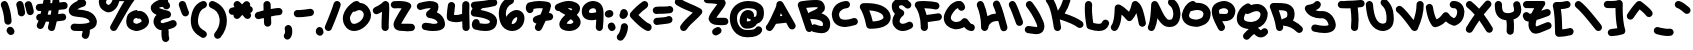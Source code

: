 SplineFontDB: 3.2
FontName: UnaScript-Regular
FullName: Una Script Regular
FamilyName: Una Script
Weight: Regular
Copyright: This work (Una Script by Una Ada) is free of known copyright restrictions.
UComments: "2020-7-9: Created with FontForge (http://fontforge.org)"
Version: 2021.05.30
ItalicAngle: 0
UnderlinePosition: -100
UnderlineWidth: 50
Ascent: 760
Descent: 240
InvalidEm: 0
LayerCount: 2
Layer: 0 0 "Back" 1
Layer: 1 0 "Fore" 0
XUID: [1021 809 -1299049482 11933]
BaseHoriz: 1 'romn'
BaseScript: 'latn' 0  480
FSType: 0
OS2Version: 0
OS2_WeightWidthSlopeOnly: 0
OS2_UseTypoMetrics: 1
CreationTime: 1594321298
ModificationTime: 1622531445
PfmFamily: 65
TTFWeight: 400
TTFWidth: 5
LineGap: 640
VLineGap: 0
OS2TypoAscent: 980
OS2TypoAOffset: 0
OS2TypoDescent: -980
OS2TypoDOffset: 0
OS2TypoLinegap: 640
OS2WinAscent: 1200
OS2WinAOffset: 0
OS2WinDescent: 980
OS2WinDOffset: 0
HheadAscent: 980
HheadAOffset: 0
HheadDescent: 980
HheadDOffset: 0
OS2CapHeight: 740
OS2XHeight: 500
OS2Vendor: 'PfEd'
Lookup: 260 0 0 "'abvm' Above Base Mark in Latin lookup 1" { "'abvm' Above Base Mark in Latin lookup 1-1"  } ['abvm' ('DFLT' <'dflt' > 'latn' <'dflt' > ) ]
Lookup: 258 0 0 "'kern' Horizontal Kerning in Latin lookup 0" { "'kern' Horizontal Kerning in Latin lookup 0-1" [150,15,4] } ['kern' ('DFLT' <'dflt' > 'latn' <'dflt' > ) ]
MarkAttachClasses: 1
DEI: 91125
KernClass2: 10 10 "'kern' Horizontal Kerning in Latin lookup 0-1"
 6 zero O
 18 seven F P Y Yacute
 38 A Agrave Aacute Atilde Adieresis Aring
 1 T
 137 a c e m n o r s u v w agrave aacute atilde adieresis aring egrave eacute edieresis ograve oacute otilde odieresis ugrave uacute udieresis
 1 q
 24 g j y z yacute ydieresis
 25 b d f h i k l p t x thorn
 7 section
 23 comma period underscore
 47 quotedbl quotesingle asterisk asciicircum grave
 11 V backslash
 179 a c e o r u v w agrave aacute acircumflex atilde adieresis aring egrave eacute ecircumflex edieresis ograve oacute ocircumflex otilde odieresis ugrave uacute ucircumflex udieresis
 31 b h i k igrave iacute idieresis
 1 j
 10 T Y Yacute
 294 exclam numbersign dollar percent ampersand parenleft parenright plus hyphen slash zero one two three four five six seven eight nine colon semicolon less equal greater question at A B C D E F G H I J K L M N O P Q R S U W X Z bracketleft bracketright d f g l m n q s t x braceleft bar braceright
 7 section
 0 {} 0 {} 0 {} 0 {} 0 {} 0 {} 0 {} 0 {} 0 {} 0 {} 0 {} 0 {} -60 {} 0 {} 0 {} -100 {} -100 {} -80 {} 0 {} 0 {} 0 {} -100 {} 0 {} 0 {} 0 {} 0 {} 0 {} 0 {} 0 {} 0 {} 0 {} 0 {} -160 {} -180 {} 0 {} 0 {} -160 {} -200 {} 0 {} -60 {} 0 {} -100 {} 0 {} 0 {} -120 {} 0 {} 0 {} 0 {} 0 {} 0 {} 0 {} 0 {} -200 {} -80 {} 0 {} -160 {} -160 {} -140 {} 0 {} 0 {} 0 {} -200 {} -320 {} -340 {} -280 {} -400 {} 0 {} -380 {} -260 {} -180 {} 0 {} -60 {} -200 {} -200 {} -60 {} -300 {} 0 {} -240 {} 0 {} -160 {} 0 {} 0 {} -60 {} -80 {} 0 {} -140 {} -100 {} -160 {} 0 {} 0 {} 0 {} 0 {} -120 {} -140 {} 0 {} -160 {} 0 {} -160 {} -140 {} -120 {}
LangName: 1033
Encoding: Custom
UnicodeInterp: none
NameList: AGL For New Fonts
DisplaySize: -48
AntiAlias: 1
FitToEm: 1
WinInfo: 0 26 10
BeginPrivate: 2
BlueValues 32 [-20 30 500 520 720 760 940 980]
BlueScale 4 0.05
EndPrivate
TeXData: 1 0 0 203423 101711 67807 276824 1048576 67807 783286 444596 497025 792723 393216 433062 380633 303038 157286 324010 404750 52429 2506097 1059062 262144
AnchorClass2: "bottom" "'abvm' Above Base Mark in Latin lookup 1-1" "top" "'abvm' Above Base Mark in Latin lookup 1-1"
BeginChars: 1114112 199

StartChar: exclam
Encoding: 33 33 0
Width: 382
VWidth: 1253
Flags: W
HStem: -93 206<212.729 315.489> 730 20G<106 129>
VStem: 110 180<197.051 422.638> 164 198<-35.3688 56.5625>
LayerCount: 2
Fore
SplineSet
200 164 m 0xe0
 154 164 114 200 110 248 c 0
 100 408 70 522 26 626 c 0
 22 636 20 648 20 658 c 0
 20 694 40 728 76 742 c 0
 88 748 100 750 112 750 c 0
 146 750 180 728 194 694 c 0
 244 572 278 442 290 260 c 0
 290 258 290 256 290 254 c 0
 290 208 254 168 206 164 c 0
 204 164 202 164 200 164 c 0xe0
272 -93 m 0
 242 -93 212 -79 196 -51 c 2
 178 -25 l 2
 170 -9 164 7 164 23 c 0
 164 53 180 81 208 99 c 0
 222 109 240 113 256 113 c 0
 286 113 316 99 332 71 c 2
 348 43 l 2
 358 29 362 11 362 -5 c 0xd0
 362 -35 348 -65 320 -81 c 0
 304 -89 288 -93 272 -93 c 0
EndSplineSet
Validated: 1
EndChar

StartChar: quotedbl
Encoding: 34 34 1
Width: 490
VWidth: 1126
Flags: W
HStem: 729 20G<117 141 330 353>
VStem: 72 180<398.632 578.908>
LayerCount: 2
Fore
SplineSet
162 366 m 0
 116 366 76 402 72 448 c 0
 70 484 66 525 36 633 c 0
 34 641 32 649 32 659 c 0
 32 697 58 733 96 745 c 0
 104 747 112 749 122 749 c 0
 160 749 196 723 208 683 c 0
 238 579 246 520 252 462 c 0
 252 460 252 458 252 456 c 0
 252 410 216 370 170 366 c 0
 166 366 164 366 162 366 c 0
380 396 m 0
 340 396 304 422 294 464 c 0
 290 474 288 486 284 500 c 0
 274 546 266 587 252 619 c 0
 246 631 244 643 244 655 c 0
 244 691 264 723 298 737 c 0
 310 743 324 745 336 745 c 0
 370 745 402 727 416 693 c 0
 436 651 440 618 460 542 c 0
 462 530 466 518 468 508 c 0
 470 500 470 494 470 486 c 0
 470 446 442 408 402 398 c 0
 396 396 388 396 380 396 c 0
EndSplineSet
Validated: 1
EndChar

StartChar: numbersign
Encoding: 35 35 2
Width: 836
VWidth: 1248
Flags: W
HStem: -10 21G<394 435> 501 178<49.6133 156> 544 180<611.688 787.538>
VStem: 324 176<20.5401 142.57>
LayerCount: 2
Fore
SplineSet
740 544 m 0xb0
 690 540 642 534 594 530 c 1
 590 494 584 458 578 422 c 1
 610 426 644 430 680 434 c 0
 684 434 690 436 694 436 c 0
 750 436 780 390 780 344 c 0
 780 304 758 266 706 256 c 0
 648 248 594 242 544 236 c 1
 530 180 516 118 500 56 c 0
 490 10 454 -10 416 -10 c 0
 372 -10 324 22 324 78 c 0
 324 86 324 92 326 100 c 0
 336 144 348 184 356 226 c 1
 354 226 352 226 348 226 c 0
 322 226 294 228 270 230 c 1
 246 154 226 114 210 84 c 0
 194 56 164 40 132 40 c 0
 116 40 102 44 88 52 c 0
 58 68 42 98 42 130 c 0
 42 144 46 160 54 174 c 0
 64 192 76 218 88 254 c 1
 48 268 30 302 30 336 c 0
 30 382 62 428 118 428 c 0
 124 428 130 428 136 426 c 0
 136 426 136 426 138 426 c 0
 144 450 150 474 156 500 c 1
 140 500 125 501 111 501 c 0
 109 501 107 501 107 501 c 2
 49 501 20 544 20 588 c 0
 20 632 48 677 104 679 c 0xd0
 134 681 164 680 196 682 c 1
 200 704 206 728 210 752 c 0
 220 828 262 854 300 854 c 0
 344 854 388 828 388 744 c 0
 388 742 388 738 388 734 c 0
 388 728 388 722 386 716 c 0
 384 708 382 700 382 694 c 1
 398 694 414 696 430 696 c 0
 430 702 430 706 430 710 c 0
 436 798 482 844 526 844 c 0
 568 844 610 824 610 712 c 1
 646 716 682 720 720 724 c 0
 724 724 728 724 730 724 c 0
 788 724 816 680 816 634 c 0
 816 592 792 550 740 544 c 0xb0
394 408 m 1
 400 444 406 480 410 516 c 1
 388 514 364 512 342 510 c 1
 334 472 326 438 318 408 c 1
 330 406 342 406 356 406 c 0
 368 406 382 406 394 408 c 1
EndSplineSet
Validated: 1
EndChar

StartChar: dollar
Encoding: 36 36 3
Width: 742
VWidth: 1243
Flags: W
HStem: -7 184<105.372 360.763> 934 20G<262 285>
VStem: 364 182<-114.438 -7> 542 180<203.367 262.636>
LayerCount: 2
Fore
SplineSet
688 111 m 0xd0
 658 71 608 41 540 21 c 1
 544 21 l 1
 544 17 546 7 546 -9 c 0
 546 -39 542 -93 518 -149 c 0
 504 -183 470 -205 434 -205 c 0
 422 -205 412 -201 400 -197 c 0
 366 -183 344 -149 344 -115 c 0
 344 -103 346 -91 352 -79 c 0
 362 -55 364 -33 364 -23 c 0
 364 -19 364 -11 364 -7 c 1xe0
 362 -7 360 -7 358 -7 c 0
 334 -7 310 -7 290 -7 c 0
 210 -7 156 -3 146 -1 c 0
 100 5 66 43 66 89 c 0
 66 91 66 95 66 97 c 0
 72 143 110 177 154 177 c 0
 156 177 160 177 164 177 c 0
 166 177 224 171 296 171 c 0
 316 171 334 173 354 173 c 0
 500 181 536 211 542 217 c 0
 542 221 542 225 538 233 c 0
 506 313 400 329 266 341 c 0
 216 347 170 351 132 363 c 0
 30 395 20 467 20 499 c 0
 20 535 32 587 88 641 c 0
 116 667 152 693 198 715 c 0
 214 723 232 731 248 737 c 1
 244 743 240 747 236 753 c 2
 187 824 l 2
 181 836 177 850 177 864 c 0
 177 896 195 928 227 944 c 0
 241 950 255 954 269 954 c 0
 301 954 333 936 349 904 c 2
 401 798 l 2
 407 786 411 809 411 795 c 0
 411 785 406 775 402 765 c 1
 426 753 444 733 452 707 c 0
 454 699 454 691 454 685 c 0
 454 645 428 607 388 595 c 0
 388 595 338 583 286 557 c 0
 262 547 244 535 232 527 c 1
 250 525 268 523 284 521 c 0
 350 515 432 507 506 481 c 0
 604 445 670 385 704 301 c 0
 718 269 722 241 722 217 c 0
 722 167 702 131 688 111 c 0xd0
EndSplineSet
Validated: 1
EndChar

StartChar: percent
Encoding: 37 37 4
Width: 1296
VWidth: 1232
Flags: W
HStem: 2 180<898.316 1034.05> 485 20G<981 985.333> 727 180<536.984 660> 777 180<225.123 363.345> 926 20G<876 897>
VStem: 706 178<200.221 297.25>
LayerCount: 2
Fore
SplineSet
20 725 m 0xec
 41 867 129 957 288 957 c 0xd4
 314 957 340 955 368 951 c 0
 374 949 382 947 390 945 c 0
 462 912 535 907 603 907 c 0
 630 907 655 908 680 908 c 0
 740 908 798 918 848 940 c 0
 860 944 870 946 882 946 c 0
 912 946 940 932 958 908 c 0
 968 892 972 876 972 858 c 0
 972 836 964 812 946 794 c 0
 844 692 688 402 470 44 c 0
 454 16 424 2 394 2 c 0
 340 2 302 48 302 92 c 0
 302 108 308 124 316 138 c 0
 454 364 568 602 660 728 c 1
 640 728 620 727 599 727 c 0
 578 727 557 728 536 731 c 1
 518 669 488 589 444 543 c 0
 390 483 324 451 262 451 c 2
 246 451 l 2
 238 451 230 453 224 455 c 0
 152 479 104 511 72 553 c 0
 32 603 24 661 20 707 c 0
 20 713 20 719 20 725 c 0xec
200 709 m 1
 204 679 210 669 214 663 c 0
 222 653 240 641 266 631 c 1
 276 635 294 645 314 667 c 0
 328 683 352 713 364 759 c 1
 350 765 338 771 328 775 c 0
 314 777 300 777 288 777 c 0
 229 777 212 760 200 709 c 1
918 8 m 0
 813 29 706 84 706 242 c 0
 706 246 706 250 706 254 c 0
 708 306 726 373 760 411 c 0
 786 439 818 461 860 477 c 0
 920 503 978 505 984 505 c 1
 986 475 l 1
 1002 483 1020 485 1040 485 c 0
 1080 485 1122 471 1164 443 c 0
 1220 405 1276 320 1276 244 c 0
 1276 234 1274 222 1272 212 c 0
 1264 172 1240 116 1160 66 c 0
 1112 38 1028 2 962 2 c 0
 946 2 936 4 930 6 c 0
 928 6 924 8 918 8 c 0
980 178 m 1
 980 178 l 1
962 182 m 1
 962 182 l 1
960 321 m 1
 948 319 936 315 924 309 c 0
 886 293 886 258 884 246 c 0
 884 208 890 198 954 184 c 0
 958 184 964 182 968 182 c 0
 980 184 1008 192 1040 206 c 0
 1074 222 1088 236 1094 244 c 1
 1092 248 1084 275 1072 285 c 0
 1062 295 1050 301 1042 305 c 1
 1034 301 1024 301 1014 301 c 0
 994 301 974 307 960 321 c 1
EndSplineSet
Validated: 1
EndChar

StartChar: ampersand
Encoding: 38 38 5
Width: 688
VWidth: 1276
Flags: W
HStem: -279 472<315 434.127> 87 174<555.521 634.624> 941 20G<347 397>
VStem: 88 178<199.773 264.81> 286 180<-188.531 14.6264 871 923.228>
LayerCount: 2
Fore
SplineSet
612 87 m 4x78
 552 63 500 45 456 33 c 5
 464 19 468 1 468 -19 c 4
 468 -31 466 -45 466 -61 c 4
 466 -97 470 -139 476 -159 c 4
 480 -169 482 -179 482 -189 c 4
 482 -225 458 -261 422 -273 c 4
 412 -277 402 -279 392 -279 c 4
 354 -279 320 -255 306 -219 c 4
 290 -173 286 -109 286 -63 c 4
 286 -37 288 -15 288 -7 c 4
 288 1 290 7 292 15 c 5
 262 17 236 23 212 35 c 4
 156 63 116 113 94 183 c 4
 94 185 92 189 92 191 c 4
 88 205 88 221 88 235 c 4
 88 277 100 319 126 355 c 4
 138 371 150 385 166 397 c 5
 104 425 58 457 36 503 c 4
 24 525 20 547 20 569 c 4
 20 587 22 605 30 623 c 4
 34 631 38 637 42 643 c 4
 72 685 116 717 170 743 c 4
 204 759 238 769 274 771 c 5
 282 819 282 871 282 871 c 4
 282 921 322 961 372 961 c 6
 422 961 462 919 462 871 c 4
 462 867 462 791 448 723 c 5
 468 707 482 685 494 661 c 4
 500 649 502 635 502 623 c 4
 502 589 484 557 452 541 c 4
 440 535 428 533 414 533 c 4
 380 533 344 549 332 583 c 4
 330 589 318 591 310 593 c 4
 308 593 306 593 304 593 c 4
 278 593 248 583 224 569 c 5
 236 563 252 555 276 547 c 4
 328 529 392 513 454 497 c 6
 460 495 l 6
 500 481 526 449 526 409 c 4
 526 407 526 403 526 401 c 4
 524 359 490 323 448 317 c 4
 318 301 282 263 274 251 c 4
 268 243 266 237 266 231 c 4
 266 203 286 201 290 199 c 4
 296 197 306 193 324 193 c 4xb8
 334 193 346 195 362 197 c 4
 408 205 468 223 544 255 c 4
 554 259 566 261 576 261 c 4
 612 261 646 239 662 203 c 4
 666 193 668 181 668 169 c 4
 668 135 648 101 612 87 c 4x78
EndSplineSet
Validated: 1
EndChar

StartChar: quotesingle
Encoding: 39 39 6
Width: 296
VWidth: 1119
Flags: W
HStem: 728 20G<105 129>
VStem: 20 176<624.04 717.65>
LayerCount: 2
Fore
SplineSet
186 362 m 0
 154 362 124 378 108 408 c 0
 96 428 68 502 24 630 c 0
 20 640 20 648 20 658 c 0
 20 696 44 732 80 744 c 0
 90 748 100 748 110 748 c 0
 148 748 184 724 196 688 c 0
 222 608 256 512 266 494 c 0
 272 482 276 468 276 454 c 0
 276 422 260 390 230 374 c 0
 216 366 200 362 186 362 c 0
264 496 m 1
 264 496 264 496 264 494 c 1
 264 496 264 496 264 496 c 1
EndSplineSet
Validated: 9
EndChar

StartChar: parenleft
Encoding: 40 40 7
Width: 444
VWidth: 1294
Flags: W
HStem: 562 174<322.214 393.8>
VStem: 20 180<126.367 379.968>
LayerCount: 2
Fore
SplineSet
330 -186 m 0
 314 -186 300 -182 284 -172 c 0
 214 -132 142 -84 90 -8 c 0
 44 60 20 144 20 246 c 0
 20 264 20 284 22 302 c 0
 22 304 22 306 22 308 c 0
 42 454 94 658 306 732 c 0
 316 736 326 736 336 736 c 0
 372 736 408 714 420 676 c 0
 424 666 424 656 424 646 c 0
 424 610 402 574 366 562 c 0
 274 530 224 446 202 286 c 1
 202 272 200 258 200 246 c 0
 200 94 266 46 376 -18 c 0
 406 -36 422 -64 422 -96 c 0
 422 -110 416 -128 408 -142 c 0
 392 -170 362 -186 330 -186 c 0
EndSplineSet
Validated: 1
EndChar

StartChar: parenright
Encoding: 41 41 8
Width: 492
VWidth: 1301
Flags: W
HStem: 567 174<52.4258 121.723>
VStem: 292 180<118.581 375.155>
LayerCount: 2
Fore
SplineSet
242 -203 m 0
 222 -203 202 -197 184 -183 c 0
 162 -165 152 -139 152 -113 c 0
 152 -93 158 -71 172 -55 c 0
 250 39 292 143 292 251 c 0
 292 269 290 289 288 307 c 0
 266 437 202 519 78 567 c 0
 42 581 20 615 20 651 c 0
 20 661 22 673 26 683 c 0
 40 719 74 741 110 741 c 0
 120 741 132 739 142 735 c 0
 326 663 436 527 466 333 c 0
 466 333 466 331 466 329 c 0
 470 301 472 273 472 247 c 0
 472 173 458 103 432 33 c 0
 406 -37 364 -107 312 -171 c 0
 294 -191 268 -203 242 -203 c 0
EndSplineSet
Validated: 1
EndChar

StartChar: asterisk
Encoding: 42 42 9
Width: 640
VWidth: 1054
Flags: W
HStem: 720 20G<218 241 454 477>
LayerCount: 2
Fore
SplineSet
620 522 m 0
 618 484 590 452 556 440 c 1
 556 440 556 438 558 438 c 0
 570 422 578 402 578 382 c 0
 578 356 566 330 544 312 c 0
 528 298 508 292 488 292 c 0
 460 292 434 304 418 326 c 0
 400 348 380 370 358 394 c 1
 292 322 l 2
 274 302 250 292 226 292 c 0
 204 292 182 300 166 316 c 0
 146 334 136 358 136 382 c 0
 136 388 136 392 138 398 c 1
 134 398 132 398 132 398 c 0
 124 396 118 394 110 394 c 0
 70 394 32 422 22 464 c 0
 20 472 20 478 20 486 c 0
 20 526 48 562 88 572 c 0
 92 574 120 580 164 588 c 1
 148 604 140 628 140 648 c 0
 140 672 148 692 164 710 c 0
 182 730 206 740 230 740 c 0
 252 740 274 732 290 716 c 0
 294 714 318 690 354 656 c 1
 400 706 l 2
 416 726 442 736 466 736 c 0
 488 736 508 728 526 712 c 0
 546 696 556 670 556 646 c 0
 556 634 554 624 550 614 c 1
 590 604 620 568 620 526 c 0
 620 524 620 524 620 522 c 0
EndSplineSet
Validated: 1
EndChar

StartChar: plus
Encoding: 43 43 10
Width: 732
VWidth: 1224
Flags: W
HStem: 289 178<52.2191 184.557> 381 180<449.758 679.727> 723 20G<299 350>
VStem: 236 180<535 710.858> 252 180<133.122 317>
LayerCount: 2
Fore
SplineSet
712 471 m 0x70
 712 421 672 381 622 381 c 0
 622 381 622 381 620 381 c 2
 618 381 l 2x70
 586 381 510 371 426 355 c 1
 432 193 l 2
 432 143 394 101 344 101 c 0
 344 99 342 99 342 99 c 0
 292 99 252 139 252 187 c 2
 246 317 l 1
 204 309 164 299 130 291 c 0
 124 289 116 289 110 289 c 0
 70 289 32 317 22 359 c 0
 20 365 20 371 20 377 c 0
 20 419 48 457 90 467 c 0xa8
 106 471 166 485 240 501 c 1
 236 651 l 2
 236 653 236 653 236 655 c 0
 236 701 276 741 322 743 c 0
 324 743 324 743 326 743 c 0
 374 743 414 703 416 657 c 2
 420 535 l 1
 500 551 576 561 620 561 c 0
 622 561 622 561 624 561 c 0
 672 561 712 521 712 471 c 0x70
EndSplineSet
Validated: 1
EndChar

StartChar: comma
Encoding: 44 44 11
Width: 252
VWidth: 1435
Flags: W
HStem: -217 364<74.8148 167.983>
VStem: 52 180<-84.6727 77.2519>
LayerCount: 2
Fore
SplineSet
110 -217 m 0
 90 -217 70 -211 54 -197 c 0
 32 -179 20 -153 20 -127 c 0
 20 -107 26 -87 40 -71 c 0
 50 -59 52 -39 52 -21 c 0
 52 1 50 19 46 29 c 0
 44 37 42 47 42 55 c 0
 42 95 66 129 106 143 c 0
 114 145 122 147 132 147 c 0
 170 147 206 121 218 83 c 0
 222 75 232 35 232 -17 c 0
 232 -69 222 -131 180 -183 c 0
 162 -205 136 -217 110 -217 c 0
EndSplineSet
Validated: 1
EndChar

StartChar: hyphen
Encoding: 45 45 12
Width: 544
VWidth: 1209
Flags: W
HStem: 335 180<53.9099 348.691> 367 180<301.25 493.065>
LayerCount: 2
Fore
SplineSet
148 515 m 2x80
 239 515 336 537 426 547 c 1
 434 547 l 2
 480 547 520 513 524 467 c 1
 524 457 l 2
 524 411 490 373 446 367 c 0x40
 414 363 380 356 350 352 c 0
 286 342 218 335 146 335 c 2
 104 335 l 1
 58 339 20 379 20 427 c 2
 20 431 l 1
 22 479 62 515 108 515 c 2
 148 515 l 2x80
EndSplineSet
Validated: 1
EndChar

StartChar: period
Encoding: 46 46 13
Width: 234
VWidth: 1405
Flags: W
HStem: -114 218<64.303 172.5>
VStem: 20 194<-70.168 15.4375>
LayerCount: 2
Fore
SplineSet
124 -114 m 0
 112 -114 100 -110 88 -106 c 0
 58 -94 36 -70 26 -42 c 0
 22 -28 20 -16 20 -4 c 0
 20 24 30 46 34 54 c 0
 50 86 82 104 116 104 c 0
 130 104 144 100 156 94 c 0
 186 78 202 48 204 16 c 1
 210 4 214 -8 214 -22 c 0
 214 -34 210 -46 206 -58 c 0
 192 -92 158 -114 124 -114 c 0
EndSplineSet
Validated: 1
EndChar

StartChar: slash
Encoding: 47 47 14
Width: 438
VWidth: 1252
Flags: W
HStem: -3 21G<104 127> 727 20G<308 332>
VStem: 20 172<29.0625 100.031> 242 176<617.395 713.951>
LayerCount: 2
Fore
SplineSet
110 -3 m 0
 98 -3 86 -1 74 5 c 0
 42 19 20 51 20 87 c 0
 20 99 22 111 28 123 c 0
 146 399 222 613 242 683 c 0
 254 723 288 747 328 747 c 0
 336 747 346 745 354 743 c 0
 392 731 418 695 418 657 c 0
 418 647 416 639 414 631 c 0
 388 541 300 305 192 53 c 0
 178 17 144 -3 110 -3 c 0
EndSplineSet
Validated: 1
EndChar

StartChar: zero
Encoding: 48 48 15
Width: 746
VWidth: 1255
Flags: W
HStem: -11 178<247.177 381.141> 529 226<314.357 443>
VStem: 20 178<227.403 391.683> 544 182<322.16 477.144>
LayerCount: 2
Fore
SplineSet
70 127 m 0
 34 189 20 251 20 307 c 0
 20 411 66 501 114 569 c 0
 138 601 266 755 366 755 c 0
 396 755 424 743 444 709 c 1
 488 707 530 695 568 673 c 0
 618 645 658 601 686 547 c 0
 714 495 726 443 726 395 c 0
 726 289 668 191 584 111 c 0
 502 35 400 -11 304 -11 c 0
 212 -11 126 29 70 127 c 0
278 487 m 1
 272 481 268 473 262 465 c 0
 218 401 198 343 198 323 c 0
 198 295 206 251 226 215 c 0
 250 173 276 167 300 167 c 0
 350 169 412 197 462 243 c 0
 510 287 544 349 544 407 c 0
 544 449 526 489 480 517 c 0
 466 525 452 529 434 529 c 0
 408 529 380 519 348 499 c 0
 332 489 316 485 300 485 c 0
 292 485 286 485 278 487 c 1
EndSplineSet
Validated: 1
EndChar

StartChar: one
Encoding: 49 49 16
Width: 452
VWidth: 1251
Flags: W
HStem: 1 21G<306 357> 725 20G<327 344>
VStem: 238 180<35.3285 476.597> 250 182<209.275 479>
LayerCount: 2
Fore
SplineSet
330 1 m 4xe0
 282 1 242 39 240 87 c 4
 240 111 238 137 238 161 c 4xe0
 238 239 242 317 246 387 c 4
 248 417 250 449 250 479 c 5
 220 461 186 443 148 425 c 4
 136 419 124 417 112 417 c 4
 78 417 44 437 28 469 c 4
 22 481 20 495 20 507 c 4
 20 541 38 573 72 589 c 4
 170 635 238 677 270 715 c 4
 288 735 314 745 340 745 c 4
 348 745 358 743 366 741 c 4
 400 729 424 699 428 663 c 4
 432 629 432 593 432 555 c 4xd0
 432 499 430 439 426 377 c 4
 422 307 418 235 418 161 c 4
 418 139 420 115 420 93 c 4
 420 91 420 91 420 89 c 4
 420 41 380 1 334 1 c 4
 332 1 332 1 330 1 c 4xe0
EndSplineSet
Validated: 1
EndChar

StartChar: two
Encoding: 50 50 17
Width: 644
VWidth: 1257
Flags: W
HStem: 10 182<280.877 574.522> 22 180<350.539 591.102> 560 180<57.207 287.729>
LayerCount: 2
Fore
SplineSet
348 10 m 0xa0
 278 10 212 17 170 38 c 0
 126 60 108 90 100 112 c 0
 92 130 88 148 88 170 c 0
 88 186 90 202 96 220 c 0
 104 246 118 274 138 310 c 0
 172 366 232 474 286 548 c 0
 288 552 290 554 292 556 c 1
 264 558 236 560 210 560 c 0
 170 560 136 558 116 556 c 1
 112 556 l 2
 64 556 22 594 20 642 c 1
 20 646 l 2
 20 692 58 734 104 736 c 0
 144 738 180 740 214 740 c 0
 334 740 418 726 480 694 c 0
 509 682 532 654 532 614 c 0
 532 596 528 578 516 562 c 0
 455 475 363 329 312 246 c 0
 298 224 288 206 280 194 c 1
 294 192 316 192 344 192 c 0xa0
 386 192 444 194 526 202 c 1
 534 202 l 2
 578 202 618 168 624 120 c 1
 624 112 l 2
 624 68 590 28 544 22 c 0x60
 466 14 402 10 348 10 c 0xa0
EndSplineSet
Validated: 1
EndChar

StartChar: three
Encoding: 51 51 18
Width: 746
VWidth: 1238
Flags: W
HStem: 20 180<189.267 536.823> 30 180<175.773 417.369> 522 178<53.4213 171.549> 560 180<182.189 368.537>
VStem: 20 542<562.012 670.856>
LayerCount: 2
Fore
SplineSet
110 522 m 4x28
 66 522 20 559 20 614 c 4
 20 652 46 688 86 700 c 4x28
 160 722 252 740 336 740 c 4
 404 740 468 728 518 696 c 4
 550 677 562 642 562 594 c 4
 562 548 548 504 522 464 c 5
 556 450 584 434 610 414 c 4
 670 368 706 308 720 236 c 4
 724 220 726 204 726 188 c 4
 726 158 716 128 698 102 c 4
 654 46 570 20 420 20 c 4x98
 364 20 300 24 226 30 c 4
 178 34 144 74 144 120 c 6
 144 128 l 5
 148 176 188 210 234 210 c 6
 242 210 l 5x48
 314 202 374 200 424 200 c 6
 466 200 l 5x88
 504 202 528 206 542 210 c 5
 534 242 502 306 330 326 c 4
 288 333 250 366 250 416 c 4
 250 446 266 476 292 492 c 4
 334 520 358 542 370 558 c 5
 360 560 348 560 334 560 c 4x58
 286 560 222 550 134 526 c 4
 126 524 118 522 110 522 c 4x28
EndSplineSet
Validated: 1
EndChar

StartChar: four
Encoding: 52 52 19
Width: 612
VWidth: 1226
Flags: W
HStem: -8 21G<477 529> 216 180<201.107 377.942> 732 2G<114 167 474 525>
VStem: 20 206<449.361 600.845> 406 186<29.6953 236.559> 406 180<422.417 719.672>
LayerCount: 2
Fore
SplineSet
226 634 m 5xf4
 222 554 204 474 200 400 c 5
 216 396 234 396 252 396 c 4
 294 396 342 404 402 426 c 5
 402 508 404 590 406 668 c 4
 410 716 450 754 498 754 c 6
 502 754 l 5
 548 752 586 714 586 666 c 4
 586 664 586 662 586 660 c 4xf4
 584 602 582 540 582 478 c 4
 582 360 586 238 590 118 c 5
 592 84 l 5xf8
 592 34 554 -8 504 -8 c 6
 502 -8 l 6
 452 -8 412 30 412 78 c 5
 410 112 l 5
 410 154 408 196 406 238 c 5
 352 222 302 216 254 216 c 4
 194 216 138 226 80 248 c 4
 48 260 26 290 22 324 c 4
 20 344 20 364 20 382 c 4
 20 474 38 563 48 650 c 4
 52 698 92 732 136 732 c 6
 144 732 l 5
 190 728 226 690 226 644 c 6
 226 634 l 5xf4
EndSplineSet
Validated: 1
EndChar

StartChar: five
Encoding: 53 53 20
Width: 702
VWidth: 1242
Flags: W
HStem: 2 180<243.901 483.067> 618 176<520.635 651.8>
LayerCount: 2
Fore
SplineSet
592 794 m 4
 638 794 682 761 682 706 c 4
 682 666 656 628 616 618 c 4
 512 592 410 576 306 564 c 1
 288 548 274 534 262 522 c 1
 344 508 412 490 470 468 c 0
 568 434 652 377 674 282 c 0
 674 278 676 274 676 270 c 0
 676 262 676 254 676 246 c 0
 676 154 636 100 602 68 c 0
 550 24 476 2 380 2 c 0
 308 2 224 14 128 38 c 0
 75 50 46 108 46 164 c 0
 46 202 58 240 86 270 c 0
 104 290 128 298 154 298 c 0
 176 298 198 292 214 276 c 0
 232 258 242 232 242 208 c 0
 242 204 242 200 242 196 c 1
 300 186 346 182 380 182 c 0
 452 182 478 198 484 204 c 0
 488 208 496 214 496 238 c 0
 496 240 496 243 496 246 c 0
 492 254 470 276 406 300 c 0
 334 328 230 348 100 362 c 0
 59 365 20 402 20 450 c 0
 20 460 22 470 24 478 c 0
 32 504 46 532 64 560 c 1
 42 576 26 600 22 630 c 1
 22 638 l 2
 22 684 58 722 106 726 c 0
 266 738 420 754 570 792 c 4
 578 794 586 794 592 794 c 4
EndSplineSet
Validated: 1
EndChar

StartChar: six
Encoding: 54 54 21
Width: 682
VWidth: 1275
Flags: W
HStem: 9 176<343.002 424.382> 337 180<415.592 481.523> 669 172<308.75 370.018>
VStem: 20 176<347.132 538.371> 482 180<248.427 335.931>
LayerCount: 2
Fore
SplineSet
206 345 m 1
 252 430 355 517 468 517 c 0
 508 517 546 507 580 481 c 0
 628 449 662 393 662 313 c 0
 662 245 634 173 588 117 c 0
 528 45 442 9 356 9 c 0
 268 9 180 45 118 117 c 0
 56 189 20 307 20 425 c 0
 20 515 40 605 86 675 c 0
 130 747 196 801 276 835 c 0
 288 839 300 841 310 841 c 0
 355 841 400 808 400 753 c 0
 400 717 380 683 346 669 c 4
 252 629 198 541 196 429 c 4
 198 399 200 371 206 345 c 1
342 187 m 1
 350 185 360 185 370 185 c 0
 408 187 436 215 448 229 c 0
 462 245 482 289 482 317 c 0
 482 329 476 337 464 337 c 0
 458 337 448 335 434 327 c 0
 394 307 352 261 344 201 c 0
 344 197 342 191 342 187 c 1
EndSplineSet
Validated: 1
EndChar

StartChar: seven
Encoding: 55 55 22
Width: 724
VWidth: 1245
Flags: W
HStem: -3 21G<309.5 353> 563 180<212.257 443.626>
VStem: 246 172<30.8279 90.3631>
LayerCount: 2
Fore
SplineSet
212 531 m 0
 212 484 175 441 122 441 c 0
 88 441 58 459 42 491 c 0
 26 519 20 547 20 575 c 0
 20 607 28 639 48 667 c 0
 60 687 80 701 104 707 c 0
 210 731 270 743 356 743 c 0
 434 743 522 733 586 715 c 0
 624 703 650 667 650 629 c 0
 650 621 650 615 648 607 c 0
 632 543 628 521 596 441 c 1
 600 441 604 443 606 443 c 2
 614 443 l 2
 660 443 700 407 704 361 c 1
 704 353 l 2
 704 307 668 267 622 263 c 0
 586 261 550 255 516 249 c 1
 486 187 454 119 418 47 c 0
 402 15 370 -3 336 -3 c 0
 283 -3 246 44 246 87 c 0
 246 101 250 115 256 127 c 0
 266 147 276 167 286 185 c 1
 238 185 196 224 196 277 c 0
 196 309 214 341 246 357 c 0
 286 377 336 393 388 407 c 1
 420 481 426 499 446 559 c 1
 422 561 380 563 354 563 c 0
 298 563 276 557 210 545 c 1
 210 541 212 535 212 531 c 0
EndSplineSet
Validated: 1
EndChar

StartChar: eight
Encoding: 56 56 23
Width: 686
VWidth: 1291
Flags: W
HStem: -9 176<319.371 462.316> 503 21G<85.5 112> 573 178<344.469 458.065>
VStem: 486 180<191.129 252.452>
LayerCount: 2
Fore
SplineSet
376 -9 m 0
 256 -9 134 40 134 159 c 0
 134 255 226 353 284 403 c 1
 250 425 200 451 158 477 c 0
 146 483 136 493 130 505 c 1
 122 503 116 503 108 503 c 0
 63 503 20 537 20 591 c 0
 20 625 40 659 72 673 c 0
 178 723 264 747 344 751 c 0
 354 751 364 753 376 753 c 0
 482 753 652 697 652 567 c 0
 652 553 650 539 644 523 c 0
 638 495 622 465 600 437 c 0
 590 425 580 415 570 403 c 1
 632 343 666 277 666 213 c 0
 666 155 640 99 578 51 c 0
 526 11 450 -9 376 -9 c 0
318 177 m 1
 332 173 358 169 402 167 c 0
 446 169 484 199 486 223 c 0
 486 225 480 241 436 281 c 0
 432 285 428 289 424 293 c 1
 362 249 328 211 318 177 c 1
344 571 m 1
 374 551 402 533 428 517 c 1
 442 529 452 541 460 551 c 1
 440 563 412 573 374 573 c 0
 364 573 354 573 344 571 c 1
EndSplineSet
Validated: 1
EndChar

StartChar: nine
Encoding: 57 57 24
Width: 584
VWidth: 1275
Flags: W
HStem: 11 21G<458 483> 267 180<202.112 379.758> 559 180<234.802 362.497>
VStem: 20 180<456.636 526.229> 370 194<69.4238 278.65> 370 178<44.0505 278.45>
LayerCount: 2
Fore
SplineSet
460 11 m 4xf4
 456 11 454 11 452 13 c 4
 404 17 370 57 370 101 c 6
 370 109 l 5
 374 173 378 231 382 281 c 5
 338 273 300 267 264 267 c 4
 226 267 190 273 158 283 c 5
 154 283 l 5
 84 309 52 355 38 389 c 4
 22 425 20 463 20 497 c 4
 20 557 52 619 106 665 c 4
 162 713 232 739 306 739 c 4
 308 739 310 739 312 739 c 4
 388 733 446 709 488 667 c 4
 526 629 542 585 552 547 c 4
 552 545 552 541 554 539 c 4
 562 501 564 453 564 391 c 4xf8
 564 315 560 217 548 95 c 4
 544 47 506 11 460 11 c 4xf4
212 455 m 4
 226 451 242 447 266 447 c 4
 294 447 330 453 382 465 c 5
 378 492 375 526 360 541 c 4
 350 549 330 557 302 559 c 4
 264 559 238 541 226 531 c 4
 208 515 200 499 200 493 c 4
 200 481 200 465 202 459 c 4
 204 459 206 457 212 455 c 4
EndSplineSet
Validated: 1
EndChar

StartChar: colon
Encoding: 58 58 25
Width: 310
VWidth: 1318
Flags: W
HStem: 10 212<140.762 241.983> 322 190<65.4216 188.578>
VStem: 20 214<364.687 469.313> 94 196<64.984 167.202>
LayerCount: 2
Fore
SplineSet
144 512 m 4xe0
 189 512 234 478 234 424 c 4
 234 384 210 350 172 336 c 5
 138 326 l 6
 128 324 120 322 110 322 c 4
 65 322 20 356 20 410 c 4
 20 450 44 484 82 498 c 5
 116 508 l 5
 126 512 136 512 144 512 c 4xe0
290 100 m 4xd0
 290 55 252 10 200 10 c 4
 164 10 132 30 116 64 c 5
 102 96 l 6
 96 108 94 118 94 130 c 4
 94 166 116 200 150 214 c 4
 162 220 172 222 184 222 c 4
 220 222 254 200 268 168 c 6
 282 136 l 6
 288 124 290 112 290 100 c 4xd0
EndSplineSet
Validated: 1
EndChar

StartChar: semicolon
Encoding: 59 59 26
AltUni2: 00037e.ffffffff.0
Width: 320
VWidth: 1392
Flags: W
HStem: 303 248<140.554 236.561>
VStem: 106 192<393.939 505.793> 120 180<4.36806 164.081>
LayerCount: 2
Fore
SplineSet
196 551 m 4xc0
 260 551 298 491 298 437 c 4
 298 433 298 429 298 425 c 4
 292 371 252 323 204 307 c 4
 194 305 184 303 176 303 c 4
 130 303 86 337 86 393 c 4
 86 413 94 435 106 451 c 5
 106 454 106 457 106 460 c 0
 106 512 153 551 196 551 c 4xc0
152 383 m 5
 152 383 l 5
110 -241 m 0
 86 -241 62 -231 44 -213 c 0
 28 -195 20 -173 20 -151 c 0
 20 -127 30 -103 48 -85 c 0
 60 -75 80 -47 96 -1 c 0
 112 37 120 79 120 105 c 0
 120 107 120 107 120 109 c 0
 120 157 160 195 208 197 c 2
 208 197 208 197 210 197 c 0
 258 197 298 157 300 109 c 0xa0
 300 41 278 -29 264 -65 c 0
 250 -103 220 -173 172 -217 c 0
 154 -233 132 -241 110 -241 c 0
EndSplineSet
Validated: 1
EndChar

StartChar: less
Encoding: 60 60 27
Width: 586
VWidth: 1264
Flags: W
HStem: 14 21G<473 500.5> 716 20G<382 404>
LayerCount: 2
Fore
SplineSet
566 104 m 4
 566 49 523 14 478 14 c 4
 468 14 458 16 448 20 c 4
 354 52 226 152 46 336 c 4
 28 354 20 376 20 398 c 4
 20 420 28 442 44 460 c 4
 142 568 230 646 340 720 c 4
 356 730 374 736 390 736 c 4
 418 736 446 722 464 698 c 4
 474 682 480 664 480 646 c 4
 480 618 466 590 442 572 c 4
 364 520 302 468 236 400 c 5
 398 244 474 200 508 190 c 4
 544 178 566 142 566 104 c 4
EndSplineSet
Validated: 1
EndChar

StartChar: equal
Encoding: 61 61 28
Width: 552
VWidth: 1253
Flags: W
HStem: 154 180<65.3286 374.459> 190 176<333.91 481.456> 428 186<59.0775 482.234> 444 176<282.269 499.185>
VStem: 20 512<471.043 576.706>
LayerCount: 2
Fore
SplineSet
442 620 m 4x18
 486 620 532 584 532 530 c 4
 532 490 508 456 468 444 c 4x18
 440 436 394 436 282 434 c 4
 228 434 146 434 126 430 c 4
 120 428 116 428 110 428 c 4
 63 428 20 465 20 520 c 4
 20 562 50 598 94 606 c 4
 128 614 186 614 280 614 c 4x28
 328 614 402 616 420 618 c 4
 428 620 434 620 442 620 c 4x18
416 618 m 5
 416 618 l 5
422 618 m 5
 422 618 l 5
424 366 m 4x48
 469 366 512 331 512 276 c 4
 512 238 490 204 452 190 c 4x48
 382 166 186 156 126 154 c 5
 122 154 l 6
 74 154 36 192 34 240 c 5
 34 244 l 6
 34 292 72 332 120 334 c 4x88
 228 338 364 350 394 360 c 4
 404 364 414 366 424 366 c 4x48
EndSplineSet
Validated: 1
EndChar

StartChar: greater
Encoding: 62 62 29
Width: 728
VWidth: 1281
Flags: W
HStem: 10 21G<233 256>
LayerCount: 2
Fore
SplineSet
20 736 m 0
 20 788 66 828 110 828 c 0
 126 828 142 822 158 814 c 0
 314 715 495 667 660 572 c 0
 684 560 700 538 706 512 c 0
 706 506 708 502 708 496 c 0
 708 476 700 454 688 438 c 0
 640 378 584 328 526 274 c 0
 452 208 378 140 316 48 c 0
 298 22 270 10 242 10 c 0
 224 10 206 14 190 24 c 0
 166 42 152 70 152 98 c 0
 152 116 158 134 168 150 c 0
 240 258 328 338 404 408 c 0
 426 428 448 448 470 468 c 1
 327 529 197 577 62 660 c 0
 34 676 20 706 20 736 c 0
EndSplineSet
Validated: 1
EndChar

StartChar: question
Encoding: 63 63 30
Width: 654
VWidth: 1257
Flags: W
HStem: -108 210<311.625 382.125> 150 180<336.346 589.305> 160 180<336 375.161 377.979 386.878 390.253 601.643> 694 180<52.6294 347.415>
VStem: 228 236<-45.9866 39.9866>
LayerCount: 2
Fore
SplineSet
532 340 m 5xb8
 544 340 l 6
 590 340 630 304 634 258 c 5
 634 250 l 6
 634 204 600 164 552 160 c 5
 548 160 l 5xb8
 488 154 436 150 388 150 c 4
 364 150 344 152 324 154 c 4
 204 168 160 232 144 284 c 4
 142 292 141 300 141 308 c 0
 141 314 141 319 142 324 c 4
 152 394 212 478 302 596 c 4
 318 618 338 646 356 670 c 5
 342 674 324 678 302 680 c 4
 250 688 184 692 110 694 c 4
 60 694 20 734 20 784 c 4
 20 834 62 874 110 874 c 4
 210 872 294 866 360 854 c 4
 432 842 530 814 560 736 c 4
 565 724 568 712 568 701 c 0
 568 695 567 689 566 684 c 4
 556 636 518 584 446 488 c 4
 414 448 384 406 358 368 c 4
 350 354 342 342 336 334 c 5
 346 332 358 330 376 330 c 4xd8
 418 330 474 334 532 340 c 5xb8
374 102 m 4
 420 102 464 65 464 12 c 4
 464 -20 446 -50 418 -66 c 6
 362 -98 l 6
 348 -106 332 -108 318 -108 c 4
 272 -108 228 -71 228 -18 c 4
 228 14 246 44 274 60 c 6
 330 90 l 6
 344 98 360 102 374 102 c 4
EndSplineSet
Validated: 1
EndChar

StartChar: at
Encoding: 64 64 31
Width: 894
VWidth: 1185
Flags: W
HStem: -166 182<343.981 629.442> 494 20G<440 497> 556 180<359.888 627.359>
VStem: 20 180<185.971 412.166> 266 180<231.604 315.809> 694 180<357.378 510.379>
LayerCount: 2
Fore
SplineSet
738 108 m 4
 792 108 830 63 830 18 c 4
 830 4 826 -10 820 -22 c 4
 763 -129 637 -166 460 -166 c 4
 452 -166 446 -166 438 -164 c 4
 372 -164 310 -150 256 -120 c 4
 204 -94 158 -56 122 -8 c 4
 56 78 20 192 20 312 c 6
 20 322 l 5
 22 436 68 540 152 618 c 4
 227 685 338 736 474 736 c 6
 490 736 l 6
 584 736 664 720 726 688 c 4
 824 640 858 570 866 520 c 4
 868 520 868 518 868 518 c 5
 872 490 874 464 874 438 c 4
 874 358 852 288 810 240 c 4
 788 214 752 186 700 172 c 5
 679 130 646 99 602 80 c 4
 552 56 500 50 464 50 c 6
 450 50 l 6
 340 50 266 132 266 254 c 6
 266 258 l 5
 268 314 284 372 312 416 c 4
 350 478 408 514 472 514 c 6
 474 514 l 6
 520 514 560 500 588 472 c 4
 606 454 626 422 626 370 c 4
 626 360 624 352 620 342 c 5
 624 342 628 344 632 344 c 4
 635 344 637 344 639 344 c 0
 663 344 670 353 674 358 c 4
 684 370 694 398 694 438 c 4
 694 452 692 468 690 486 c 4
 686 504 664 518 648 526 c 4
 610 546 552 556 488 556 c 6
 478 556 l 6
 330 556 200 464 200 320 c 6
 200 310 l 6
 200 154 288 16 440 16 c 4
 450 16 460 16 470 16 c 4
 614 16 650 44 660 60 c 4
 676 90 706 108 738 108 c 4
464 230 m 6
 488 230 540 238 540 256 c 4
 540 266 542 274 544 282 c 5
 534 282 l 6
 504 282 478 298 462 318 c 5
 454 304 446 280 446 256 c 4
 446 242 448 234 450 230 c 5
 464 230 l 6
EndSplineSet
Validated: 1
EndChar

StartChar: A
Encoding: 65 65 32
AltUni2: 000391.ffffffff.0 000410.ffffffff.0
Width: 788
VWidth: 1263
Flags: W
HStem: 4 21G<87.5 118> 737 20G<346.5 390>
AnchorPoint: "bottom" 400 44 basechar 0
AnchorPoint: "top" 362 753 basechar 0
LayerCount: 2
Fore
SplineSet
284 667 m 2
 284 715 319 757 374 757 c 0
 406 757 436 741 452 711 c 2
 756 176 l 2
 764 162 768 148 768 132 c 0
 768 87 729 42 676 42 c 0
 644 42 614 60 598 88 c 2
 530 212 l 1
 274 184 l 1
 264 166 254 150 246 134 c 0
 196 46 176 30 158 18 c 0
 144 8 126 4 110 4 c 0
 65 4 20 41 20 94 c 0
 20 120 32 144 52 162 c 0
 64 174 92 226 128 294 c 0
 132 302 138 312 142 322 c 0
 152 350 168 376 182 408 c 0
 250 562 284 618 284 655 c 2
 284 667 l 2
374 376 m 1
 436 384 l 1
 396 452 l 1
 388 428 384 402 374 376 c 1
EndSplineSet
Validated: 1
EndChar

StartChar: B
Encoding: 66 66 33
AltUni2: 000392.ffffffff.0 000412.ffffffff.0
Width: 850
VWidth: 1289
Flags: W
HStem: -59 180<507.873 644.299> -13 21G<287 320> 591 180<234.263 516.617>
VStem: 649 179<125.1 224.895>
LayerCount: 2
Fore
SplineSet
698 579 m 0x70
 698 499 665 487 612 437 c 1
 636 431 658 421 676 411 c 0
 766 363 820 291 828 205 c 1
 828 203 l 1
 830 191 830 179 830 167 c 0
 830 77 800 18 748 -21 c 0
 712 -47 668 -59 616 -59 c 0xb0
 556 -59 486 -43 402 -9 c 0
 390 -3 380 5 370 13 c 1
 355 -2 334 -13 306 -13 c 0
 268 -13 232 11 220 49 c 0
 218 53 72 481 24 619 c 0
 22 627 20 637 20 647 c 0
 20 694 55 731 96 737 c 0
 100 739 208 755 322 765 c 0
 372 769 418 771 456 771 c 2
 492 771 l 1
 550 769 612 761 646 713 c 1
 686 665 698 617 698 579 c 0x70
436 165 m 0
 448 165 460 163 470 157 c 0
 542 127 588 121 616 121 c 0
 630 121 640 123 642 125 c 0
 644 127 649 137 649 164 c 0
 649 171 649 178 648 187 c 0
 646 211 628 233 594 251 c 0
 556 271 484 295 358 295 c 2
 356 295 l 2
 346 295 338 295 330 299 c 1
 350 235 368 179 380 143 c 1
 396 157 416 165 436 165 c 0
230 573 m 1
 246 525 264 497 284 439 c 1
 292 451 304 461 318 467 c 0
 466 531 512 555 518 577 c 0
 518 581 518 585 514 589 c 1
 504 589 486 591 458 591 c 0
 415 591 289 583 230 573 c 1
EndSplineSet
Validated: 1
EndChar

StartChar: C
Encoding: 67 67 34
AltUni2: 000421.ffffffff.0
Width: 692
VWidth: 1244
Flags: W
HStem: 96 182<251.41 509.221> 138 176<516.975 641.043> 554 180<302.74 442.044>
LayerCount: 2
Fore
SplineSet
582 314 m 0x60
 628 314 672 280 672 224 c 0
 672 184 644 148 604 138 c 0x60
 502 112 448 98 376 98 c 0
 372 98 366 96 360 96 c 0
 266 96 192 118 134 160 c 0
 64 210 26 300 20 402 c 1
 20 418 l 1
 30 502 68 588 132 642 c 0
 194 694 280 726 378 734 c 1
 386 734 l 2
 432 734 472 698 476 652 c 1
 476 648 l 2
 476 600 440 558 392 554 c 0
 326 550 216 516 200 406 c 1
 206 340 232 312 242 304 c 0
 262 290 298 278 362 278 c 0xa0
 416 278 460 286 560 312 c 0
 568 314 574 314 582 314 c 0x60
EndSplineSet
Validated: 1
EndChar

StartChar: D
Encoding: 68 68 35
Width: 812
VWidth: 1253
Flags: W
VStem: 612 180<301.473 399.373>
LayerCount: 2
Fore
SplineSet
20 603 m 4
 20 657 61 692 106 695 c 4
 132 695 158 697 184 697 c 4
 462 697 673 630 766 459 c 4
 768 457 770 453 770 449 c 4
 786 409 792 373 792 341 c 4
 792 285 772 243 752 213 c 4
 680 109 520 57 278 57 c 6
 270 57 l 6
 226 57 190 89 182 131 c 4
 146 329 82 481 34 557 c 4
 24 571 20 587 20 603 c 4
256 515 m 5
 292 433 322 337 344 239 c 5
 500 247 580 283 604 315 c 4
 606 319 612 327 612 341 c 4
 612 351 610 363 604 379 c 5
 553 473 408 507 256 515 c 5
EndSplineSet
Validated: 1
EndChar

StartChar: E
Encoding: 69 69 36
AltUni2: 000395.ffffffff.0 000415.ffffffff.0
Width: 574
VWidth: 1257
Flags: W
HStem: 11 180<236.96 376.504> 657 180<204.328 314.587>
VStem: 20 180<575.469 647.741> 36 180<223.606 324.934>
LayerCount: 2
Fore
SplineSet
464 245 m 0xd0
 509 245 554 206 554 153 c 0
 554 121 536 91 506 75 c 0
 426 31 356 11 292 11 c 0
 274 11 258 13 244 15 c 0
 166 29 104 75 58 153 c 0
 42 177 36 220 36 255 c 0xd0
 36 328 65 395 98 443 c 1
 48 491 20 555 20 629 c 0xe0
 20 659 24 694 36 715 c 0xd0
 80 785 154 829 234 837 c 0
 242 837 248 839 256 839 c 0
 292 839 330 829 364 815 c 0
 408 795 448 765 486 723 c 0
 502 707 508 685 508 663 c 0
 508 639 500 613 480 597 c 0
 462 581 440 573 418 573 c 0
 394 573 370 583 352 603 c 0
 330 627 294 657 256 657 c 0
 254 657 252 657 250 657 c 0
 228 655 212 645 200 633 c 1
 200 631 200 629 200 627 c 0xe0
 200 587 222 563 268 547 c 0
 302 537 324 509 330 477 c 0
 330 471 332 467 332 461 c 0
 332 433 318 405 296 389 c 0
 240 347 216 295 216 253 c 0
 216 247 216 241 218 235 c 1
 240 203 260 195 274 193 c 0
 280 191 286 191 294 191 c 0
 320 191 360 201 420 233 c 0
 434 241 448 245 464 245 c 0xd0
EndSplineSet
Validated: 1
EndChar

StartChar: F
Encoding: 70 70 37
Width: 718
VWidth: 1248
Flags: W
HStem: -4 21G<231 283> 568 180<260 485.17>
VStem: 168 180<29.0782 218.406>
LayerCount: 2
Fore
SplineSet
636 626 m 4
 636 572 594 536 548 536 c 4
 540 536 534 536 526 538 c 4
 460 554 356 566 260 568 c 5
 278 524 294 478 308 428 c 4
 310 418 312 408 314 398 c 5
 596 438 l 6
 600 438 606 440 610 440 c 4
 654 440 690 408 698 362 c 4
 698 358 698 354 698 350 c 4
 698 308 666 268 622 260 c 5
 344 220 l 5
 346 186 348 152 348 120 c 4
 348 108 348 96 348 84 c 4
 348 34 308 -4 258 -4 c 6
 256 -4 l 6
 206 -2 168 38 168 88 c 6
 168 122 l 6
 168 322 104 508 38 594 c 4
 26 610 20 630 20 650 c 4
 20 700 56 731 96 738 c 4
 138 744 190 748 242 748 c 4
 360 748 488 734 570 714 c 4
 610 702 636 666 636 626 c 4
EndSplineSet
Validated: 1
EndChar

StartChar: G
Encoding: 71 71 38
Width: 816
VWidth: 1259
Flags: W
HStem: -8 178<683.369 764.998> 36 182<249.472 424.95> 498 244<403.842 476.698> 730 20G<371 393>
VStem: 20 176<265.38 396.115>
LayerCount: 2
Fore
SplineSet
552 586 m 0x28
 552 540 516 498 462 498 c 0
 422 498 384 526 374 566 c 1
 362 562 342 550 312 526 c 1
 238 442 196 378 196 322 c 1
 200 280 220 238 310 218 c 1
 318 218 l 2x68
 414 218 450 252 472 280 c 0
 488 302 514 314 540 314 c 0
 568 314 598 300 614 278 c 0
 620 270 626 262 632 256 c 0
 648 234 666 210 682 192 c 0
 696 176 704 170 708 170 c 0
 754 170 796 132 796 86 c 2
 796 82 l 1
 794 16 756 -8 710 -8 c 0x88
 660 -8 598 22 566 54 c 0
 552 68 542 80 530 92 c 1
 486 66 400 36 324 36 c 0
 308 36 294 38 280 40 c 0
 204 56 144 86 100 128 c 0
 42 186 20 252 20 318 c 0
 20 446 102 560 182 650 c 1
 190 658 l 1
 230 692 268 718 304 732 c 0
 332 744 358 750 384 750 c 0x58
 402 750 418 746 434 742 c 0
 468 732 526 700 550 608 c 0
 552 600 552 594 552 586 c 0x28
EndSplineSet
Validated: 1
EndChar

StartChar: H
Encoding: 72 72 39
AltUni2: 000397.ffffffff.0 00041d.ffffffff.0
Width: 806
VWidth: 1261
Flags: W
HStem: 20 15G<185 238 677 724> 712 20G<83 127 487 530>
VStem: 20 172<626.967 700.646> 126 180<53.0579 161.927> 422 172<648.494 710.985>
LayerCount: 2
Fore
SplineSet
786 104 m 4xe8
 786 58 752 14 696 14 c 4
 658 14 624 38 612 76 c 4
 592 134 574 196 558 254 c 4
 556 256 556 258 556 258 c 5
 478 258 418 244 378 216 c 4
 338 190 314 152 306 96 c 4
 298 52 260 20 216 20 c 6
 208 20 l 5
 162 26 126 64 126 110 c 6
 126 148 l 6xd8
 126 296 92 462 28 606 c 4
 22 618 20 630 20 642 c 4
 20 687 56 732 110 732 c 4
 144 732 178 712 192 678 c 4
 236 580 268 476 286 372 c 5
 344 408 416 430 502 436 c 5
 480 502 458 564 432 614 c 4
 426 626 422 640 422 654 c 4
 422 699 460 744 514 744 c 4
 546 744 578 726 594 694 c 4
 672 538 723 317 782 132 c 4
 786 122 786 112 786 104 c 4xe8
EndSplineSet
Validated: 1
EndChar

StartChar: I
Encoding: 73 73 40
AltUni2: 000399.ffffffff.0 000406.ffffffff.0
Width: 396
VWidth: 1253
Flags: W
HStem: 718 20G<83.5 126>
VStem: 20 170<646.427 704.985> 202 174<146.163 232.562>
AnchorPoint: "top" 110 732 basechar 0
AnchorPoint: "bottom" 302 110 basechar 0
LayerCount: 2
Fore
SplineSet
376 206 m 4
 376 158 341 116 286 116 c 4
 250 116 216 138 202 174 c 4
 190 208 176 244 164 278 c 4
 120 398 74 522 30 606 c 4
 24 620 20 634 20 648 c 4
 20 693 57 738 110 738 c 4
 142 738 174 720 190 688 c 4
 238 594 286 466 332 340 c 4
 344 306 358 272 370 238 c 4
 374 228 376 216 376 206 c 4
EndSplineSet
Validated: 1
EndChar

StartChar: J
Encoding: 74 74 41
AltUni2: 000408.ffffffff.0
Width: 530
VWidth: 1295
Flags: W
HStem: -52 178<51.5753 148.4> 732 20G<110.5 149>
LayerCount: 2
Fore
SplineSet
46 660 m 4
 46 708 85 752 136 752 c 4
 162 752 188 740 206 716 c 4
 248 664 390 472 478 254 c 4
 498 206 510 162 510 122 c 6
 510 112 l 6
 510 66 496 26 472 -8 c 4
 448 -36 400 -78 306 -78 c 4
 286 -78 266 -76 242 -72 c 6
 98 -52 l 6
 52 -46 20 -6 20 36 c 4
 20 40 20 44 20 48 c 4
 28 94 66 126 110 126 c 4
 114 126 118 126 122 126 c 6
 268 106 l 5
 272 106 l 5
 286 103 298 101 307 101 c 0
 319 101 327 104 330 106 c 5
 330 114 l 6
 330 126 328 150 312 184 c 5
 312 186 l 5
 248 342 142 506 64 606 c 4
 52 622 46 642 46 660 c 4
EndSplineSet
Validated: 1
EndChar

StartChar: K
Encoding: 75 75 42
AltUni2: 00039a.ffffffff.0 00041a.ffffffff.0
Width: 982
VWidth: 1278
Flags: W
HStem: -10 21G<290 348>
VStem: 458 176<721.898 817.036>
LayerCount: 2
Fore
SplineSet
544 848 m 0
 600 848 634 804 634 758 c 0
 634 750 632 740 630 732 c 0
 600 624 554 524 492 428 c 1
 690 364 826 300 926 228 c 0
 950 212 962 184 962 156 c 0
 962 136 958 118 946 102 c 0
 928 78 900 66 872 66 c 0
 854 66 836 70 820 82 c 0
 726 150 586 212 370 280 c 1
 380 218 390 154 400 94 c 0
 400 88 402 84 402 78 c 0
 402 34 370 -2 326 -10 c 1
 312 -10 l 2
 268 -10 230 22 222 66 c 0
 186 296 140 582 40 708 c 0
 26 724 20 744 20 764 c 0
 20 810 60 854 110 854 c 0
 136 854 162 842 180 820 c 0
 244 738 288 624 322 498 c 1
 384 586 428 682 458 784 c 0
 470 822 506 848 544 848 c 0
EndSplineSet
Validated: 1
EndChar

StartChar: L
Encoding: 76 76 43
Width: 648
VWidth: 1265
Flags: W
HStem: 15 180<234.527 440.566> 725 20G<91 145>
VStem: 20 180<288.968 707.512>
LayerCount: 2
Fore
SplineSet
538 295 m 0
 592 295 628 251 628 207 c 0
 628 195 626 183 620 171 c 0
 580 71 504 15 370 15 c 0
 302 15 220 31 124 61 c 0
 92 71 68 99 64 131 c 0
 34 297 20 417 20 567 c 0
 20 601 22 633 24 663 c 0
 28 709 68 745 114 745 c 2
 122 745 l 1
 168 741 204 701 204 655 c 2
 204 647 l 1
 202 621 200 593 200 565 c 0
 200 445 210 357 232 217 c 1
 296 201 340 195 370 195 c 0
 390 195 404 197 414 201 c 0
 436 207 444 215 454 239 c 0
 470 275 504 295 538 295 c 0
EndSplineSet
Validated: 1
EndChar

StartChar: M
Encoding: 77 77 44
AltUni2: 00039c.ffffffff.0 00041c.ffffffff.0
Width: 918
VWidth: 1274
Flags: W
HStem: -4 21G<85 124> 736 20G<609.5 642>
VStem: 720 178<136.202 281.967>
LayerCount: 2
Fore
SplineSet
898 194 m 4
 898 147 861 104 808 104 c 4
 766 104 728 134 720 178 c 4
 701 271 683 369 660 450 c 5
 638 400 600 330 550 276 c 4
 532 256 506 246 480 246 c 4
 454 248 430 260 414 282 c 4
 376 328 334 374 290 412 c 5
 286 368 282 322 276 282 c 4
 258 178 228 96 184 34 c 4
 166 10 138 -4 110 -4 c 4
 60 -4 20 43 20 88 c 4
 20 106 26 124 36 140 c 4
 102 232 112 402 118 582 c 4
 118 629 156 670 208 670 c 4
 222 670 236 666 250 660 c 4
 324 620 404 558 476 484 c 5
 506 542 532 614 544 682 c 4
 549 722 585 756 634 756 c 4
 650 756 666 752 680 742 c 4
 817 653 854 424 896 212 c 4
 898 206 898 200 898 194 c 4
EndSplineSet
Validated: 1
EndChar

StartChar: N
Encoding: 78 78 45
AltUni2: 00039d.ffffffff.0
Width: 858
VWidth: 1232
Flags: W
HStem: 14 21G<82.5 127> 112 180<512.958 625.213> 722 20G<167.5 209>
VStem: 20 170<45.0516 112.406> 658 180<332.206 543.461>
LayerCount: 2
Fore
SplineSet
524 712 m 0
 524 763 570 802 614 802 c 0
 632 802 648 796 664 786 c 0
 716 750 756 708 782 656 c 0
 812 602 830 536 836 456 c 0
 838 452 838 450 838 446 c 0
 834 312 796 216 724 160 c 0
 683 128 636 112 572 112 c 0
 540 112 506 116 470 126 c 0
 468 128 464 128 460 130 c 0
 402 152 348 204 284 296 c 0
 278 306 270 318 262 330 c 1
 248 234 228 140 190 64 c 0
 176 32 144 14 110 14 c 0
 55 14 20 58 20 102 c 0
 20 116 24 130 30 142 c 0
 84 256 96 484 104 642 c 1
 104 656 l 1
 106 700 141 742 194 742 c 0
 224 742 256 726 272 696 c 0
 278 688 282 678 288 668 c 0
 340 578 388 462 432 398 c 0
 482 326 510 306 522 298 c 1
 538 296 556 292 572 292 c 0
 588 292 604 296 616 304 c 0
 640 322 656 374 658 446 c 1
 646 558 614 602 562 638 c 0
 538 656 524 684 524 712 c 0
EndSplineSet
Validated: 1
EndChar

StartChar: O
Encoding: 79 79 46
AltUni2: 00039f.ffffffff.0 00041e.ffffffff.0
Width: 762
VWidth: 1265
Flags: W
HStem: 484 254<232.879 337.295> 512 180<357.059 507.597>
VStem: 562 180<342.413 465.538>
AnchorPoint: "top" 382 736 basechar 0
AnchorPoint: "bottom" 408 86 basechar 0
LayerCount: 2
Fore
SplineSet
414 692 m 6x60
 591 692 714 595 742 450 c 5
 742 335 715 252 648 192 c 4
 592 142 518 118 424 94 c 4
 418 94 410 92 404 92 c 6
 400 92 l 5
 294 96 212 114 150 152 c 4
 68 202 22 282 20 384 c 4
 20 390 20 396 22 404 c 4
 54 557 134 682 262 732 c 4
 272 736 284 738 294 738 c 4xa0
 326 738 358 720 374 692 c 5
 414 692 l 6x60
562 426 m 5
 549 488 484 512 408 512 c 4x60
 364 512 316 504 268 488 c 4
 260 486 250 484 242 484 c 5
 226 458 210 424 200 378 c 5
 204 336 222 318 242 306 c 4
 274 286 326 276 394 272 c 5
 530 306 558 332 562 426 c 5
EndSplineSet
Validated: 1
EndChar

StartChar: P
Encoding: 80 80 47
AltUni2: 0003a1.ffffffff.0 000420.ffffffff.0
Width: 630
VWidth: 1246
Flags: W
HStem: -8 21G<243 286.5> 230 180<280 412.246> 562 180<238.557 393.187>
VStem: 20 180<415.976 530.781>
LayerCount: 2
Fore
SplineSet
350 82 m 0
 350 37 313 -8 260 -8 c 0
 226 -8 198 10 182 40 c 0
 102 190 56 278 28 392 c 0
 28 398 26 402 26 408 c 0
 26 414 24 422 24 432 c 0
 22 452 20 472 20 492 c 0
 20 524 24 554 38 584 c 0
 64 648 122 694 210 722 c 0
 250 734 288 742 326 742 c 0
 386 742 444 724 494 692 c 0
 562 646 604 574 610 498 c 1
 610 484 l 1
 600 370 554 292 472 256 c 0
 426 236 376 230 330 230 c 0
 312 230 296 232 280 232 c 1
 302 190 314 174 340 124 c 0
 348 110 350 96 350 82 c 0
200 486 m 0
 200 468 202 444 206 428 c 0
 206 416 228 414 248 414 c 2
 280 414 l 1
 300 412 320 410 338 410 c 0
 362 410 384 414 398 420 c 0
 404 422 424 430 430 490 c 1
 426 506 414 528 392 542 c 0
 374 554 352 562 326 562 c 0
 286 562 211 536 204 514 c 0
 200 506 200 498 200 486 c 0
EndSplineSet
Validated: 1
EndChar

StartChar: Q
Encoding: 81 81 48
Width: 822
VWidth: 1328
Flags: W
HStem: -220 444<241.5 460> 418 266<240.939 351.941> 488 178<417.391 584.447>
VStem: 20 179<261.117 396.16> 612 180<334.016 460.717>
LayerCount: 2
Fore
SplineSet
714 70 m 4xd8
 765 70 802 27 802 -20 c 4
 802 -38 796 -58 784 -74 c 4
 742 -128 684 -160 622 -162 c 4
 564 -162 508 -134 464 -84 c 4
 459 -81 456 -79 453 -79 c 0
 448 -79 442 -85 424 -98 c 4
 396 -120 362 -156 332 -190 c 4
 316 -210 290 -220 266 -220 c 4
 217 -220 176 -176 176 -130 c 4
 176 -108 184 -86 198 -70 c 4
 244 -20 282 20 320 48 c 5
 228 58 138 80 78 148 c 4
 40 192 20 246 20 310 c 4
 20 322 20 332 22 344 c 4
 36 486 122 606 260 674 c 4
 272 680 286 684 300 684 c 4xd8
 330 684 360 668 376 640 c 5
 420 656 475 666 528 666 c 4xb8
 564 666 598 660 632 646 c 4
 702 616 754 560 784 476 c 4
 788 470 790 462 790 454 c 4
 792 442 792 430 792 418 c 4
 792 328 754 236 696 174 c 4
 656 132 604 100 544 76 c 5
 556 70 566 64 578 56 c 4
 584 50 590 44 596 38 c 4
 606 26 612 20 619 20 c 0
 625 20 632 25 642 34 c 4
 664 54 686 70 714 70 c 4xd8
212 268 m 4
 234 242 294 228 390 224 c 5
 530 240 612 312 612 418 c 6xd8
 612 426 l 5
 596 462 576 476 564 480 c 4
 550 486 534 488 518 488 c 4xb8
 464 488 400 462 324 426 c 4
 312 420 300 418 286 418 c 4
 270 418 254 422 240 430 c 5
 218 400 204 364 200 326 c 4
 199 320 199 316 199 311 c 0
 199 283 209 271 212 268 c 4
EndSplineSet
Validated: 1
EndChar

StartChar: R
Encoding: 82 82 49
Width: 868
VWidth: 1285
Flags: W
HStem: 16 21G<242 299> 532 180<244 418.922>
VStem: 460 180<361.307 490.499>
LayerCount: 2
Fore
SplineSet
848 58 m 0
 848 11 805 -32 758 -32 c 0
 734 -32 710 -24 694 -6 c 0
 606 84 490 138 376 146 c 0
 366 146 358 148 350 152 c 1
 350 140 352 128 354 116 c 0
 354 112 354 108 354 104 c 0
 354 62 322 22 276 16 c 0
 272 16 268 16 264 16 c 0
 220 16 182 48 176 94 c 0
 154 260 100 404 38 562 c 0
 29 579 20 597 20 622 c 0
 20 671 60 712 106 712 c 2
 210 712 l 2
 288 712 364 710 428 696 c 0
 516 676 576 632 614 562 c 0
 618 556 622 550 624 542 c 0
 634 502 640 464 640 428 c 0
 640 376 628 322 604 282 c 0
 602 280 602 276 600 274 c 1
 610 270 620 264 628 260 c 0
 700 226 766 178 822 120 c 0
 838 104 848 80 848 58 c 0
244 532 m 1
 272 458 298 376 318 300 c 1
 328 310 342 318 358 322 c 0
 406 336 438 354 450 374 c 0
 456 386 460 412 460 428 c 0
 460 446 456 466 452 484 c 1
 424 524 366 530 244 532 c 1
EndSplineSet
Validated: 1
EndChar

StartChar: S
Encoding: 83 83 50
AltUni2: 000405.ffffffff.0
Width: 814
VWidth: 1219
Flags: W
HStem: -45 180<329.836 612.138> 321 180<294.903 519.168> 727 20G<315 357>
LayerCount: 2
Fore
SplineSet
450 501 m 4
 643 501 769 341 794 173 c 5
 794 153 l 6
 794 99 772 53 732 17 c 4
 684 -23 614 -43 520 -45 c 4
 516 -45 512 -45 508 -45 c 4
 434 -45 346 -33 252 -11 c 4
 210 -1 182 35 182 75 c 4
 182 132 226 167 274 167 c 4
 280 167 286 167 292 165 c 4
 374 145 448 135 510 135 c 6
 526 135 l 5
 586 137 608 149 614 155 c 5
 604 213 576 263 536 291 c 4
 510 311 482 321 450 321 c 4
 442 321 434 321 426 319 c 4
 422 319 418 317 414 317 c 4
 342 317 266 331 202 361 c 4
 122 397 64 453 30 521 c 4
 24 533 20 549 20 563 c 4
 20 612 59 645 98 651 c 4
 184 661 240 689 254 703 c 5
 270 731 300 747 330 747 c 4
 384 747 422 705 422 659 c 4
 422 643 418 629 410 615 c 4
 388 571 342 539 292 519 c 5
 328 505 368 497 404 497 c 4
 420 499 434 501 450 501 c 4
252 699 m 5
 252 699 l 5
EndSplineSet
Validated: 1
EndChar

StartChar: T
Encoding: 84 84 51
AltUni2: 0003a4.ffffffff.0 000422.ffffffff.0
Width: 710
VWidth: 1246
Flags: W
HStem: -8 21G<407 462> 580 180<53.0505 335.811> 598 178<522.18 658.242>
VStem: 350 178<23.3539 271.003> 360 180<39.8189 575.324>
LayerCount: 2
Fore
SplineSet
612 598 m 4xa8
 580 594 548 592 518 588 c 5
 532 478 540 374 540 276 c 4xa8
 540 206 536 138 528 72 c 4
 524 26 484 -8 440 -8 c 6
 430 -8 l 5
 384 -2 350 36 350 80 c 6
 350 90 l 5xb0
 356 150 360 210 360 274 c 4
 360 370 352 470 338 578 c 5
 310 576 280 576 254 576 c 4
 202 576 152 578 104 580 c 4
 56 584 20 624 20 672 c 6
 20 676 l 5
 24 724 62 760 108 760 c 6
 116 760 l 5xc8
 158 758 200 756 244 756 c 4
 350 756 466 764 592 776 c 4
 596 776 600 776 604 776 c 4
 646 776 686 744 690 698 c 5
 690 688 l 6
 690 642 656 604 612 598 c 4xa8
EndSplineSet
Validated: 1
EndChar

StartChar: U
Encoding: 85 85 52
Width: 740
VWidth: 1243
Flags: W
HStem: 13 21G<374 500> 729 20G<80 133>
VStem: 20 180<498.055 715.949> 538 182<221.871 496.381>
AnchorPoint: "top" 292 759 basechar 0
AnchorPoint: "bottom" 458 9 basechar 0
LayerCount: 2
Fore
SplineSet
390 711 m 4
 390 759 434 801 480 801 c 4
 500 801 520 793 538 779 c 4
 644 689 676 589 690 539 c 4
 692 535 694 529 696 527 c 4
 698 519 700 511 702 503 c 4
 714 433 720 373 720 321 c 4
 720 231 702 167 666 117 c 4
 614 45 532 23 468 13 c 5
 450 13 l 5
 298 17 198 99 134 205 c 4
 72 309 36 455 20 653 c 4
 20 655 20 657 20 659 c 4
 20 705 56 745 104 749 c 4
 106 749 108 749 110 749 c 4
 156 749 196 713 200 665 c 4
 212 499 242 375 288 297 c 4
 328 229 378 197 448 193 c 5
 498 201 514 213 520 223 c 4
 530 237 538 265 538 321 c 4
 538 356 537 434 520 485 c 4
 508 523 488 585 422 641 c 4
 402 659 390 685 390 711 c 4
694 527 m 5
 694 527 l 5
EndSplineSet
Validated: 1
EndChar

StartChar: V
Encoding: 86 86 53
Width: 738
VWidth: 1230
Flags: W
HStem: -10 21G<475 505> 728 20G<603 652>
VStem: 538 180<455.284 715.371>
LayerCount: 2
Fore
SplineSet
414 28 m 0
 226 296 104 430 58 462 c 0
 34 480 20 508 20 538 c 0
 20 554 26 572 36 588 c 0
 54 612 82 626 110 626 c 0
 128 626 146 620 162 608 c 0
 242 552 368 394 464 266 c 1
 514 412 538 530 538 658 c 0
 538 708 578 748 628 748 c 0
 676 748 718 708 718 658 c 0
 718 462 668 268 570 44 c 0
 556 8 522 -10 488 -10 c 0
 462 -10 432 2 414 28 c 0
EndSplineSet
Validated: 1
EndChar

StartChar: W
Encoding: 87 87 54
Width: 1006
VWidth: 1251
Flags: W
HStem: 556 180<651.609 779.459>
LayerCount: 2
Fore
SplineSet
250 82 m 4
 222 82 196 94 178 118 c 4
 122 196 62 302 22 558 c 4
 22 564 20 568 20 574 c 4
 20 618 52 654 96 662 c 4
 100 662 106 664 110 664 c 4
 152 664 190 632 198 588 c 4
 224 426 256 336 290 278 c 5
 348 302 398 350 446 418 c 4
 462 444 492 458 524 458 c 4
 554 456 582 440 598 412 c 4
 630 356 684 324 726 306 c 5
 778 336 800 382 806 468 c 5
 794 544 762 556 722 556 c 4
 718 556 714 556 710 556 c 4
 662 556 620 594 618 644 c 4
 618 694 656 736 706 736 c 6
 716 736 l 6
 788 736 846 716 892 676 c 4
 944 634 974 568 984 484 c 4
 986 478 986 472 986 468 c 4
 980 356 950 200 764 124 c 4
 753 120 742 118 731 118 c 0
 721 118 711 119 702 122 c 4
 632 146 570 180 520 226 c 5
 448 150 364 102 268 82 c 4
 262 82 256 82 250 82 c 4
EndSplineSet
Validated: 1
EndChar

StartChar: X
Encoding: 88 88 55
AltUni2: 0003a7.ffffffff.0 000425.ffffffff.0
Width: 717
VWidth: 1255
Flags: W
HStem: 721 20G<90.5 125.5 558.5 596.5>
LayerCount: 2
Fore
SplineSet
697 39 m 4
 697 -11 659 -53 608 -53 c 4
 572 -53 545 -35 529 -9 c 4
 488 59 430 154 358 254 c 5
 298 170 243 81 189 -11 c 4
 172 -40 143 -55 112 -55 c 4
 55 -55 20 -11 20 35 c 4
 20 53 26 69 32 80 c 4
 99 193 167 300 242 401 c 5
 186 466 123 528 57 579 c 4
 34 596 22 623 22 649 c 4
 22 703 67 741 114 741 c 4
 137 741 153 734 167 722 c 4
 231 671 291 615 353 548 c 5
 401 608 453 666 504 723 c 4
 522 743 546 754 571 754 c 4
 622 754 661 708 661 662 c 4
 661 635 650 617 636 601 c 4
 579 537 524 473 470 406 c 5
 552 297 621 186 684 84 c 4
 693 69 697 54 697 39 c 4
EndSplineSet
Validated: 1
EndChar

StartChar: Y
Encoding: 89 89 56
AltUni2: 0003a5.ffffffff.0
Width: 702
VWidth: 1226
Flags: W
HStem: 728 26G<86 137 542.5 589>
VStem: 20 180<511.061 721.081> 315 184<-54.7075 269.401> 480 174<601.83 717.043> 502 180<486.209 661.452>
LayerCount: 2
Fore
SplineSet
480 658 m 0xd0
 480 704 515 748 570 748 c 0
 608 748 642 724 654 686 c 0xd0
 672 630 682 580 682 536 c 0
 682 486 670 442 648 406 c 0
 610 344 548 310 488 292 c 1
 496 230 499 202 499 132 c 0
 499 84 499 46 495 -6 c 0
 493 -54 453 -90 405 -90 c 0
 403 -90 401 -90 399 -90 c 0
 353 -88 315 -46 315 2 c 2
 315 6 l 1
 319 54 319 88 319 132 c 0
 319 196 316 216 308 272 c 1
 242 278 170 296 112 354 c 0
 48 418 20 513 20 642 c 2
 20 668 l 1
 22 714 62 754 110 754 c 2
 114 754 l 1
 160 752 200 714 200 666 c 2
 200 642 l 2
 200 562 212 508 240 482 c 0
 262 460 300 450 360 450 c 2
 376 450 l 1
 456 464 484 484 494 500 c 0
 500 508 502 522 502 538 c 0xe8
 502 562 496 592 484 630 c 0
 480 640 480 650 480 658 c 0xd0
EndSplineSet
Validated: 1
EndChar

StartChar: Z
Encoding: 90 90 57
Width: 760
VWidth: 1243
Flags: W
HStem: 45 173<627.498 708.875> 355 175<591.926 688.526> 547 179<88.136 304.835> 568 177<57.1997 258.849> 735 20G<485.5 505.5>
VStem: 162 180<113.185 229.811>
LayerCount: 2
Fore
SplineSet
627 530 m 4xec
 674 530 718 499 718 443 c 4
 718 401 694 367 656 355 c 4
 538 315 442 286 365 266 c 5
 353 235 348 209 345 189 c 4
 344 179 342 171 342 163 c 4
 342 161 342 159 342 157 c 4
 342 135 347 119 353 110 c 5
 359 112 371 113 389 120 c 4
 417 129 453 145 494 163 c 4
 531 177 574 194 619 212 c 4
 629 216 639 218 649 218 c 4
 687 216 721 198 734 160 c 4
 738 150 740 140 740 130 c 4
 740 90 718 57 682 45 c 4
 641 29 602 13 565 -3 c 4
 479 -40 406 -71 342 -71 c 4
 313 -71 290 -64 266 -52 c 4
 260 -50 255 -45 249 -41 c 4
 191 10 162 75 162 158 c 4
 162 179 162 196 166 216 c 4
 168 220 169 226 169 230 c 5
 165 230 161 231 157 231 c 4
 133 232 114 237 94 246 c 4
 55 266 40 299 35 313 c 4
 25 329 20 346 20 363 c 4
 20 390 31 414 51 432 c 4
 69 446 89 453 110 453 c 4
 137 453 161 442 177 422 c 4
 182 417 181 411 189 411 c 4
 199 411 215 415 235 419 c 5
 255 460 280 502 306 547 c 5xec
 225 547 153 549 90 568 c 4
 50 580 25 617 25 657 c 4
 25 659 25 660 25 662 c 4
 25 668 26 674 28 680 c 4
 40 720 78 745 118 745 c 4
 120 745 120 745 122 745 c 4xd4
 128 745 134 744 140 742 c 4
 176 733 215 726 261 726 c 4
 321 726 391 735 471 753 c 4
 477 754 482 755 489 755 c 4
 522 755 551 743 567 716 c 4
 577 700 582 683 582 666 c 4
 582 647 577 628 565 614 c 4
 531 568 505 525 481 486 c 5
 518 498 556 512 599 526 c 4
 607 528 617 530 627 530 c 4xec
EndSplineSet
Validated: 1
EndChar

StartChar: bracketleft
Encoding: 91 91 58
Width: 560
VWidth: 1235
Flags: W
HStem: -110 178<379.38 509.8> 536 178<222 338.633> 722 20G<369 397>
VStem: 78 178<34 277.927>
LayerCount: 2
Fore
SplineSet
452 68 m 4
 496 68 540 35 540 -20 c 4
 540 -60 514 -98 474 -110 c 4
 386 -134 288 -148 172 -152 c 5
 168 -152 l 6
 117 -152 78 -110 78 -62 c 4
 76 166 70 424 22 602 c 4
 20 610 20 616 20 622 c 4
 20 672 59 714 106 714 c 6
 148 714 l 6
 234 714 294 720 346 738 c 4
 356 742 364 742 374 742 c 4
 420 742 464 707 464 652 c 4
 464 614 440 578 402 566 c 4
 342 546 280 538 222 536 c 5
 246 382 254 204 256 34 c 5
 320 40 376 50 428 64 c 4
 436 66 444 68 452 68 c 4
EndSplineSet
Validated: 1
EndChar

StartChar: backslash
Encoding: 92 92 59
Width: 720
VWidth: 1231
Flags: W
HStem: 11 21G<597 620> 727 20G<96 119>
LayerCount: 2
Fore
SplineSet
610 11 m 0
 584 11 558 21 540 43 c 2
 508 83 l 2
 320 319 138 525 58 583 c 0
 32 601 20 629 20 655 c 0
 20 675 26 693 38 709 c 0
 54 733 82 747 110 747 c 0
 128 747 146 741 162 729 c 0
 258 661 390 519 650 197 c 2
 680 157 l 2
 694 139 700 119 700 99 c 0
 700 73 688 47 666 29 c 0
 650 17 630 11 610 11 c 0
EndSplineSet
Validated: 1
EndChar

StartChar: bracketright
Encoding: 93 93 60
Width: 578
VWidth: 1240
Flags: W
HStem: -136 178<151.087 354.75> 572 178<54.3285 309.814>
VStem: 312 180<244.839 576>
LayerCount: 2
Fore
SplineSet
404 776 m 4
 457 776 494 732 494 684 c 4
 494 650 492 618 492 586 c 4
 492 342 514 154 554 24 c 4
 558 14 558 4 558 -4 c 4
 558 -49 530 -78 494 -90 c 4
 402 -116 308 -132 214 -136 c 5
 210 -136 l 6
 162 -136 122 -100 120 -50 c 5
 120 -46 l 6
 120 0 158 40 206 42 c 4
 258 46 308 52 358 62 c 5
 328 196 314 366 312 576 c 5
 282 572 248 572 208 572 c 4
 178 572 142 572 106 574 c 4
 58 576 20 616 20 662 c 6
 20 666 l 5
 22 714 62 752 110 752 c 6
 114 752 l 6
 142 752 168 750 190 750 c 4
 304 750 350 762 370 770 c 4
 380 774 392 776 404 776 c 4
EndSplineSet
Validated: 1
EndChar

StartChar: asciicircum
Encoding: 94 94 61
AltUni2: 000302.ffffffff.0
Width: 686
VWidth: 1097
GlyphClass: 2
Flags: HWO
HStem: 726 20G<305.667 326.667>
AnchorPoint: "top" 346 342 mark 0
LayerCount: 2
Fore
SplineSet
666 434 m 0
 666 389 627 344 576 344 c 0
 546 344 518 358 500 384 c 0
 488 404 450 446 342 536 c 1
 290 474 238 402 186 322 c 0
 170 294 140 280 110 280 c 0
 57 280 20 324 20 370 c 0
 20 386 24 404 34 418 c 0
 110 536 188 638 266 720 c 0
 284 738 308 746 330 746 c 0
 350 746 370 740 386 728 c 0
 574 584 626 520 650 484 c 0
 660 468 666 452 666 434 c 0
EndSplineSet
Validated: 1
EndChar

StartChar: underscore
Encoding: 95 95 62
Width: 536
VWidth: 1430
Flags: W
HStem: -122 184<194.132 477.035> -76 176<51.6535 173.773>
LayerCount: 2
Fore
SplineSet
426 62 m 4x80
 472 62 516 27 516 -28 c 4
 516 -68 488 -104 448 -114 c 4
 428 -120 404 -122 378 -122 c 4x80
 282 -122 158 -96 86 -76 c 4
 46 -64 20 -30 20 10 c 4
 20 64 65 100 112 100 c 4x40
 118 100 126 100 134 98 c 4
 242 70 336 58 380 58 c 4
 403 58 407 62 426 62 c 4x80
EndSplineSet
Validated: 1
EndChar

StartChar: grave
Encoding: 96 96 63
Width: 434
VWidth: 1031
Flags: W
HStem: 432 322
LayerCount: 2
Fore
SplineSet
20 666 m 4
 20 720 63 754 110 754 c 4
 118 754 124 754 130 752 c 4
 190 740 264 690 382 590 c 4
 402 572 414 548 414 522 c 4
 414 502 406 480 390 462 c 4
 374 442 348 432 322 432 c 4
 302 432 280 438 264 454 c 4
 136 564 96 576 90 576 c 4
 48 586 20 624 20 666 c 4
EndSplineSet
Validated: 1
EndChar

StartChar: a
Encoding: 97 97 64
AltUni2: 000430.ffffffff.0
Width: 872
VWidth: 1314
Flags: W
HStem: -12 176<206.387 362.539> 4 180<716.57 819.383> 346 180<266.406 433.22>
AnchorPoint: "top" 330 522 basechar 0
AnchorPoint: "bottom" 296 -20 basechar 0
LayerCount: 2
Fore
SplineSet
544 412 m 0xa0
 544 387 532 366 520 350 c 1
 524 350 528 352 532 352 c 0
 564 352 596 334 612 306 c 0
 642 254 704 196 776 184 c 0
 820 176 852 138 852 94 c 0
 852 90 850 84 850 80 c 0
 842 36 806 4 762 4 c 0x60
 756 4 752 6 746 6 c 0
 666 18 598 58 546 106 c 1
 536 94 526 82 514 70 c 0
 466 28 404 2 322 -12 c 0
 320 -12 318 -12 316 -12 c 0
 300 -14 286 -16 270 -16 c 0
 188 -16 118 10 74 60 c 0
 48 88 20 134 20 204 c 0
 20 222 22 240 26 262 c 0
 46 360 108 444 192 490 c 0
 234 512 280 524 330 526 c 0
 382 526 434 516 488 494 c 0
 522 480 544 446 544 412 c 0xa0
338 346 m 0
 264 346 216 289 202 226 c 0
 201 221 200 212 200 204 c 0
 200 196 201 187 206 182 c 0
 214 172 238 164 270 164 c 0xa0
 278 164 286 166 294 166 c 0
 392 182 406 210 440 278 c 0
 446 286 450 294 454 304 c 0
 458 310 462 316 466 322 c 1
 461 321 455 320 450 320 c 0
 418 328 l 0
 390 340 362 346 338 346 c 0
EndSplineSet
Validated: 1
EndChar

StartChar: b
Encoding: 98 98 65
Width: 916
VWidth: 1217
Flags: W
HStem: -7 21G<436 469> 15 180<515.266 667.038> 393 180<475.456 619.599> 939 20G<83.5 126>
VStem: 716 180<231.472 322.19>
LayerCount: 2
Fore
SplineSet
20 869 m 4
 20 915 57 959 110 959 c 4
 142 959 172 943 188 913 c 4
 254 797 320 665 380 525 c 5
 420 555 466 571 512 573 c 5
 514 573 l 6
 590 573 666 553 732 519 c 4
 804 479 856 423 878 359 c 4
 890 323 896 289 896 257 c 4
 896 223 888 193 874 163 c 4
 844 101 786 55 698 25 c 4
 692 25 688 23 682 23 c 4
 652 17 624 15 594 15 c 4
 570 15 544 17 520 19 c 5
 504 3 484 -7 454 -7 c 4
 418 -7 382 15 370 53 c 5
 360 55 348 59 338 63 c 4
 302 75 278 111 278 147 c 4
 278 157 280 167 284 177 c 4
 288 193 298 207 312 217 c 5
 228 439 132 649 32 825 c 4
 24 839 20 855 20 869 c 4
712 241 m 4
 715 246 716 252 716 259 c 0
 716 273 711 290 706 303 c 4
 689 355 584 393 516 393 c 4
 494 391 472 373 456 345 c 5
 474 297 492 251 508 203 c 5
 538 199 566 195 594 195 c 4
 612 195 630 197 648 199 c 5
 682 211 706 227 712 241 c 4
EndSplineSet
Validated: 1
EndChar

StartChar: c
Encoding: 99 99 66
AltUni2: 000441.ffffffff.0
Width: 660
VWidth: 1293
Flags: W
HStem: -11 180<274.487 435.359> 365 180<281.906 447.116>
LayerCount: 2
Fore
SplineSet
350 -11 m 5
 342 -11 l 6
 203 -11 20 107 20 259 c 4
 20 261 20 263 20 265 c 4
 20 331 60 403 130 459 c 4
 170 489 214 513 258 529 c 4
 292 539 326 545 360 545 c 4
 378 545 396 543 414 539 c 4
 456 529 484 493 484 451 c 4
 484 396 442 361 394 361 c 4
 379 361 369 365 356 365 c 4
 326 365 284 349 250 323 c 4
 214 297 200 269 200 263 c 6
 200 261 l 6
 200 255 206 241 222 225 c 4
 254 193 304 169 342 169 c 4
 388 171 448 183 480 221 c 4
 498 243 524 255 550 255 c 4
 600 255 640 211 640 165 c 4
 640 145 632 125 620 109 c 4
 561 38 472 -3 350 -11 c 5
EndSplineSet
Validated: 1
EndChar

StartChar: d
Encoding: 100 100 67
Width: 694
VWidth: 1224
Flags: W
HStem: 18 180<233.55 416.977> 390 180<264.557 401.344> 932 20G<344 395>
VStem: 20 180<228.563 336.118> 282 180<816.541 917.717> 496 178<262.494 347.531>
LayerCount: 2
Fore
SplineSet
674 330 m 6
 674 141 523 22 330 18 c 5
 328 18 l 6
 246 18 174 40 120 80 c 4
 56 128 20 200 20 282 c 4
 20 433 145 536 284 564 c 4
 286 564 288 566 290 566 c 4
 314 568 336 570 360 570 c 4
 374 570 388 570 402 568 c 5
 394 586 384 604 376 622 c 4
 308 762 284 816 282 856 c 5
 282 860 l 6
 282 908 320 948 368 952 c 5
 372 952 l 6
 418 952 458 916 462 870 c 4
 468 846 508 762 538 700 c 4
 620 530 674 412 674 338 c 6
 674 330 l 6
318 388 m 4
 262 376 200 340 200 282 c 4
 200 256 208 238 226 224 c 4
 246 210 278 198 316 198 c 6
 326 198 l 5
 372 200 496 224 496 318 c 4
 496 328 494 338 492 348 c 5
 476 352 460 360 448 372 c 4
 440 378 406 390 356 390 c 4
 344 390 332 390 318 388 c 4
EndSplineSet
Validated: 1
EndChar

StartChar: e
Encoding: 101 101 68
AltUni2: 000435.ffffffff.0
Width: 736
VWidth: 1300
Flags: W
HStem: -62 180<275.636 535.812> 422 180<366 435.231>
AnchorPoint: "top" 392 598 basechar 0
AnchorPoint: "bottom" 376 -64 basechar 0
LayerCount: 2
Fore
SplineSet
626 172 m 0
 673 172 716 133 716 80 c 0
 716 50 700 20 670 2 c 0
 594 -40 492 -62 362 -62 c 0
 272 -62 186 -30 122 28 c 0
 58 86 20 166 20 250 c 0
 20 324 50 402 102 464 c 0
 164 536 252 582 356 600 c 0
 360 600 362 602 366 602 c 2
 388 602 l 2
 442 602 484 596 518 580 c 0
 570 558 606 518 618 468 c 0
 618 460 620 452 620 444 c 0
 618 410 614 358 584 314 c 0
 560 278 512 236 422 236 c 0
 420 236 418 236 416 236 c 2
 216 238 l 1
 200 238 l 1
 208 172 278 118 362 118 c 0
 460 118 534 132 582 160 c 0
 596 168 610 172 626 172 c 0
354 416 m 1
 418 416 l 2
 428 416 432 416 436 418 c 1
 424 420 408 422 380 422 c 0
 372 420 362 418 354 416 c 1
EndSplineSet
Validated: 1
EndChar

StartChar: f
Encoding: 102 102 69
Width: 686
VWidth: 1182
Flags: W
HStem: -6 21G<450 474> 202 204<392 576> 940 20G<254 310>
VStem: 384 174<26.9062 98.5971>
LayerCount: 2
Fore
SplineSet
666 292 m 4
 666 236 624 202 576 202 c 4
 550 202 532 211 506 214 c 5
 522 184 538 152 550 118 c 4
 556 106 558 94 558 82 c 4
 558 48 536 16 502 2 c 4
 490 -4 480 -6 468 -6 c 4
 432 -6 398 16 384 50 c 4
 358 112 328 170 294 226 c 5
 272 224 250 222 228 220 c 4
 224 220 220 220 216 220 c 4
 172 220 132 252 126 298 c 5
 126 308 l 6
 126 346 148 380 182 392 c 5
 162 420 144 444 126 466 c 4
 118 480 108 490 100 502 c 6
 100 502 100 504 98 504 c 4
 78 534 50 582 34 640 c 4
 24 672 20 702 20 730 c 4
 20 758 24 784 32 808 c 4
 50 854 90 918 186 948 c 5
 188 948 l 5
 216 956 242 960 266 960 c 4
 354 960 422 910 460 820 c 4
 460 816 462 812 462 808 c 4
 466 790 468 774 468 758 c 4
 468 718 454 688 440 668 c 4
 418 636 372 594 278 582 c 4
 274 582 270 582 266 582 c 5
 266 580 268 578 270 576 c 4
 304 532 348 474 392 406 c 5
 468 404 538 394 600 378 c 4
 640 368 666 332 666 292 c 4
202 748 m 4
 202 744 200 738 200 732 c 5
 214 748 234 758 256 762 c 4
 270 764 278 766 284 768 c 5
 280 774 278 778 276 778 c 4
 274 779 270 780 264 780 c 0
 258 780 250 779 240 776 c 4
 208 766 204 754 202 748 c 4
EndSplineSet
Validated: 1
EndChar

StartChar: g
Encoding: 103 103 70
Width: 848
VWidth: 1368
Flags: W
HStem: -8 180<208.481 388.581> 340 180<317.971 430.961>
VStem: 648 180<-557.014 -396.268>
LayerCount: 2
Fore
SplineSet
686 -742 m 4
 606 -742 484 -704 396 -666 c 4
 246 -600 174 -528 174 -446 c 4
 174 -392 214 -350 242 -322 c 4
 270 -298 308 -270 350 -246 c 4
 390 -220 486 -168 572 -156 c 5
 524 64 l 5
 458 18 374 -8 284 -8 c 4
 110 -8 20 102 20 212 c 4
 20 294 98 374 142 414 c 4
 188 454 278 520 372 520 c 4
 550 520 644 375 676 210 c 5
 774 -234 l 5
 814 -382 828 -480 828 -550 c 4
 828 -626 810 -664 790 -690 c 4
 764 -724 728 -742 686 -742 c 4
372 -448 m 5
 394 -464 434 -486 496 -512 c 4
 554 -536 610 -550 648 -558 c 5
 648 -524 644 -458 612 -332 c 5
 610 -334 608 -334 604 -334 c 4
 586 -334 534 -348 464 -386 c 4
 422 -410 392 -432 372 -448 c 5
200 208 m 5
 206 186 238 172 284 172 c 4
 358 172 428 202 456 248 c 4
 460 256 464 262 470 268 c 5
 436 340 392 340 372 340 c 4
 358 340 320 326 274 288 c 4
 232 254 208 222 200 208 c 5
EndSplineSet
Validated: 1
EndChar

StartChar: h
Encoding: 104 104 71
Width: 948
VWidth: 1224
Flags: W
HStem: -6 21G<351 393 822 864.5> 728 20G<83.5 123>
LayerCount: 2
Fore
SplineSet
928 82 m 0
 928 37 891 -6 838 -6 c 0
 806 -6 774 10 758 42 c 0
 684 184 612 236 582 236 c 2
 580 236 l 2
 572 236 556 236 530 202 c 0
 506 170 482 122 458 52 c 0
 444 18 412 -6 374 -6 c 2
 370 -6 l 2
 332 -6 298 20 286 58 c 0
 210 320 148 466 40 602 c 0
 26 618 20 638 20 658 c 0
 20 706 57 748 110 748 c 0
 136 748 162 738 180 714 c 0
 270 602 328 486 392 318 c 1
 433 370 495 416 578 416 c 2
 580 416 l 2
 742 416 860 234 918 124 c 0
 926 110 928 96 928 82 c 0
EndSplineSet
Validated: 1
EndChar

StartChar: i
Encoding: 105 105 72
AltUni2: 000456.ffffffff.0
Width: 632
VWidth: 1216
Flags: W
HStem: -10 21G<328 392> 490 20G<236 260> 558 176<111.874 263.043> 574 180<50.982 203.624>
VStem: 20 274<606.674 706.311>
LayerCount: 2
Fore
SplineSet
522 266 m 4xc8
 567 266 612 225 612 178 c 4
 612 152 602 128 582 110 c 4
 502 38 444 -10 340 -10 c 4
 316 -10 272 -2 238 52 c 4
 224 72 214 100 204 136 c 4
 188 190 172 272 150 406 c 4
 150 410 148 416 148 420 c 4
 148 462 180 500 224 508 c 4
 228 508 234 510 238 510 c 4
 282 510 320 478 328 434 c 4
 342 340 354 274 366 228 c 4
 370 206 374 190 378 178 c 5
 396 186 418 204 460 242 c 4
 478 258 500 266 522 266 c 4xc8
294 648 m 4
 294 593 250 558 204 558 c 4xe8
 196 558 186 560 176 562 c 4
 150 570 130 574 110 574 c 4
 60 574 20 614 20 664 c 4
 20 714 60 754 110 754 c 4xd8
 150 754 188 748 232 734 c 4xe8
 270 722 294 686 294 648 c 4
EndSplineSet
Validated: 1
EndChar

StartChar: j
Encoding: 106 106 73
AltUni2: 000458.ffffffff.0
Width: 652
VWidth: 1265
Flags: W
HStem: -702 180<252.65 404.772> -300 180<242.088 355.395> 492 20G<232.5 281> 568 214<127.442 194.427>
VStem: 20 180<-476.635 -344.189> 44 232<635.076 715.458> 168 180<356.95 479.271> 452 180<-474.173 -320.285>
LayerCount: 2
Fore
SplineSet
168 420 m 0xf3
 168 469 205 512 260 512 c 0
 302 512 340 482 348 438 c 0xf3
 370 320 452 120 518 -42 c 0
 564 -156 606 -254 622 -316 c 0
 624 -318 624 -320 624 -320 c 1
 630 -346 632 -372 632 -398 c 0
 632 -470 610 -538 568 -592 c 0
 512 -662 428 -702 336 -702 c 0
 256 -702 180 -676 122 -630 c 0
 56 -578 20 -504 20 -428 c 0xf9
 20 -304 74 -230 118 -190 c 0
 170 -146 238 -120 304 -120 c 2
 356 -120 l 1
 354 -118 354 -114 352 -110 c 0
 278 68 196 268 170 406 c 0
 170 410 168 416 168 420 c 0xf3
452 -400 m 0
 452 -366 444 -347 434 -318 c 1
 418 -318 402 -312 388 -302 c 1
 378 -300 358 -300 340 -300 c 2
 304 -300 l 2
 288 -300 200 -306 200 -428 c 0xf9
 200 -478 264 -522 336 -522 c 0
 384 -522 412 -500 426 -480 c 0
 444 -458 452 -430 452 -400 c 0
380 -296 m 1
 380 -296 l 1
276 658 m 0xf5
 276 607 231 568 186 568 c 0
 168 568 150 572 136 584 c 1
 84 618 l 2
 58 636 44 664 44 692 c 0
 44 710 50 728 60 744 c 0
 78 768 106 782 134 782 c 0
 152 782 170 776 186 766 c 2
 236 732 l 2
 262 714 276 686 276 658 c 0xf5
EndSplineSet
Validated: 1
EndChar

StartChar: k
Encoding: 107 107 74
Width: 938
VWidth: 1224
Flags: W
HStem: 4 21G<356 397.5> 394 180<391.78 547.597> 932 20G<82 123>
LayerCount: 2
Fore
SplineSet
20 860 m 0
 20 906 56 952 108 952 c 0
 138 952 168 938 186 912 c 0
 232 838 282 706 332 562 c 1
 394 570 450 574 500 574 c 0
 570 574 630 566 682 554 c 0
 716 546 744 516 750 482 c 0
 750 476 752 468 752 460 c 0
 752 418 736 366 704 298 c 0
 690 268 672 236 652 202 c 1
 770 176 846 142 892 96 c 0
 908 78 918 56 918 32 c 0
 918 8 908 -14 890 -32 c 0
 874 -50 850 -58 828 -58 c 0
 804 -58 780 -50 764 -32 c 0
 750 -16 694 20 490 48 c 0
 478 50 468 54 460 58 c 1
 445 28 419 4 376 4 c 0
 336 4 298 30 288 72 c 0
 208 402 112 692 34 812 c 0
 24 828 20 844 20 860 c 0
440 206 m 1
 496 286 530 348 550 392 c 1
 534 392 516 394 496 394 c 0
 464 394 428 392 390 388 c 1
 406 330 424 270 440 206 c 1
EndSplineSet
Validated: 1
EndChar

StartChar: l
Encoding: 108 108 75
Width: 600
VWidth: 1243
Flags: W
HStem: 19 21G<274 319> 943 20G<77 132>
VStem: 20 180<680.466 930.102>
LayerCount: 2
Fore
SplineSet
490 269 m 0
 534 269 580 234 580 179 c 0
 580 143 558 109 522 95 c 0
 449 67 356 19 282 19 c 0
 266 19 248 23 230 27 c 0
 224 29 218 31 212 33 c 0
 154 63 122 135 88 303 c 0
 68 409 44 663 20 863 c 1
 20 873 l 2
 20 919 54 957 100 963 c 1
 110 963 l 2
 154 963 194 929 200 883 c 0
 220 711 240 469 258 373 c 0
 276 275 290 227 300 203 c 1
 339 212 411 246 458 263 c 0
 468 267 480 269 490 269 c 0
EndSplineSet
Validated: 1
EndChar

StartChar: m
Encoding: 109 109 76
Width: 978
VWidth: 1305
Flags: W
HStem: 0 7G<197 247 848 895.5>
VStem: 138 176<31.4316 137.567>
LayerCount: 2
Fore
SplineSet
958 74 m 0
 958 28 923 -14 868 -14 c 0
 828 -14 790 14 780 56 c 0
 776 76 772 96 768 116 c 0
 752 186 738 254 718 314 c 1
 677 263 648 213 594 162 c 0
 578 146 554 136 530 136 c 0
 526 136 520 138 516 138 c 0
 488 142 464 162 450 188 c 0
 434 222 412 260 388 294 c 1
 360 225 336 141 314 64 c 0
 304 24 268 0 226 0 c 2
 218 0 l 1
 176 4 142 40 138 84 c 0
 132 184 116 324 48 386 c 0
 30 404 20 428 20 452 c 0
 20 474 28 496 44 514 c 0
 62 532 86 542 110 542 c 0
 132 542 154 534 172 518 c 0
 202 490 228 454 246 416 c 1
 254 432 264 446 272 458 c 0
 312 512 358 522 388 522 c 0
 402 520 416 516 428 508 c 0
 468 486 510 434 544 384 c 1
 546 384 548 386 548 388 c 0
 590 444 632 502 696 534 c 0
 708 540 720 544 734 544 c 0
 748 544 760 540 772 534 c 0
 838 504 870 428 892 364 c 0
 917 283 936 186 956 96 c 0
 958 88 958 82 958 74 c 0
336 354 m 1
 336 354 l 1
EndSplineSet
Validated: 1
EndChar

StartChar: n
Encoding: 110 110 77
Width: 742
VWidth: 1315
Flags: W
HStem: -6 21G<611 635>
VStem: 140 178<-11.7964 122.579> 544 178<26.8982 200.927>
LayerCount: 2
Fore
SplineSet
228 -44 m 2
 186 -44 150 -14 140 28 c 0
 123 106 83 293 48 328 c 0
 30 346 20 370 20 392 c 0
 20 416 28 438 46 454 c 0
 64 472 88 482 112 482 c 0
 132 482 154 474 172 458 c 0
 196 434 216 402 236 358 c 1
 263 412 307 460 346 494 c 0
 388 526 430 546 476 552 c 0
 480 554 484 554 490 554 c 0
 520 554 568 542 608 484 c 0
 628 456 646 420 662 376 c 0
 688 300 710 200 722 96 c 0
 722 92 722 88 722 84 c 0
 722 40 690 2 644 -4 c 0
 640 -6 636 -6 634 -6 c 0
 588 -6 550 28 544 74 c 0
 530 176 508 291 472 362 c 1
 448 348 424 320 402 286 c 0
 360 220 330 132 318 34 c 0
 312 -8 276 -42 232 -44 c 1
 228 -44 l 2
EndSplineSet
Validated: 1
EndChar

StartChar: o
Encoding: 111 111 78
AltUni2: 0003bf.ffffffff.0 00043e.ffffffff.0
Width: 728
VWidth: 1306
Flags: W
HStem: -12 180<276.454 445.263>
VStem: 20 180<233.14 344.689> 528 180<234.373 331.37>
AnchorPoint: "top" 362 594 basechar 0
AnchorPoint: "bottom" 358 -20 basechar 0
LayerCount: 2
Fore
SplineSet
358 -12 m 4
 280 -12 198 16 136 66 c 4
 62 124 20 206 20 294 c 4
 20 372 62 450 134 512 c 4
 200 566 282 598 358 598 c 4
 382 598 404 588 420 572 c 5
 422 574 422 574 424 574 c 6
 432 574 l 6
 496 574 564 538 620 478 c 4
 676 416 708 344 708 276 c 4
 708 198 664 122 588 66 c 4
 522 18 438 -12 358 -12 c 4
356 344 m 4
 320 344 291 367 276 392 c 5
 266 386 258 380 250 372 c 4
 218 348 200 318 200 294 c 4
 200 216 292 168 358 168 c 4
 400 168 446 184 482 212 c 4
 510 232 528 256 528 276 c 4
 528 296 514 326 490 352 c 4
 470 376 450 388 438 392 c 4
 436 390 432 386 426 378 c 4
 408 356 382 344 356 344 c 4
432 394 m 5
 432 394 l 5
EndSplineSet
Validated: 1
EndChar

StartChar: p
Encoding: 112 112 79
AltUni2: 000440.ffffffff.0
Width: 724
VWidth: 1285
Flags: W
HStem: -35 180<317.323 461.757> 391 180<238.381 435.298>
VStem: 184 178<-408.065 -226.69> 524 180<209.943 328.641>
LayerCount: 2
Fore
SplineSet
20 479 m 4
 20 524 53 569 108 569 c 4
 132 569 156 559 172 543 c 5
 210 561 250 571 294 571 c 4
 596 571 704 413 704 265 c 4
 704 193 670 117 608 57 c 4
 550 -1 480 -35 416 -35 c 6
 410 -35 l 6
 372 -35 342 -33 316 -29 c 5
 329 -132 344 -235 362 -337 c 4
 362 -341 362 -345 362 -349 c 4
 362 -397 324 -441 272 -441 c 4
 228 -441 190 -409 184 -365 c 4
 174 -309 166 -251 158 -197 c 4
 122 57 86 295 26 445 c 4
 22 457 20 467 20 479 c 4
408 145 m 6
 416 145 l 6
 428 145 456 157 482 185 c 4
 508 211 524 243 524 265 c 4
 524 301 512 327 482 347 c 4
 454 367 398 391 294 391 c 4
 264 391 246 379 238 375 c 5
 254 313 268 249 280 179 c 5
 302 159 324 145 408 145 c 6
EndSplineSet
Validated: 1
EndChar

StartChar: q
Encoding: 113 113 80
Width: 872
VWidth: 1354
Flags: W
HStem: -644 180<512.137 646.282> -288 180<504.664 622.992> 18 180<212.13 331.551>
VStem: 20 180<214.499 279.229> 308 180<-439.257 -302.462> 332 186<213.689 244.594 247.223 360.227> 340 198<201.25 351.445> 672 180<-437.878 -334.79>
LayerCount: 2
Fore
SplineSet
592 -644 m 0xf5
 514 -644 448 -622 398 -584 c 0
 358 -550 308 -488 308 -378 c 0xf9
 308 -261 327 -105 332 20 c 1xf5
 322 18 312 18 302 18 c 0
 268 18 150 24 76 100 c 0
 38 138 20 184 20 236 c 0
 20 302 50 368 110 426 c 0
 186 504 294 556 376 556 c 0
 382 556 388 556 394 554 c 0
 400 556 406 556 414 556 c 0
 458 556 496 524 502 480 c 0
 508 438 512 396 516 352 c 1
 530 304 538 272 538 246 c 0xf3
 538 216 530 186 518 158 c 1
 516 66 510 -26 504 -112 c 1
 522 -110 542 -108 560 -108 c 0
 630 -108 704 -138 760 -190 c 0
 820 -244 852 -312 852 -380 c 0
 852 -448 828 -514 782 -562 c 0
 732 -616 664 -644 592 -644 c 0xf5
490 -304 m 1
 490 -330 488 -356 488 -378 c 0
 488 -408 488 -464 592 -464 c 0
 644 -464 672 -422 672 -380 c 0
 672 -346 618 -288 560 -288 c 0
 530 -288 504 -298 490 -304 c 1
326 362 m 1
 298 350 266 328 238 300 c 0
 210 272 200 248 200 238 c 2
 200 236 l 2
 200 232 200 230 204 226 c 0
 218 212 256 198 302 198 c 0
 318 198 330 204 340 212 c 1xf3
 340 248 338 286 336 322 c 0
 334 336 330 350 326 362 c 1
EndSplineSet
Validated: 1
EndChar

StartChar: r
Encoding: 114 114 81
Width: 504
VWidth: 1284
Flags: W
HStem: 84 338<110 208> 328 180<297.068 415.667>
LayerCount: 2
Fore
SplineSet
484 406 m 4x40
 484 353 441 316 396 316 c 4
 382 316 368 320 354 326 c 4
 350 328 342 328 334 328 c 0x40
 323 328 310 327 298 326 c 5
 298 320 296 312 294 298 c 5
 294 272 l 6
 294 248 294 218 296 180 c 5
 296 172 l 6
 296 130 266 94 222 86 c 4
 218 84 212 84 208 84 c 4
 168 84 132 110 120 150 c 4
 106 204 74 244 52 264 c 4
 30 280 20 306 20 332 c 4
 20 352 26 374 40 390 c 4
 58 412 84 422 110 422 c 4x80
 120 422 132 420 142 416 c 5
 154 442 172 462 198 480 c 4
 202 484 208 486 214 490 c 4
 240 500 282 508 326 508 c 4
 364 508 404 502 436 486 c 4
 466 470 484 438 484 406 c 4x40
354 326 m 5
 354 326 l 5
EndSplineSet
Validated: 1
EndChar

StartChar: s
Encoding: 115 115 82
Width: 596
VWidth: 1338
Flags: W
HStem: -76 180<177.433 372.549>
LayerCount: 2
Fore
SplineSet
266 540 m 0
 313 540 356 505 356 450 c 0
 356 410 328 374 288 364 c 1
 294 360 298 358 302 356 c 0
 358 330 416 302 464 270 c 0
 492 252 576 196 576 108 c 0
 576 74 562 -10 444 -52 c 0
 382 -74 316 -76 290 -76 c 0
 204 -76 122 -72 62 -12 c 0
 44 4 36 28 36 52 c 0
 36 74 44 96 62 114 c 0
 80 132 104 142 126 142 c 0
 150 142 172 132 190 116 c 0
 198 108 232 104 290 104 c 0
 322 104 352 108 374 114 c 1
 332 145 278 168 226 194 c 0
 182 214 142 234 110 254 c 0
 86 268 20 308 20 380 c 0
 20 400 26 440 70 472 c 0
 107 504 194 528 246 538 c 0
 252 540 258 540 266 540 c 0
EndSplineSet
Validated: 1
EndChar

StartChar: t
Encoding: 116 116 83
Width: 688
VWidth: 1270
Flags: W
HStem: 12 180<302.618 434.339>
VStem: 130 180<532.716 772.949>
LayerCount: 2
Fore
SplineSet
576 320 m 4
 629 320 668 275 668 228 c 4
 668 212 662 194 652 180 c 4
 596 98 494 12 372 12 c 4
 228 12 143 83 116 202 c 4
 116 206 114 208 114 212 c 4
 112 234 110 258 110 282 c 5
 65 282 20 318 20 372 c 4
 20 408 40 440 74 454 c 4
 88 460 104 466 118 472 c 5
 120 486 120 500 122 512 c 4
 126 574 130 634 130 682 c 6
 130 718 l 6
 130 764 166 802 214 806 c 5
 218 806 l 6
 266 806 306 770 310 722 c 5
 310 690 l 6
 310 642 308 588 304 530 c 5
 354 542 408 552 468 562 c 4
 472 562 478 564 482 564 c 4
 526 564 564 532 570 486 c 4
 570 482 572 476 572 472 c 4
 572 430 540 392 494 384 c 4
 424 374 358 360 290 342 c 5
 290 304 290 268 294 236 c 4
 300 208 310 192 372 192 c 4
 414 192 468 228 502 280 c 4
 520 306 548 320 576 320 c 4
EndSplineSet
Validated: 1
EndChar

StartChar: u
Encoding: 117 117 84
Width: 602
VWidth: 1320
Flags: W
HStem: -8 180<282.291 344.671> 494 20G<78 134>
VStem: 20 180<318.742 482.646> 372 180<201.099 386.485>
AnchorPoint: "top" 252 530 basechar 0
AnchorPoint: "bottom" 316 -18 basechar 0
LayerCount: 2
Fore
SplineSet
316 -8 m 4
 268 -8 222 10 182 42 c 4
 150 66 120 102 96 146 c 4
 58 218 30 314 20 416 c 5
 20 424 l 6
 20 470 54 510 102 514 c 5
 112 514 l 6
 156 514 194 480 200 434 c 4
 216 272 278 172 316 172 c 4
 352 172 372 242 372 310 c 4
 372 348 348 396 336 408 c 4
 314 426 302 450 302 478 c 4
 302 496 310 516 322 534 c 4
 340 556 366 568 394 568 c 4
 412 568 432 562 448 550 c 4
 506 504 552 398 552 310 c 4
 552 120 458 -8 316 -8 c 4
338 408 m 5
 338 408 l 5
EndSplineSet
Validated: 1
EndChar

StartChar: v
Encoding: 118 118 85
Width: 646
VWidth: 1297
Flags: W
HStem: 482 20G<83 128>
VStem: 20 172<407.596 471.043> 376 180<281.054 531.018>
LayerCount: 2
Fore
SplineSet
20 412 m 4
 20 458 56 502 110 502 c 4
 146 502 178 480 192 448 c 4
 212 400 284 306 340 238 c 5
 364 296 376 376 376 472 c 4
 376 522 416 562 466 562 c 4
 516 562 556 522 556 472 c 4
 556 266 510 122 412 28 c 4
 394 12 372 4 350 4 c 4
 328 4 308 10 290 26 c 4
 242 68 72 270 28 376 c 4
 22 388 20 400 20 412 c 4
EndSplineSet
Validated: 1
EndChar

StartChar: w
Encoding: 119 119 86
Width: 766
VWidth: 1315
Flags: W
HStem: -15 21G<136.5 162> 30 180<487.348 553.332>
VStem: 20 180<206.608 372.518> 566 181<214.758 341.669>
LayerCount: 2
Fore
SplineSet
445 462 m 0
 445 518 490 551 534 551 c 0
 545 551 556 551 566 547 c 4
 618 526 665 488 699 437 c 4
 730 388 747 334 747 281 c 0
 747 274 747 267 746 260 c 4
 734 116 649 30 525 30 c 0
 517 30 509 30 501 31 c 4
 459 35 402 52 355 108 c 5
 307 46 247 5 198 -9 c 4
 184 -12 169 -15 155 -15 c 0
 118 -15 88 -1 66 23 c 4
 60 28 55 34 52 40 c 4
 25 85 20 163 20 217 c 0
 20 246 20 260 23 285 c 4
 28 347 43 441 87 509 c 4
 104 537 133 552 163 552 c 0
 215 552 253 505 253 462 c 0
 253 443 247 428 239 415 c 4
 222 384 208 334 203 274 c 4
 203 263 200 246 200 234 c 0
 200 223 200 213 201 204 c 5
 203 208 208 211 212 215 c 4
 241 251 265 295 275 338 c 4
 284 377 319 406 361 406 c 6
 369 406 l 5
 407 403 440 378 449 339 c 4
 476 234 494 212 516 210 c 4
 519 210 522 210 525 210 c 0
 541 210 545 215 547 218 c 4
 550 221 566 244 566 283 c 0
 566 323 532 366 503 378 c 4
 466 392 445 426 445 462 c 0
210 127 m 5
 210 127 l 5
EndSplineSet
Validated: 1
EndChar

StartChar: x
Encoding: 120 120 87
AltUni2: 000445.ffffffff.0
Width: 754
VWidth: 1274
Flags: W
HStem: 0 21G<630 670>
LayerCount: 2
Fore
SplineSet
734 92 m 4
 734 45 696 0 644 0 c 4
 616 0 590 14 572 38 c 4
 538 84 498 130 454 176 c 5
 374 16 l 6
 366 -2 358 -18 350 -34 c 4
 334 -66 302 -84 268 -84 c 4
 215 -84 178 -39 178 4 c 4
 178 18 182 32 188 44 c 4
 196 62 204 78 212 94 c 4
 248 168 284 240 318 306 c 5
 298 326 278 344 260 358 c 5
 234 339 203 297 198 270 c 4
 190 226 152 196 108 196 c 4
 104 196 98 198 94 198 c 4
 50 206 20 244 20 286 c 4
 20 292 20 298 22 304 c 4
 32 358 62 414 108 462 c 4
 134 490 188 538 252 552 c 4
 258 552 264 554 270 554 c 4
 290 554 308 548 324 536 c 4
 348 518 376 496 408 468 c 5
 444 526 478 574 510 608 c 4
 528 624 552 634 574 634 c 4
 596 634 620 624 638 608 c 4
 656 590 664 568 664 544 c 4
 664 520 656 498 638 480 c 4
 610 454 578 404 542 342 c 5
 606 280 670 210 718 144 c 4
 730 128 734 110 734 92 c 4
EndSplineSet
Validated: 1
EndChar

StartChar: y
Encoding: 121 121 88
Width: 760
VWidth: 1413
Flags: W
HStem: -977 178<375.056 557.324> -19 176<212.721 319.643> 157 4<222 224> 497 20G<124 167>
VStem: 20 180<163.523 388.201> 430 178<302.923 420.643> 558 182<-800.587 -651.156>
LayerCount: 2
Fore
SplineSet
140 517 m 0xda
 194 517 230 470 230 427 c 0
 230 413 228 399 220 385 c 0
 210 365 200 321 200 267 c 0
 200 263 200 259 200 255 c 0
 202 203 214 173 220 161 c 1
 314 163 348 189 366 209 c 0
 398 247 416 313 430 381 c 0
 438 423 476 453 518 453 c 2
 526 453 l 1
 572 449 606 409 608 363 c 0xbc
 610 207 624 -205 722 -645 c 0
 722 -647 722 -647 724 -649 c 0
 732 -695 740 -741 740 -785 c 0
 740 -841 728 -891 696 -929 c 0
 656 -973 602 -983 550 -983 c 0
 528 -983 508 -981 488 -979 c 0
 478 -979 468 -979 458 -977 c 1
 454 -977 l 1
 276 -960 158 -889 126 -733 c 0
 124 -727 124 -721 124 -715 c 0
 124 -559 314 -391 484 -343 c 1
 466 -217 452 -89 442 39 c 1
 388 3 314 -19 214 -19 c 0
 154 -19 102 11 66 67 c 0
 24 135 20 225 20 273 c 0
 20 347 36 417 60 467 c 0
 76 499 108 517 140 517 c 0xda
470 -799 m 0
 482 -799 492 -799 500 -801 c 0
 518 -801 544 -803 558 -803 c 1
 558 -785 l 2x9a
 558 -765 556 -735 546 -685 c 0
 534 -631 524 -577 514 -521 c 1
 468 -539 420 -569 378 -605 c 0
 330 -649 310 -687 306 -709 c 1
 310 -729 320 -743 334 -755 c 0
 360 -777 408 -791 470 -799 c 0
222 157 m 1xd8
 224 157 l 1
 222 157 l 1xd8
EndSplineSet
Validated: 1
EndChar

StartChar: z
Encoding: 122 122 89
Width: 822
VWidth: 1351
Flags: W
HStem: -871 180<317.094 549.663> -497 180<361.077 598.237> 287 180<53.9557 287.415>
VStem: 72 730<-607 -409>
LayerCount: 2
Fore
SplineSet
494 529 m 0
 540 529 584 488 584 441 c 0
 584 433 582 425 580 417 c 0
 564 353 504 275 408 155 c 0
 400 145 392 135 384 125 c 1
 476 109 548 73 602 41 c 0
 604 41 606 39 608 39 c 0
 680 -9 726 -99 752 -165 c 0
 784 -245 802 -335 802 -409 c 0
 802 -489 796 -551 786 -603 c 0
 774 -665 754 -715 722 -755 c 0
 642 -859 514 -871 410 -871 c 0
 340 -871 260 -849 198 -809 c 0
 118 -757 72 -685 72 -607 c 0
 72 -533 122 -457 210 -397 c 0
 284 -347 368 -317 438 -317 c 0
 494 -317 554 -317 614 -333 c 1
 606 -299 596 -263 584 -231 c 0
 558 -165 528 -127 510 -113 c 0
 456 -81 384 -49 294 -49 c 0
 272 -49 248 -51 224 -55 c 0
 220 -55 216 -55 212 -55 c 0
 163 -55 120 -18 120 35 c 0
 120 49 122 61 128 73 c 0
 154 126 230 219 290 295 c 1
 246 289 204 287 162 287 c 0
 142 287 122 287 102 289 c 0
 54 293 20 333 20 379 c 2
 20 387 l 1
 24 435 64 469 110 469 c 2
 118 469 l 1
 136 467 154 467 172 467 c 0
 264 467 364 487 462 523 c 0
 472 527 484 529 494 529 c 0
252 -607 m 0
 254 -621 270 -641 294 -657 c 0
 328 -679 374 -691 410 -691 c 0
 528 -691 564 -667 580 -645 c 0
 598 -623 610 -585 616 -529 c 1
 612 -527 608 -525 606 -523 c 0
 572 -499 514 -497 438 -497 c 0
 412 -497 364 -511 316 -543 c 0
 272 -571 254 -599 252 -607 c 0
EndSplineSet
Validated: 1
EndChar

StartChar: braceleft
Encoding: 123 123 90
Width: 570
VWidth: 1294
Flags: W
HStem: -236 180<314.859 418.25> 654 174<305.473 389.043>
VStem: 134 179<-54.5369 74.618>
LayerCount: 2
Fore
SplineSet
460 -26 m 4
 508 -26 550 -58 550 -114 c 4
 550 -150 528 -186 492 -200 c 4
 452 -214 390 -236 328 -236 c 4
 273 -236 203 -214 168 -162 c 4
 140 -118 134 -64 134 -22 c 4
 134 37 143 84 162 128 c 5
 144 134 124 138 104 140 c 4
 56 142 20 179 20 230 c 4
 20 264 40 296 72 310 c 4
 120 332 158 362 180 382 c 5
 158 396 132 414 108 438 c 4
 68 480 46 530 46 582 c 4
 46 626 62 688 136 744 c 4
 176 774 232 802 302 824 c 4
 312 828 322 828 330 828 c 4
 376 828 420 794 420 740 c 4
 420 702 396 666 360 654 c 4
 246 616 228 586 226 582 c 4
 228 564 268 538 290 524 c 4
 324 504 354 484 370 448 c 4
 370 446 372 444 372 440 c 4
 376 428 378 416 378 400 c 4
 378 362 362 314 308 258 c 5
 332 242 348 222 356 200 c 4
 362 186 366 170 366 156 c 4
 366 134 358 112 344 92 c 4
 330 70 318 36 314 2 c 4
 313 -5 313 -12 313 -18 c 0
 313 -34 315 -47 318 -54 c 5
 322 -54 326 -56 332 -56 c 4
 358 -56 396 -44 430 -30 c 4
 440 -26 450 -26 460 -26 c 4
EndSplineSet
Validated: 1
EndChar

StartChar: bar
Encoding: 124 124 91
Width: 260
VWidth: 1282
Flags: W
HStem: 934 20G<84 135>
VStem: 20 180<531.385 921.727> 62 178<-198.76 192.284>
LayerCount: 2
Fore
SplineSet
150 -230 m 2xa0
 106 -230 66 -194 62 -148 c 0xa0
 42 54 26 674 20 862 c 1
 20 866 l 2
 20 914 60 954 108 954 c 2
 112 954 l 2
 158 954 198 916 200 868 c 0xc0
 206 684 222 66 240 -132 c 1
 240 -142 l 2
 240 -186 206 -224 160 -230 c 1
 150 -230 l 2xa0
EndSplineSet
Validated: 1
EndChar

StartChar: braceright
Encoding: 125 125 92
Width: 484
VWidth: 1287
Flags: W
HStem: -235 180<162.629 277.882> 635 178<50.7929 196.586> 643 180<108.374 222>
VStem: 20 404<665.229 758.721> 160 304<231 333>
LayerCount: 2
Fore
SplineSet
108 635 m 4xc8
 63 635 20 670 20 723 c 4
 20 765 48 803 90 813 c 4xd0
 128 821 168 823 198 823 c 4
 216 823 232 821 244 821 c 4
 340 813 372 787 384 779 c 4
 408 759 424 729 424 697 c 4xb0
 424 645 398 593 368 531 c 4
 356 503 342 475 330 443 c 5
 358 437 386 429 416 415 c 4
 446 399 464 367 464 333 c 4
 464 323 462 311 458 301 c 4
 438 253 400 229 370 211 c 5
 420 119 464 -7 464 -97 c 4
 464 -139 442 -177 404 -201 c 4
 384 -213 362 -221 332 -227 c 4
 292 -233 250 -235 222 -235 c 6
 220 -235 l 6
 170 -235 130 -193 130 -145 c 4
 130 -95 170 -55 220 -55 c 4
 244 -55 264 -53 278 -53 c 5
 262 25 218 129 180 175 c 4
 168 191 160 211 160 231 c 4
 160 253 174 283 188 297 c 5
 182 301 176 303 172 307 c 4
 144 323 128 353 128 383 c 4
 128 389 128 395 130 401 c 4
 144 479 178 551 206 609 c 4
 212 619 216 631 222 643 c 5xa8
 194 643 160 643 130 637 c 4
 122 635 116 635 108 635 c 4xc8
EndSplineSet
Validated: 1
EndChar

StartChar: space
Encoding: 32 32 93
Width: 400
VWidth: 1740
Flags: W
LayerCount: 2
Fore
Validated: 1
EndChar

StartChar: asciitilde
Encoding: 126 126 94
AltUni2: 000303.ffffffff.0
Width: 608
VWidth: 1803
Flags: W
HStem: 352 180<329.027 430.442> 392 178<189.543 281.633>
AnchorPoint: "top" 300 338 mark 0
LayerCount: 2
Fore
SplineSet
110 332 m 0x40
 86 332 62 340 44 360 c 0
 28 378 20 400 20 420 c 0
 20 448 35 473 54 492 c 0
 92 526 138 570 218 570 c 0x40
 248 570 282 564 324 548 c 0
 326 548 328 548 328 546 c 0
 350 536 366 532 380 532 c 0
 400 532 416 540 436 558 c 0
 454 574 476 582 496 582 c 0
 522 582 546 572 564 552 c 0
 580 534 588 512 588 492 c 0
 588 466 578 442 558 424 c 0
 510 382 462 358 408 352 c 0
 400 352 392 352 384 352 c 0x80
 344 352 302 360 254 382 c 0
 230 392 218 392 214 392 c 0
 205 388 184 368 172 356 c 0
 154 340 132 332 110 332 c 0x40
EndSplineSet
Validated: 1
EndChar

StartChar: exclamdown
Encoding: 161 161 95
Width: 382
VWidth: 1694
Flags: W
HStem: 402 206<67.5768 169.489>
VStem: 20 198<458.531 549.473> 92 180<31.9084 265.368>
LayerCount: 2
Fore
SplineSet
362 -226 m 0xa0
 362 -269 328 -316 272 -316 c 0
 236 -316 204 -296 188 -260 c 0
 138 -138 104 22 92 202 c 1
 92 210 l 2
 92 256 128 296 176 298 c 0
 178 298 180 298 182 298 c 0
 228 298 268 262 272 216 c 0
 282 56 312 -90 356 -192 c 0
 360 -202 362 -214 362 -226 c 0xa0
218 492 m 0xc0
 218 446 181 402 126 402 c 0
 96 402 68 416 50 444 c 2
 34 470 l 2
 24 486 20 502 20 518 c 0
 20 564 57 608 110 608 c 0
 140 608 170 594 186 566 c 1
 204 538 l 2
 212 524 218 508 218 492 c 0xc0
EndSplineSet
Validated: 1
EndChar

StartChar: cent
Encoding: 162 162 96
Width: 592
VWidth: 1484
Flags: W
HStem: -156 342<271.773 387.751> 54 174<455.661 538.172> 728 20G<203.5 251>
VStem: 20 180<215.591 313.053> 138 180<642.28 715.798> 240 180<-124.227 11.75>
LayerCount: 2
Fore
SplineSet
482 228 m 4x70
 525 228 572 190 572 138 c 4
 572 102 550 68 516 54 c 4x70
 486 42 458 32 428 24 c 5
 420 -74 l 6
 416 -122 376 -156 330 -156 c 6
 322 -156 l 5
 274 -152 240 -112 240 -66 c 6
 240 -58 l 5
 246 8 l 5
 202 14 164 28 130 52 c 4
 126 54 124 56 120 60 c 4
 74 102 40 162 26 224 c 4
 22 244 20 264 20 284 c 4xb4
 20 326 28 364 46 396 c 4
 48 398 50 402 50 404 c 4
 84 452 128 480 178 498 c 5
 160 542 150 590 140 642 c 4
 140 648 138 652 138 658 c 4
 138 705 177 748 230 748 c 4
 272 748 310 716 318 674 c 4xa8
 338 564 352 538 386 520 c 4
 388 520 388 518 390 518 c 4
 434 512 468 474 468 428 c 6
 468 424 l 5
 466 378 426 338 380 338 c 6
 338 338 l 6
 266 338 220 328 202 306 c 4
 200 302 200 294 200 286 c 4
 200 262 208 226 236 198 c 5
 250 190 270 186 298 186 c 4xb0
 336 186 386 196 446 220 c 4
 458 226 470 228 482 228 c 4x70
EndSplineSet
Validated: 1
EndChar

StartChar: sterling
Encoding: 163 163 97
Width: 722
VWidth: 1564
Flags: W
HStem: -74 178<438.347 668.5> -60 182<335.548 625.186> 236 186<333.307 499.777> 236 176<332 393.339 397.954 506.743> 569 179<232.94 327.85>
VStem: 156 180<116.734 208>
LayerCount: 2
Fore
SplineSet
446 236 m 4x2c
 423 236 424 242 394 242 c 4
 380 242 360 242 332 238 c 5
 336 214 336 192 336 170 c 4
 336 150 336 134 334 116 c 5
 366 120 400 122 432 122 c 4x6c
 494 122 558 116 624 104 c 4
 670 98 702 60 702 16 c 4
 702 12 700 6 700 2 c 4
 692 -42 654 -74 610 -74 c 4x8c
 606 -74 602 -74 596 -72 c 4
 540 -64 486 -60 436 -60 c 4
 356 -60 284 -70 220 -92 c 4
 210 -94 200 -96 192 -96 c 4
 145 -96 102 -57 102 -6 c 4
 102 14 108 36 122 52 c 4
 146 82 156 122 156 166 c 4
 156 180 156 194 154 208 c 5
 150 206 146 206 146 206 c 6
 138 204 132 202 126 202 c 4
 80 202 36 237 36 292 c 4
 36 330 60 366 98 378 c 5
 82 406 64 430 46 448 c 4
 30 466 20 488 20 512 c 4
 20 520 22 530 24 538 c 4
 54 640 126 714 218 740 c 4
 240 746 260 748 282 748 c 4
 338 748 390 728 428 694 c 4
 446 676 456 652 456 628 c 4
 456 606 448 584 432 566 c 4
 414 548 390 538 366 538 c 4
 346 538 324 546 306 562 c 4
 303 565 295 569 283 569 c 0
 278 569 272 568 266 566 c 4
 252 562 232 552 216 528 c 5
 240 494 262 454 282 412 c 5x5c
 332 420 368 422 396 422 c 4x2c
 438 422 460 416 478 412 c 4x1c
 514 400 538 364 538 326 c 4
 538 269 494 236 446 236 c 4x2c
EndSplineSet
Validated: 1
EndChar

StartChar: currency
Encoding: 164 164 98
Width: 790
VWidth: 1565
Flags: W
HStem: 9 21G<86 122> 107 180<319.534 486.795> 421 190<317.409 438.718> 421 178<364.749 472> 737 20G<118 153>
VStem: 120 180<306.523 406.143> 506 180<309.016 389.353>
LayerCount: 2
Fore
SplineSet
680 711 m 4xde
 724 711 770 676 770 621 c 4
 770 585 748 551 712 537 c 4
 700 533 680 511 660 491 c 4
 654 487 650 481 644 477 c 5
 672 437 686 393 686 345 c 4
 686 295 672 251 644 215 c 5
 700 103 l 6
 706 91 710 77 710 63 c 4
 710 20 671 -27 618 -27 c 4
 586 -27 554 -9 538 23 c 6
 490 119 l 5
 456 111 416 107 370 107 c 4
 368 107 366 107 364 107 c 4
 326 109 292 119 260 133 c 5
 178 39 l 6
 160 19 134 9 110 9 c 4
 62 9 20 53 20 99 c 4
 20 121 28 143 42 159 c 6
 138 265 l 5
 126 295 120 329 120 363 c 4
 120 413 134 457 158 495 c 5
 144 527 114 569 80 601 c 4
 62 619 52 643 52 665 c 4
 52 714 94 757 142 757 c 4
 164 757 186 749 204 731 c 4
 246 691 282 645 308 599 c 5xde
 323 605 343 611 364 611 c 4xee
 380 611 394 607 406 599 c 5
 438 599 470 595 498 585 c 5
 510 595 520 605 530 615 c 4
 566 653 598 687 648 705 c 4
 658 709 670 711 680 711 c 4xde
506 345 m 4
 506 389 450 421 402 421 c 4xee
 386 421 372 419 356 413 c 4
 344 409 332 407 322 407 c 5
 300 393 300 375 300 363 c 4
 300 347 300 293 374 287 c 5
 442 287 474 301 488 309 c 4
 498 317 506 325 506 345 c 4
EndSplineSet
Validated: 1
EndChar

StartChar: yen
Encoding: 165 165 99
Width: 612
VWidth: 1559
Flags: W
HStem: 735 20G<471.5 519>
VStem: 20 180<626.407 760.533> 76 476<106.25 222.392> 412 180<580.993 718.31>
LayerCount: 2
Fore
SplineSet
490 429 m 5xd0
 517 414 542 389 542 347 c 4
 542 313 524 281 490 265 c 4
 482 261 474 259 464 255 c 5
 522 251 552 207 552 163 c 4
 552 123 524 81 470 75 c 4
 448 73 426 71 402 69 c 5
 400 45 400 19 394 -5 c 4
 382 -53 342 -75 302 -75 c 4
 258 -75 214 -47 214 5 c 6
 214 9 l 6
 214 13 216 23 216 27 c 4
 218 39 220 53 220 65 c 5
 194 67 168 71 144 77 c 4
 104 87 76 123 76 163 c 4xa0
 76 201 92 225 118 241 c 5
 96 257 84 285 84 311 c 4
 84 366 130 403 174 403 c 4
 184 403 192 401 200 399 c 5
 170 415 140 437 116 463 c 4
 60 525 26 607 20 695 c 5
 20 699 l 6
 20 761 64 791 110 791 c 4
 152 791 196 763 200 707 c 4
 206 635 247 549 324 549 c 4
 361 549 412 584 412 630 c 0
 412 636 412 641 410 647 c 4
 408 653 408 659 408 665 c 4
 408 712 445 755 498 755 c 4
 540 755 578 725 588 683 c 4
 592 667 592 649 592 633 c 4
 592 552 550 469 490 429 c 5xd0
EndSplineSet
Validated: 1
EndChar

StartChar: brokenbar
Encoding: 166 166 100
Width: 410
VWidth: 1573
Flags: W
VStem: 158 174<181.861 288.44> 212 178<-171.541 68.8135>
LayerCount: 2
Fore
SplineSet
20 787 m 0x00
 20 833 57 877 110 877 c 0
 140 877 170 863 186 835 c 0
 226 771 260 575 290 455 c 0
 292 447 292 441 292 433 c 0
 292 393 264 357 224 347 c 0
 216 345 208 343 202 343 c 0
 162 343 124 371 114 413 c 0
 90 511 64 693 34 739 c 0
 24 753 20 771 20 787 c 0x00
158 229 m 0x80
 158 276 193 319 248 319 c 0
 286 319 320 297 332 259 c 0x80
 360 183 382 17 390 -107 c 1
 390 -115 l 2
 390 -161 354 -199 306 -203 c 0
 304 -203 302 -203 300 -203 c 0
 254 -203 214 -167 212 -119 c 0x40
 204 -11 184 139 162 201 c 0
 158 211 158 219 158 229 c 0x80
EndSplineSet
Validated: 1
EndChar

StartChar: section
Encoding: 167 167 101
Width: 760
VWidth: 1630
Flags: W
HStem: -234 180<286.229 527.085>
LayerCount: 2
Fore
SplineSet
696 100 m 4
 724 72 740 38 740 0 c 4
 740 -133 628 -205 504 -226 c 4
 472 -232 436 -234 400 -234 c 4
 376 -234 352 -232 330 -230 c 4
 284 -224 250 -186 250 -142 c 6
 250 -132 l 5
 256 -86 294 -52 340 -52 c 6
 350 -52 l 5
 366 -54 384 -54 400 -54 c 4
 462 -54 520 -42 548 -22 c 5
 544 -20 538 -18 532 -16 c 4
 506 -8 474 -2 442 6 c 4
 384 20 324 34 274 54 c 4
 172 100 150 166 150 214 c 4
 150 280 176 350 222 410 c 5
 196 414 170 420 148 426 c 4
 36 460 20 532 20 572 c 4
 20 644 54 712 114 764 c 4
 164 808 232 838 308 852 c 4
 314 852 318 854 324 854 c 4
 368 854 404 822 412 778 c 4
 412 774 414 768 414 764 c 4
 414 720 382 682 338 674 c 4
 274 664 222 632 206 596 c 5
 212 596 220 594 230 592 c 4
 260 586 294 582 330 578 c 4
 390 570 454 562 506 546 c 4
 624 508 640 430 640 388 c 4
 640 326 624 260 596 202 c 4
 588 188 580 174 572 160 c 5
 590 154 610 148 626 142 c 4
 656 130 678 116 696 100 c 4
442 360 m 4
 398 348 340 284 332 228 c 5
 338 224 350 218 372 210 c 5
 424 242 454 310 460 368 c 5
 454 364 448 362 442 360 c 4
EndSplineSet
Validated: 1
EndChar

StartChar: dieresis
Encoding: 168 168 102
AltUni2: 000308.ffffffff.0
Width: 580
VWidth: 1388
Flags: W
HStem: 516 212<101.969 169.458> 534 212<410.91 496.501>
VStem: 20 234<580.024 663.263> 348 212<597.499 683.09>
AnchorPoint: "top" 320 520 mark 0
LayerCount: 2
Fore
SplineSet
20 638 m 4xb0
 20 691 64 728 108 728 c 4
 124 728 140 722 156 714 c 5
 208 684 l 6
 238 666 254 638 254 606 c 4
 254 592 248 574 240 560 c 4
 224 532 194 516 162 516 c 4
 148 516 132 520 118 528 c 6
 64 560 l 5
 36 578 20 608 20 638 c 4xb0
560 624 m 4
 560 575 519 534 470 534 c 4
 446 534 424 542 406 560 c 6
 374 592 l 6
 356 610 348 632 348 656 c 4
 348 680 356 702 374 720 c 4
 392 736 414 746 438 746 c 4x70
 460 746 484 736 502 720 c 5
 534 688 l 6
 552 670 560 648 560 624 c 4
EndSplineSet
Validated: 1
EndChar

StartChar: copyright
Encoding: 169 169 103
Width: 1072
VWidth: 1529
Flags: W
HStem: -219 180<401.405 658.837> -5 180<428.089 569.576> 415 180<473.377 645.124> 679 202<414 607.904>
VStem: 20 180<145.722 399.07> 236 180<186.761 354.581> 872 180<165.837 410.577>
LayerCount: 2
Fore
SplineSet
536 -219 m 4
 396 -219 268 -173 174 -89 c 4
 74 -3 20 121 20 259 c 4
 20 339 36 423 68 499 c 4
 121 637 219 745 348 807 c 5
 354 849 392 881 436 881 c 4
 496 881 554 873 610 859 c 4
 632 857 658 855 682 853 c 4
 716 849 742 827 754 797 c 5
 800 771 840 741 878 703 c 4
 990 591 1052 439 1052 275 c 4
 1052 143 998 17 904 -75 c 4
 806 -167 676 -219 536 -219 c 4
582 679 m 5
 486 677 404 647 340 589 c 4
 236 497 200 357 200 259 c 4
 200 83 338 -39 536 -39 c 4
 724 -39 872 99 872 275 c 4
 872 467 754 623 582 679 c 5
660 259 m 4
 712 259 750 211 750 167 c 4
 750 151 744 135 736 121 c 4
 700 63 642 -5 504 -5 c 4
 416 -5 352 17 304 63 c 4
 258 109 236 177 236 261 c 4
 236 371 274 463 348 525 c 4
 402 571 470 595 544 595 c 4
 566 595 586 593 608 589 c 4
 652 581 684 545 684 501 c 4
 684 495 682 491 682 485 c 4
 674 443 636 411 594 411 c 4
 590 411 584 411 578 413 c 4
 568 415 558 415 548 415 c 4
 459 415 416 351 416 261 c 4
 416 188 430 175 504 175 c 4
 558 175 568 189 582 215 c 4
 600 243 630 259 660 259 c 4
EndSplineSet
Validated: 1
EndChar

StartChar: ordfeminine
Encoding: 170 170 104
Width: 858
VWidth: 1388
Flags: W
HStem: 564 172<736.164 803.032> 784 180<315.348 418>
VStem: 419 419<628.5 777.5>
LayerCount: 2
Fore
SplineSet
838 656 m 4
 838 601 789 564 746 564 c 4
 734 564 722 566 712 570 c 4
 658 594 608 620 558 654 c 5
 548 638 534 624 516 608 c 4
 474 570 414 536 332 502 c 5
 330 502 l 5
 294 488 256 480 222 480 c 4
 109 480 20 554 20 660 c 4
 20 676 22 692 26 708 c 4
 28 712 30 716 30 720 c 4
 90 856 252 964 398 964 c 4
 438 964 472 938 484 902 c 5
 490 904 496 904 502 904 c 4
 524 904 544 896 562 880 c 4
 642 810 704 770 782 736 c 4
 816 722 838 690 838 656 c 4
204 662 m 5
 208 662 212 660 218 660 c 4
 230 660 246 662 266 670 c 4
 326 694 370 718 396 742 c 4
 415 759 419 769 419 776 c 0
 419 779 419 782 418 784 c 5
 418 784 418 786 416 786 c 4
 412 784 404 784 398 784 c 4
 328 784 240 728 204 662 c 5
EndSplineSet
Validated: 1
EndChar

StartChar: guillemotleft
Encoding: 171 171 105
Width: 974
VWidth: 1598
Flags: W
LayerCount: 2
Fore
SplineSet
504 0 m 4
 504 -48 464 -92 414 -92 c 4
 386 -92 358 -78 340 -54 c 4
 268 46 164 118 62 180 c 4
 38 196 20 224 20 254 c 4
 20 284 34 312 58 330 c 4
 134 382 214 460 300 562 c 4
 318 584 344 594 370 594 c 4
 390 594 410 588 428 574 c 4
 448 556 460 530 460 506 c 4
 460 484 452 464 438 446 c 4
 378 376 320 314 264 264 c 5
 344 206 422 140 486 52 c 4
 498 36 504 18 504 0 c 4
864 -70 m 4
 838 -70 812 -60 794 -38 c 4
 724 46 624 134 526 200 c 4
 502 216 486 244 486 274 c 4
 486 276 486 278 486 280 c 4
 488 312 508 340 536 354 c 4
 642 408 718 464 760 520 c 4
 776 544 804 556 832 556 c 4
 850 556 870 550 886 538 c 4
 908 520 920 492 920 466 c 4
 920 446 916 428 904 412 c 4
 864 360 810 312 740 264 c 5
 812 206 880 140 932 78 c 4
 946 60 954 40 954 18 c 4
 954 -6 942 -32 922 -50 c 4
 904 -64 884 -70 864 -70 c 4
EndSplineSet
Validated: 1
EndChar

StartChar: logicalnot
Encoding: 172 172 106
Width: 720
VWidth: 1597
Flags: W
HStem: 14 21G<589 613> 362 182<66.139 498> 372 180<52.6319 328.811>
VStem: 498 180<104.281 366>
LayerCount: 2
Fore
SplineSet
594 550 m 4xd0
 641 550 682 508 682 460 c 4
 682 458 682 456 682 454 c 4
 678 414 678 374 678 338 c 4
 678 260 684 190 698 122 c 4
 700 116 700 110 700 104 c 4
 700 62 670 24 628 16 c 4
 622 16 616 14 610 14 c 4
 568 14 530 44 522 86 c 4
 506 166 498 248 498 336 c 4
 498 346 498 356 498 366 c 5
 448 364 394 362 338 362 c 4xd0
 266 362 186 366 102 372 c 4
 56 376 20 416 20 462 c 6
 20 470 l 5
 24 516 64 552 110 552 c 6
 118 552 l 5xb0
 194 546 264 544 332 544 c 4
 406 544 476 546 542 548 c 4
 558 550 574 550 588 550 c 4
 590 550 592 550 594 550 c 4xd0
EndSplineSet
Validated: 1
EndChar

StartChar: registered
Encoding: 174 174 107
Width: 1192
VWidth: 1531
Flags: W
HStem: -206 180<480.875 708.175> 440 178<471.69 601.054>
VStem: 20 180<221.698 465.322> 992 180<227.6 444.311>
LayerCount: 2
Fore
SplineSet
956 744 m 4
 1098 646 1172 502 1172 328 c 4
 1172 196 1106 58 990 -46 c 4
 876 -148 728 -206 584 -206 c 4
 466 -206 330 -150 216 -56 c 4
 116 27 20 155 20 316 c 4
 20 502 80 646 198 746 c 4
 263 802 345 841 440 868 c 5
 454 878 471 884 490 884 c 0
 493 884 495 884 498 884 c 5
 506 884 l 5
 552 894 600 900 650 904 c 5
 654 904 l 6
 694 904 730 878 742 842 c 5
 824 818 896 786 956 744 c 4
274 524 m 4
 274 569 312 612 362 612 c 0
 372 612 383 610 394 606 c 4
 400 608 404 610 410 610 c 4
 448 616 486 618 520 618 c 4
 616 618 698 596 746 554 c 4
 780 524 800 486 800 442 c 4
 800 406 786 368 760 334 c 4
 742 312 720 292 694 272 c 5
 728 252 756 232 776 212 c 4
 792 194 800 172 800 150 c 4
 800 126 790 102 772 84 c 4
 754 68 732 60 710 60 c 4
 686 60 662 70 644 88 c 4
 630 102 566 140 476 164 c 5
 474 148 472 132 470 116 c 4
 462 76 430 44 390 40 c 5
 456 0 526 -26 584 -26 c 4
 684 -26 788 16 870 88 c 4
 948 158 992 246 992 328 c 4
 992 576 768 680 518 702 c 5
 320 656 200 548 200 316 c 4
 200 252 232 184 290 122 c 5
 290 128 290 136 292 144 c 4
 298 190 302 236 302 278 c 4
 302 368 288 446 276 502 c 4
 274 510 274 516 274 524 c 4
470 438 m 5
 474 410 478 382 480 352 c 5
 520 375 572 400 602 430 c 5
 582 434 550 440 510 440 c 4
 498 440 484 438 470 438 c 5
EndSplineSet
Validated: 1
EndChar

StartChar: macron
Encoding: 175 175 108
Width: 904
VWidth: 1350
Flags: W
HStem: 346 178<50.9353 379.346> 374 180<449.499 853.018>
LayerCount: 2
Fore
SplineSet
110 346 m 4x80
 66 346 26 378 20 424 c 5
 20 434 l 6
 20 480 54 518 98 524 c 4x80
 282 548 588 554 794 554 c 4
 844 554 884 514 884 464 c 4
 884 414 844 374 794 374 c 4x40
 576 374 284 366 122 346 c 4
 118 346 114 346 110 346 c 4x80
EndSplineSet
Validated: 1
EndChar

StartChar: degree
Encoding: 176 176 109
AltUni2: 00030a.ffffffff.0
Width: 624
VWidth: 1396
Flags: W
HStem: 402 180<204.01 364.698> 946 20G<253 364>
VStem: 20 180<592.654 659.905> 424 180<637.844 756.277>
AnchorPoint: "top" 306 394 mark 0
LayerCount: 2
Fore
SplineSet
604 726 m 4
 604 531 488 420 308 402 c 5
 284 402 l 6
 218 402 136 412 78 466 c 4
 40 504 20 556 20 622 c 4
 20 710 86 802 188 868 c 5
 188 876 l 6
 188 924 228 966 278 966 c 4
 450 966 604 882 604 726 c 4
392 764 m 5
 332 746 280 718 242 684 c 4
 208 650 200 626 200 622 c 4
 200 606 202 598 204 596 c 6
 204 596 218 582 282 582 c 4
 286 582 290 582 294 582 c 4
 386 592 424 634 424 726 c 4
 424 742 412 754 392 764 c 5
EndSplineSet
Validated: 1
EndChar

StartChar: plusminus
Encoding: 177 177 110
Width: 786
VWidth: 1498
Flags: W
HStem: 112 180<547.243 733.371> 360 174<51.3536 148.708> 442 178<528 667.28> 448 180<530.57 728.205>
VStem: 292 178<641.265 779.733>
LayerCount: 2
Fore
SplineSet
292 722 m 4xc8
 292 768 328 810 382 810 c 4
 424 810 460 782 470 742 c 4
 480 700 488 660 496 620 c 5xa8
 552 624 612 628 670 628 c 4
 718 628 760 588 760 538 c 4
 760 488 718 448 670 448 c 4x98
 622 448 576 446 528 442 c 5xa8
 538 386 544 334 548 288 c 5
 592 290 636 292 676 292 c 4
 726 292 766 250 766 202 c 4
 766 152 726 112 676 112 c 4
 598 112 504 106 428 98 c 4
 300 86 266 68 264 66 c 6
 262 66 l 5
 248 56 230 52 214 52 c 4
 167 52 124 89 124 142 c 4
 124 172 138 200 164 218 c 4
 188 234 236 256 368 272 c 5
 366 314 358 364 350 418 c 5
 268 402 194 384 138 364 c 4
 130 362 120 360 110 360 c 4xc8
 65 360 20 394 20 448 c 4x98
 20 488 44 522 82 534 c 4
 142 556 224 576 318 594 c 5
 310 628 302 664 294 700 c 4
 292 708 292 714 292 722 c 4xc8
EndSplineSet
Validated: 1
EndChar

StartChar: uni00B2
Encoding: 178 178 111
Width: 512
VWidth: 1400
Flags: W
HStem: 448 179<308.45 459.383> 796 176<51.8746 148.013> 934 20G<365 383>
VStem: 20 438<823.484 921.276>
LayerCount: 2
Fore
SplineSet
20 880 m 4xd0
 20 934 63 972 108 972 c 4xd0
 120 972 130 970 140 966 c 4
 198 946 234 934 270 934 c 4
 292 934 314 938 340 948 c 4
 350 952 360 954 370 954 c 4xb0
 396 954 424 940 442 916 c 4
 452 900 458 882 458 864 c 4
 458 846 452 826 440 810 c 4
 406 764 374 730 346 702 c 4
 324 678 310 664 302 652 c 5
 310 648 318 644 330 640 c 4
 352 631 372 627 382 627 c 0
 385 627 387 628 388 628 c 4
 392 628 396 628 400 628 c 4
 446 628 484 598 490 552 c 4
 490 548 492 542 492 538 c 4
 492 494 460 456 416 450 c 4
 406 448 396 448 386 448 c 4
 350 448 308 456 270 470 c 4
 224 486 160 520 128 584 c 4
 119 599 116 619 116 640 c 4
 116 692 138 734 166 770 c 5
 138 776 110 786 80 796 c 4
 44 810 20 844 20 880 c 4xd0
EndSplineSet
Validated: 1
EndChar

StartChar: uni00B3
Encoding: 179 179 112
Width: 488
VWidth: 1388
Flags: W
HStem: 455 182<88.758 256.312> 789 184<57.1448 168>
LayerCount: 2
Fore
SplineSet
290 441 m 4
 246 441 198 447 150 455 c 4
 144 455 138 457 132 457 c 4
 88 465 54 501 54 545 c 4
 54 549 56 555 56 559 c 4
 62 605 100 637 144 637 c 4
 148 637 154 635 158 635 c 4
 164 635 170 633 174 633 c 4
 204 629 232 625 258 623 c 5
 240 637 220 649 208 653 c 4
 174 665 152 695 148 729 c 5
 148 737 l 6
 148 757 156 777 168 793 c 5
 152 793 136 793 122 791 c 4
 118 791 112 789 108 789 c 4
 64 789 26 823 20 869 c 5
 20 879 l 6
 20 923 54 963 98 969 c 4
 122 971 148 973 176 973 c 4
 257 973 328 956 364 925 c 4
 388 901 404 871 404 837 c 6
 404 833 l 5
 402 807 398 779 384 751 c 5
 388 747 392 745 394 741 c 4
 442 693 468 639 468 585 c 4
 468 543 450 507 422 481 c 4
 386 451 340 441 290 441 c 4
EndSplineSet
Validated: 1
EndChar

StartChar: acute
Encoding: 180 180 113
AltUni2: 000301.ffffffff.0
Width: 376
VWidth: 1356
Flags: W
HStem: 952 20G<259 289.5>
AnchorPoint: "top" 112 610 mark 0
LayerCount: 2
Fore
SplineSet
268 972 m 4
 311 972 356 936 356 884 c 4
 356 854 342 826 316 808 c 4
 254 764 224 726 188 664 c 4
 170 636 140 620 110 620 c 4
 56 620 20 666 20 712 c 4
 20 726 24 742 32 756 c 4
 80 834 126 896 216 956 c 4
 232 966 250 972 268 972 c 4
EndSplineSet
Validated: 1
EndChar

StartChar: mu
Encoding: 181 181 114
Width: 860
VWidth: 1706
Flags: W
HStem: -14 178<425.991 507.799> -2 21G<738 761> 498 20G<310 366>
VStem: 576 180<257.574 435.308>
LayerCount: 2
Fore
SplineSet
428 -14 m 0xb0
 385 -14 351 -5 324 10 c 1
 288 -100 244 -204 188 -302 c 0
 172 -332 142 -350 110 -350 c 0
 57 -350 20 -306 20 -260 c 0
 20 -246 24 -230 32 -216 c 0
 134 -32 194 160 242 444 c 0
 250 488 288 518 332 518 c 0
 336 518 340 518 344 518 c 0
 388 510 420 472 420 428 c 2
 420 418 l 1
 416 380 414 346 414 316 c 0
 414 246 422 194 428 164 c 1xb0
 438 164 456 166 484 170 c 1
 540 196 572 268 576 382 c 4
 580 430 618 468 666 468 c 6
 668 468 l 6
 716 468 756 428 756 380 c 4
 760 264 780 186 816 148 c 0
 832 130 840 108 840 86 c 0
 840 62 830 38 812 20 c 0
 794 4 772 -2 750 -2 c 0
 726 -2 702 6 684 26 c 0
 672 40 660 54 650 72 c 1
 614 34 576 12 540 -2 c 0x70
 534 -4 528 -4 522 -6 c 0
 492 -10 460 -14 428 -14 c 0xb0
EndSplineSet
Validated: 1
EndChar

StartChar: paragraph
Encoding: 182 182 115
Width: 832
VWidth: 1580
Flags: W
HStem: -12 21G<437 487 698 750> 218 180<217.189 340> 570 180<487.693 557.309>
VStem: 372 180<14.982 212.023> 632 180<20.4688 306.924>
LayerCount: 2
Fore
SplineSet
812 82 m 1
 812 78 l 2
 812 30 774 -10 726 -12 c 1
 722 -12 l 2
 674 -12 634 24 632 72 c 0
 622 288 594 432 552 570 c 1
 530 570 508 570 486 570 c 1
 528 410 552 252 552 74 c 0
 552 24 512 -16 462 -16 c 0
 412 -16 372 24 372 74 c 0
 372 134 368 160 364 218 c 1
 356 218 348 218 340 218 c 0
 227 218 132 244 78 298 c 0
 40 334 20 380 20 432 c 0
 20 504 62 576 136 636 c 0
 200 686 280 722 360 736 c 1
 362 736 l 1
 436 746 480 750 528 750 c 0
 558 750 586 748 624 746 c 0
 660 742 690 720 702 686 c 0
 762 522 798 348 812 82 c 1
200 430 m 1
 204 422 242 400 340 398 c 1
 330 448 320 492 310 532 c 1
 288 522 266 508 250 494 c 0
 212 466 200 440 200 432 c 2
 200 430 l 1
EndSplineSet
Validated: 1
EndChar

StartChar: periodcentered
Encoding: 183 183 116
Width: 262
VWidth: 1519
Flags: W
HStem: 314 214<92.0312 169.361>
VStem: 20 222<379.95 460.621>
LayerCount: 2
Fore
SplineSet
152 528 m 4
 199 528 242 491 242 440 c 4
 242 414 232 388 210 370 c 6
 168 334 l 5
 150 320 130 314 110 314 c 4
 84 314 58 324 42 346 c 4
 28 364 20 384 20 404 c 4
 20 430 32 454 52 472 c 6
 94 508 l 6
 110 522 130 528 152 528 c 4
EndSplineSet
Validated: 1
EndChar

StartChar: cedilla
Encoding: 184 184 117
AltUni2: 000327.ffffffff.0
Width: 590
VWidth: 1907
Flags: W
HStem: -760 186<141.204 374.847> -752 178<131.575 284.312> -402 180<245.275 348.4> -14 20G<83 126>
VStem: 20 170<-88.6092 -26.2664> 390 180<-561.478 -437.046>
AnchorPoint: "bottom" 100 -44 mark 0
LayerCount: 2
Fore
SplineSet
20 -84 m 4xbc
 20 -39 56 6 110 6 c 4
 142 6 174 -12 190 -44 c 4
 226 -116 242 -168 248 -222 c 5
 268 -222 l 6
 338 -222 406 -242 460 -280 c 4
 530 -330 570 -402 570 -482 c 4
 570 -576 544 -648 488 -696 c 4
 434 -746 360 -760 286 -760 c 4xbc
 250 -760 214 -756 178 -752 c 4x7c
 132 -746 100 -708 100 -664 c 4
 100 -660 100 -656 100 -652 c 4
 106 -606 146 -574 188 -574 c 4
 192 -574 196 -574 200 -574 c 4
 234 -578 264 -580 288 -580 c 4
 330 -580 356 -574 370 -562 c 4
 388 -546 390 -510 390 -482 c 4
 390 -456 370 -436 358 -428 c 4
 336 -414 304 -402 266 -402 c 4
 242 -402 216 -406 188 -416 c 4
 178 -420 166 -422 156 -422 c 4
 108 -422 68 -379 68 -334 c 6
 68 -324 l 5
 70 -302 70 -286 70 -270 c 4
 70 -220 62 -186 30 -124 c 4
 24 -110 20 -96 20 -84 c 4xbc
EndSplineSet
Validated: 1
EndChar

StartChar: uni00B9
Encoding: 185 185 118
Width: 404
VWidth: 1384
Flags: W
VStem: 188 180<580.374 729.52> 208 176<522.793 715.943>
LayerCount: 2
Fore
SplineSet
384 580 m 4x40
 384 534 348 492 294 492 c 4
 254 492 218 520 208 562 c 4x40
 194 618 188 668 188 730 c 5x80
 166 715 143 698 110 698 c 4
 66 698 20 734 20 788 c 4
 20 818 36 848 64 866 c 4
 122 900 196 942 254 970 c 4
 266 976 280 980 294 980 c 4
 342 980 384 937 384 892 c 4x40
 384 886 382 882 382 876 c 4
 372 808 368 758 368 718 c 4x80
 368 674 374 638 382 602 c 4
 384 594 384 588 384 580 c 4x40
EndSplineSet
Validated: 1
EndChar

StartChar: ordmasculine
Encoding: 186 186 119
Width: 554
VWidth: 1385
Flags: W
HStem: 461 180<211.781 320.48> 953 20G<244 322>
VStem: 20 180<652.926 762.388> 354 180<676.924 769.12>
LayerCount: 2
Fore
SplineSet
252 973 m 4
 392 973 534 886 534 747 c 4
 534 675 510 607 466 555 c 4
 418 495 348 461 270 461 c 4
 204 461 144 481 100 519 c 4
 64 551 20 607 20 703 c 4
 20 803 66 881 136 925 c 5
 150 949 176 969 206 971 c 4
 222 973 236 973 252 973 c 4
270 641 m 4
 322 641 354 694 354 747 c 4
 354 751 350 759 342 765 c 4
 334 771 316 785 280 791 c 5
 206 771 200 743 200 703 c 4
 200 685 200 641 270 641 c 4
EndSplineSet
Validated: 1
EndChar

StartChar: guillemotright
Encoding: 187 187 120
Width: 1004
VWidth: 1612
Flags: W
HStem: 360 178<52.6172 204.602>
VStem: 574 174<-15.5114 48.8435>
LayerCount: 2
Fore
SplineSet
172 -94 m 0
 154 -94 134 -90 118 -76 c 0
 94 -58 84 -32 84 -6 c 0
 84 14 90 34 102 50 c 0
 166 136 252 220 330 288 c 1
 270 324 196 346 96 360 c 0
 52 366 20 406 20 450 c 0
 20 454 20 458 20 462 c 0
 28 506 68 538 112 538 c 0
 116 538 120 538 124 538 c 0
 252 518 404 482 536 360 c 0
 556 342 566 316 566 290 c 0
 566 264 554 240 532 224 c 0
 408 122 308 24 244 -60 c 0
 226 -82 200 -94 172 -94 c 0
530 496 m 0
 530 546 572 588 620 588 c 0
 640 588 662 580 680 564 c 0
 733 518 861 464 938 420 c 0
 964 406 980 382 984 354 c 0
 984 350 984 346 984 342 c 0
 984 316 976 294 958 276 c 0
 852 176 784 88 748 6 c 0
 732 -26 700 -46 666 -46 c 0
 652 -46 640 -44 628 -40 c 0
 596 -26 574 8 574 44 c 0
 574 56 576 68 582 80 c 0
 622 170 684 250 744 316 c 1
 676 352 608 388 560 428 c 0
 540 446 530 472 530 496 c 0
EndSplineSet
Validated: 1
EndChar

StartChar: onequarter
Encoding: 188 188 121
Width: 1122
VWidth: 1548
Flags: W
HStem: 16 21G<208 250 994 1017> 113 397<639.201 743.371> 934 20G<78 133>
VStem: 20 180<756.245 922.227> 596 180<278.698 477.635> 884 180<281.857 481.205>
LayerCount: 2
Fore
SplineSet
166 566 m 0
 132 566 98 584 84 618 c 0
 52 684 30 752 20 856 c 0
 20 858 20 862 20 864 c 0
 20 910 54 950 102 954 c 0
 104 954 108 954 110 954 c 0
 156 954 196 920 200 872 c 0
 206 792 222 746 246 694 c 0
 252 682 254 668 254 654 c 0
 254 620 236 588 204 574 c 0
 190 568 178 566 166 566 c 0
234 16 m 0
 182 16 144 62 144 108 c 0
 144 122 148 136 156 150 c 0
 252 324 408 632 430 778 c 4
 436 822 476 854 520 854 c 4
 524 854 528 854 532 854 c 4
 578 846 610 808 610 766 c 4
 610 762 608 756 608 752 c 4
 582 584 420 256 312 62 c 0
 296 34 266 16 234 16 c 0
1010 13 m 0
 978 13 946 31 930 63 c 0
 924 77 918 91 912 105 c 1
 892 101 868 97 840 97 c 0
 832 97 826 97 818 97 c 0
 768 97 716 103 678 113 c 0
 646 121 622 147 614 179 c 0
 596 253 596 327 596 419 c 0
 596 467 636 510 686 510 c 0
 736 510 776 467 776 419 c 0
 776 363 776 313 780 277 c 1
 792 277 806 275 818 275 c 0
 842 275 860 279 872 281 c 1
 876 299 882 335 884 409 c 0
 884 411 884 413 884 413 c 1
 884 425 l 2
 884 475 924 513 974 513 c 2
 974 513 974 513 976 513 c 0
 1024 513 1064 471 1064 423 c 0
 1064 417 1064 411 1064 405 c 0
 1064 373 1064 345 1064 319 c 0
 1064 241 1068 191 1092 143 c 0
 1098 131 1102 117 1102 103 c 0
 1102 71 1082 39 1050 23 c 0
 1038 15 1024 13 1010 13 c 0
866 265 m 1
 866 265 l 1
EndSplineSet
Validated: 1
EndChar

StartChar: onehalf
Encoding: 189 189 122
Width: 846
VWidth: 1561
Flags: W
HStem: 325 178<468.267 533.533> 631 334<75.9807 169.577>
VStem: 44 180<663.692 856.105> 346 176<789.574 894.234> 438 352<354.842 447.616> 474 352<70.3719 173.614>
LayerCount: 2
Fore
SplineSet
20 875 m 0xe0
 20 921 55 965 108 965 c 0
 142 965 174 949 190 919 c 0
 220 863 224 807 224 753 c 0
 224 741 224 729 224 717 c 0
 220 669 182 631 134 631 c 2
 130 631 l 1
 82 633 44 673 44 721 c 2
 44 751 l 2
 44 793 40 815 32 831 c 0
 24 845 20 861 20 875 c 0xe0
434 925 m 0
 489 925 522 880 522 835 c 0
 522 827 522 821 520 813 c 0
 470 625 374 387 272 189 c 0
 256 157 224 139 192 139 c 0
 139 139 102 184 102 229 c 0
 102 243 104 257 112 271 c 0
 208 459 300 683 346 857 c 0xf0
 356 899 394 925 434 925 c 0
736 205 m 0
 781 205 826 171 826 117 c 0
 826 79 802 43 764 31 c 0
 728 19 694 13 662 13 c 0
 594 13 542 37 520 51 c 0
 494 65 476 91 474 121 c 1
 474 143 l 2xe4
 474 205 496 261 534 319 c 1
 524 321 516 323 506 325 c 0
 466 335 438 373 438 413 c 0
 438 467 479 503 526 503 c 0
 547 503 566 496 584 493 c 0
 620 483 648 475 670 475 c 0
 674 475 678 477 682 477 c 0
 688 479 694 479 700 479 c 0
 747 479 790 442 790 389 c 0xe8
 790 369 782 349 768 331 c 0
 728 283 690 235 668 195 c 1
 688 195 715 205 736 205 c 0
EndSplineSet
Validated: 1
EndChar

StartChar: threequarters
Encoding: 190 190 123
Width: 1154
VWidth: 1550
Flags: W
HStem: 16 21G<404.5 452 1022 1079> 122 180<876.006 939.527> 444 180<102.966 248.966> 934 20G<149 173>
VStem: 342 176<47.4316 136.024> 606 178<719.407 835.553> 718 178<331.024 484.425> 954 180<49.1055 124.737 306.375 478.485>
LayerCount: 2
Fore
SplineSet
260 436 m 0xf9
 224 436 186 438 148 444 c 0
 104 450 70 488 70 532 c 0
 70 536 72 542 72 546 c 0
 78 590 116 624 158 624 c 0
 162 624 168 622 172 622 c 0
 202 618 228 616 250 616 c 1
 232 624 212 632 188 636 c 0
 146 646 118 682 118 724 c 0
 118 742 122 758 132 772 c 1
 110 772 l 2
 64 772 24 806 20 854 c 1
 20 862 l 2
 20 908 54 946 102 952 c 0
 122 954 140 954 158 954 c 0
 188 954 216 952 242 950 c 0
 323 938 394 901 394 820 c 0
 394 806 394 778 384 748 c 1
 390 744 396 740 402 736 c 0
 480 680 496 620 496 582 c 0
 496 546 480 512 452 488 c 0
 413 452 344 436 260 436 c 0xf9
694 868 m 0
 749 868 784 821 784 776 c 0
 784 770 784 764 782 758 c 0
 738 568 668 420 616 300 c 0
 582 226 542 156 518 80 c 0
 506 40 472 16 432 16 c 0
 377 16 342 60 342 106 c 0
 342 114 344 124 346 132 c 0
 372 218 416 294 450 374 c 0
 502 492 566 624 606 798 c 0xfd
 614 840 652 868 694 868 c 0
1044 16 m 0
 1000 16 960 48 954 94 c 0
 954 104 952 116 950 126 c 1
 926 122 904 122 890 122 c 0
 842 124 774 132 726 170 c 0
 702 191 688 229 688 270 c 0
 688 298 694 322 700 346 c 0
 706 368 712 396 718 438 c 0
 724 484 762 516 806 516 c 0
 810 516 814 516 818 516 c 0
 864 510 896 470 896 428 c 0
 896 424 896 420 896 416 c 0xfb
 890 364 882 330 876 304 c 1
 882 304 890 302 898 302 c 0
 914 302 930 304 940 306 c 1
 942 314 942 322 944 332 c 0
 946 364 950 398 954 434 c 0
 962 478 1000 510 1044 510 c 0
 1048 510 1052 510 1056 510 c 0
 1100 504 1134 466 1134 420 c 2
 1134 410 l 1
 1132 394 1130 376 1128 358 c 0
 1126 344 1124 330 1124 316 c 0
 1122 298 1122 280 1122 262 c 0
 1122 212 1126 166 1134 118 c 0
 1134 114 1134 110 1134 106 c 0
 1134 64 1102 24 1056 16 c 0
 1052 16 1048 16 1044 16 c 0
EndSplineSet
Validated: 1
EndChar

StartChar: questiondown
Encoding: 191 191 124
Width: 590
VWidth: 1715
Flags: W
HStem: -580 180<240.638 427.274> 394 196<151.641 213.719 214.189 274.359>
VStem: 20 180<-364.849 -251.928> 106 214<427.828 541.812> 236 180<-21.3441 140.505>
LayerCount: 2
Fore
SplineSet
320 484 m 0xd0
 320 441 283 394 230 394 c 0
 224 394 218 394 214 396 c 0
 208 395 202 394 196 394 c 0
 143 394 106 441 106 484 c 0
 106 498 110 512 116 524 c 0
 146 584 194 590 214 590 c 0
 232 590 280 584 310 524 c 0
 316 512 320 498 320 484 c 0xd0
480 -362 m 0
 524 -362 570 -401 570 -452 c 0
 570 -482 554 -512 526 -530 c 0
 470 -562 406 -580 336 -580 c 2
 334 -580 l 2
 268 -580 204 -564 152 -534 c 0
 68 -488 20 -408 20 -320 c 0
 20 -250 46 -180 92 -122 c 0
 130 -76 178 -42 234 -18 c 1
 236 -2 236 12 236 26 c 0
 236 68 230 102 216 136 c 0
 212 146 210 158 210 170 c 0
 210 217 244 258 300 258 c 0
 336 258 370 238 384 202 c 0
 406 144 416 88 416 22 c 0
 416 -16 412 -56 406 -100 c 0
 400 -136 374 -166 338 -174 c 0
 244 -196 200 -264 200 -320 c 0xe8
 200 -328 200 -356 240 -378 c 0
 266 -392 300 -400 336 -400 c 0
 370 -400 406 -392 432 -376 c 0
 446 -366 464 -362 480 -362 c 0
316 -86 m 1
 318 -86 l 1
 316 -86 l 1
EndSplineSet
Validated: 1
EndChar

StartChar: AE
Encoding: 198 198 125
Width: 976
VWidth: 1570
Flags: W
HStem: -22 178<720.438 922.75> -8 180<616.493 882.74> 252 180<610.344 897.86> 272 180<610 841.811> 558 180<571.737 835.208> 570 178<694.249 871.798>
VStem: 438 178<166 238>
LayerCount: 2
Fore
SplineSet
814 748 m 4x06
 861 748 904 711 904 658 c 4
 904 616 874 578 830 570 c 4x06
 786 562 740 558 692 558 c 4
 652 558 612 560 570 564 c 5
 576 528 582 490 586 452 c 5
 600 452 614 452 628 452 c 4x1a
 708 452 782 444 856 432 c 4
 900 424 932 386 932 344 c 4
 932 340 930 334 930 330 c 4
 922 284 884 252 842 252 c 4x22
 838 252 832 254 828 254 c 4
 764 264 698 272 632 272 c 6
 610 272 l 5
 612 234 616 200 616 166 c 5
 652 170 684 172 718 172 c 4x52
 770 172 822 166 880 156 c 4
 924 148 956 112 956 68 c 4
 956 62 954 58 954 52 c 4
 946 10 908 -22 866 -22 c 4x82
 862 -22 856 -22 850 -20 c 4
 800 -12 756 -8 714 -8 c 4
 660 -8 606 -14 540 -24 c 4
 536 -26 530 -26 526 -26 c 4
 504 -26 482 -18 464 -2 c 4
 446 16 436 42 436 66 c 6
 436 74 l 5
 438 86 438 100 438 118 c 4
 438 150 436 190 432 238 c 5
 342 204 258 142 186 30 c 4
 168 4 140 -10 110 -10 c 4
 94 -10 78 -6 62 4 c 4
 34 20 20 50 20 80 c 4
 20 96 24 112 32 126 c 4
 140 308 228 496 302 704 c 4
 314 742 350 764 388 764 c 6
 398 764 l 5
 422 760 l 5
 518 750 612 738 692 738 c 4x4a
 730 738 764 740 796 746 c 4
 802 748 808 748 814 748 c 4x06
380 412 m 5
 390 414 400 418 410 420 c 5
 408 436 404 450 402 464 c 5
 396 446 388 430 380 412 c 5
EndSplineSet
Validated: 1
EndChar

StartChar: Eth
Encoding: 208 208 126
Width: 840
VWidth: 1572
Flags: W
HStem: 16 21G<391 464> 264 174<52.4258 137.062> 302 190<418 522.496> 302 180<419.932 535.554> 538 180<329.272 516.006>
VStem: 640 180<331.711 463.765>
LayerCount: 2
Fore
SplineSet
110 264 m 4xcc
 66 264 20 299 20 354 c 4
 20 390 42 424 78 438 c 4
 106 450 134 460 162 466 c 5
 146 500 126 536 106 574 c 4
 98 588 94 604 94 620 c 4
 94 666 134 703 172 706 c 4
 230 714 288 718 342 718 c 4
 509 718 646 681 730 606 c 4
 788 556 820 488 820 412 c 4
 820 312 774 214 694 136 c 4
 614 60 512 16 416 16 c 6
 400 16 l 5
 382 18 364 24 350 36 c 5
 304 38 266 76 266 124 c 6
 266 128 l 6
 266 174 256 232 232 298 c 5
 202 292 174 282 142 272 c 4
 132 266 120 264 110 264 c 4xcc
570 266 m 4
 596 292 640 344 640 412 c 4
 640 436 630 454 610 472 c 4
 562 514 464 538 342 538 c 6
 328 538 l 5
 336 522 342 506 350 492 c 5xac
 394 492 440 488 490 482 c 4x9c
 534 476 568 438 568 394 c 4
 568 390 566 384 566 380 c 4
 560 336 524 302 480 302 c 4xac
 476 302 470 304 466 304 c 4
 450 306 434 308 418 308 c 5
 430 270 436 232 442 198 c 5
 484 206 532 230 570 266 c 4
EndSplineSet
Validated: 1
EndChar

StartChar: multiply
Encoding: 215 215 127
Width: 630
VWidth: 1527
Flags: W
VStem: 112 170<187.957 250.991>
LayerCount: 2
Fore
SplineSet
610 215 m 4
 610 170 569 125 520 125 c 4
 494 125 470 135 452 155 c 4
 410 203 368 247 324 289 c 5
 310 263 296 237 282 209 c 4
 268 175 236 157 202 157 c 4
 146 157 112 201 112 247 c 4
 112 259 114 273 120 285 c 4
 142 331 164 373 188 411 c 5
 146 445 102 479 58 511 c 4
 34 529 20 557 20 585 c 4
 20 634 64 675 110 675 c 4
 128 675 146 669 162 657 c 4
 208 625 250 593 290 559 c 5
 318 595 346 629 374 663 c 5
 391 688 419 701 448 701 c 4
 498 701 538 657 538 611 c 4
 538 591 532 571 518 553 c 5
 512 549 l 5
 482 511 454 477 426 441 c 5
 482 389 534 333 586 275 c 4
 602 257 610 237 610 215 c 4
EndSplineSet
Validated: 1
EndChar

StartChar: Oslash
Encoding: 216 216 128
Width: 776
VWidth: 1573
Flags: W
HStem: 28 180<366.305 455.464>
VStem: 20 180<310.394 437.986> 86 172<-64.7812 6.85414> 576 180<311.219 432.733>
LayerCount: 2
Fore
SplineSet
524 826 m 4xd0
 576 826 616 782 616 736 c 4
 616 720 610 704 602 690 c 4
 592 674 582 658 574 642 c 5
 584 638 594 632 604 626 c 4
 702 566 756 476 756 370 c 4
 756 282 710 194 628 126 c 4
 554 64 460 28 372 28 c 4
 348 28 320 32 294 38 c 5
 282 12 270 -16 258 -42 c 4
 244 -76 210 -96 176 -96 c 4
 122 -96 86 -52 86 -6 c 4xb0
 86 6 88 18 94 30 c 4
 108 60 120 92 134 122 c 5
 60 186 20 272 20 370 c 4
 20 504 98 610 232 664 c 5
 246 694 278 712 312 712 c 6
 322 712 l 5
 348 708 374 704 400 700 c 5
 414 728 430 754 448 782 c 4
 464 810 494 826 524 826 c 4xd0
296 496 m 5
 244 474 200 436 200 370 c 4xd0
 200 348 204 328 212 308 c 5
 238 370 266 432 296 496 c 5
372 208 m 4
 466 208 576 296 576 370 c 4
 576 398 568 436 510 472 c 4
 504 476 496 480 490 484 c 5
 444 392 404 302 366 208 c 5
 368 208 370 208 372 208 c 4
EndSplineSet
Validated: 1
EndChar

StartChar: Thorn
Encoding: 222 222 129
Width: 758
VWidth: 1573
Flags: W
HStem: -1 180<331.347 490.988> 451 180<348.725 517.121> 737 20G<84.5 131>
VStem: 20 176<617.236 725.125> 158 180<-131.949 -0.917969> 558 180<255.836 413.091>
LayerCount: 2
Fore
SplineSet
20 669 m 4xf4
 20 714 57 757 112 757 c 4
 150 757 186 731 196 691 c 4xf4
 208 649 218 607 228 567 c 5
 290 609 356 631 424 631 c 4
 512 631 586 607 642 563 c 4
 686 525 738 459 738 343 c 4
 738 261 708 177 658 113 c 4
 600 39 518 -1 432 -1 c 4
 394 -1 362 1 330 9 c 5
 334 -17 336 -43 338 -69 c 4
 338 -71 338 -73 338 -75 c 4
 338 -121 302 -161 254 -165 c 4
 252 -165 250 -165 248 -165 c 4
 202 -165 162 -129 158 -81 c 4xec
 142 129 98 367 24 643 c 4
 22 651 20 659 20 669 c 4xf4
432 179 m 4
 504 179 558 265 558 343 c 4
 558 371 558 451 424 451 c 4
 374 451 324 423 274 367 c 5
 284 317 294 269 302 221 c 5
 325 198 343 179 432 179 c 4
EndSplineSet
Validated: 1
EndChar

StartChar: germandbls
Encoding: 223 223 130
Width: 676
VWidth: 1602
Flags: W
HStem: -68 180<312.982 465.054> 16 21G<112 136> 558 180<228.541 349.85>
VStem: 20 180<121.738 521.449> 374 180<424.299 535.229>
LayerCount: 2
Fore
SplineSet
270 738 m 4x78
 447 738 554 635 554 458 c 4
 554 406 536 358 496 314 c 5
 520 306 542 296 564 284 c 4
 624 246 656 190 656 124 c 4
 656 64 618 10 550 -26 c 4
 498 -54 436 -68 372 -68 c 4
 322 -68 282 -28 282 22 c 4
 282 72 322 112 372 112 c 4xb8
 414 112 446 122 466 132 c 5
 462 134 458 136 454 138 c 4
 436 146 414 152 392 158 c 4
 364 166 340 174 316 184 c 4
 248 218 240 272 240 294 c 4
 240 326 256 354 282 370 c 4
 324 398 374 434 374 458 c 4
 374 534 350 558 270 558 c 4
 248 558 240 552 234 544 c 4
 222 530 200 486 200 368 c 4
 200 308 206 226 222 120 c 4
 222 116 224 110 224 106 c 4
 224 64 192 26 148 18 c 4
 144 18 138 16 134 16 c 4
 90 16 52 48 44 94 c 4
 28 200 20 292 20 370 c 4
 20 506 46 600 98 662 c 4
 140 712 200 738 270 738 c 4x78
EndSplineSet
Validated: 1
EndChar

StartChar: ae
Encoding: 230 230 131
Width: 1046
VWidth: 1614
Flags: W
HStem: -64 180<690.598 849.14> -56 180<269.076 360.726> 386 180<50.982 239.397> 434 180<679.377 741.722>
LayerCount: 2
Fore
SplineSet
934 174 m 4x90
 981 174 1026 136 1026 84 c 4
 1026 56 1012 28 988 12 c 4
 920 -38 842 -64 766 -64 c 4x90
 730 -64 696 -58 662 -46 c 4
 602 -26 552 10 518 58 c 5
 482 -13 410 -56 330 -56 c 4
 292 -56 236 -52 188 -26 c 4
 122 6 86 64 86 136 c 4
 86 174 100 232 162 280 c 4
 196 304 238 324 294 340 c 5
 298 340 l 5
 298 342 l 5
 238 370 170 386 110 386 c 4
 60 386 20 426 20 476 c 4
 20 526 60 566 110 566 c 4x60
 206 566 312 540 400 492 c 4
 432 474 462 454 484 434 c 5
 500 476 520 512 548 540 c 4
 552 544 556 546 560 550 c 4
 618 592 674 614 728 614 c 6
 736 614 l 5
 776 612 838 598 894 536 c 4
 916 514 926 474 926 440 c 4
 926 416 920 390 910 364 c 4
 876 288 804 236 712 220 c 4
 694 216 674 214 648 210 c 5
 650 202 652 192 654 182 c 4
 666 146 711 116 768 116 c 4
 800 116 838 126 882 158 c 4
 898 170 916 174 934 174 c 4x90
268 134 m 5
 278 130 298 124 330 124 c 4x40
 354 124 365 147 374 174 c 5
 304 158 276 142 268 134 c 5
672 408 m 4
 668 404 666 400 662 394 c 5
 668 394 674 396 678 396 c 4
 680 396 680 398 682 398 c 4
 716 402 734 420 742 430 c 5
 736 434 734 434 732 434 c 4x10
 724 434 706 432 672 408 c 4
EndSplineSet
Validated: 1
EndChar

StartChar: eth
Encoding: 240 240 132
Width: 738
VWidth: 1552
Flags: W
HStem: 16 180<324.599 439.027> 336 180<368.157 497.998>
VStem: 128 180<210.174 305.904>
LayerCount: 2
Fore
SplineSet
564 920 m 4
 609 920 654 886 654 830 c 4
 654 796 636 764 604 748 c 4
 598 746 592 744 586 740 c 5
 670 664 718 536 718 370 c 4
 718 268 674 174 594 106 c 4
 528 50 442 16 364 16 c 4
 294 16 232 46 188 100 c 4
 150 146 128 206 128 266 c 4
 128 326 156 388 206 436 c 4
 220 450 238 464 254 474 c 5
 252 476 250 476 248 478 c 4
 216 494 198 524 198 556 c 4
 198 568 200 578 204 588 c 5
 194 580 184 572 172 562 c 4
 156 544 132 536 108 536 c 4
 86 536 64 544 46 562 c 4
 28 580 20 602 20 624 c 4
 20 648 30 672 48 690 c 4
 126 768 212 818 372 818 c 4
 374 818 376 818 378 818 c 4
 420 854 468 884 526 912 c 4
 538 918 550 920 564 920 c 4
364 196 m 4
 410 196 482 228 518 292 c 5
 516 294 l 5
 512 304 496 334 398 336 c 4
 340 336 308 284 308 266 c 4
 308 240 324 196 364 196 c 4
402 516 m 6
 448 516 488 510 524 498 c 5
 510 552 484 602 436 624 c 5
 412 594 390 560 368 518 c 4
 368 516 368 516 366 514 c 5
 378 516 388 516 400 516 c 6
 402 516 l 6
EndSplineSet
Validated: 1
EndChar

StartChar: divide
Encoding: 247 247 133
Width: 804
VWidth: 1499
Flags: W
HStem: 268 178<53.4213 157.703> 326 178<528.814 751.383> 340 178<322.45 731.381> 554 220<371.716 448.999>
VStem: 288 232<623.659 701.648>
LayerCount: 2
Fore
SplineSet
110 268 m 4x98
 66 268 20 305 20 360 c 4
 20 398 46 434 84 446 c 4x98
 208 482 310 502 404 512 c 4
 446 516 486 518 526 518 c 4x38
 586 518 648 514 708 504 c 4
 752 496 784 458 784 414 c 4
 784 410 782 404 782 400 c 4
 774 356 736 326 694 326 c 6
 678 326 l 5x58
 626 334 576 340 524 340 c 4x38
 412 340 292 318 136 272 c 4
 126 270 118 268 110 268 c 4x98
520 644 m 4
 520 594 476 554 430 554 c 4
 410 554 390 560 374 572 c 4
 364 582 354 590 348 598 c 5
 314 609 288 641 288 684 c 4
 288 732 326 774 382 774 c 4
 430 774 464 746 480 720 c 4
 482 718 484 716 486 714 c 4
 508 696 520 670 520 644 c 4
486 714 m 5
 486 714 l 5
430 88 m 4
 404 88 378 98 362 120 c 4
 340 144 332 166 328 186 c 5
 316 200 312 220 312 238 c 4
 312 256 316 276 328 292 c 4
 346 316 374 328 402 328 c 4
 420 328 438 324 454 312 c 4
 496 282 504 246 506 226 c 5
 516 212 520 194 520 178 c 4
 520 152 508 126 488 108 c 4
 470 94 450 88 430 88 c 4
348 166 m 5
 348 166 l 5
EndSplineSet
Validated: 1
EndChar

StartChar: oslash
Encoding: 248 248 134
Width: 746
VWidth: 1623
Flags: W
HStem: 724 20G<501 549.5>
VStem: 20 180<198.423 269.59> 434 180<578.258 711.271> 548 178<216.191 353.667>
LayerCount: 2
Fore
SplineSet
522 744 m 4xe0
 577 744 614 701 614 652 c 4xe0
 614 648 612 642 612 638 c 4
 606 604 596 570 586 532 c 5
 644 504 688 458 710 402 c 4
 710 398 712 396 712 392 c 4
 722 354 726 318 726 284 c 4xd0
 726 222 710 166 680 118 c 4
 628 44 542 -4 424 -18 c 4
 412 -20 400 -22 388 -22 c 5
 380 -44 370 -66 362 -86 c 6
 344 -134 l 5
 330 -168 296 -190 260 -190 c 4
 205 -190 170 -144 170 -100 c 4
 170 -88 172 -78 176 -66 c 6
 194 -20 l 5
 198 -14 200 -8 202 -2 c 5
 194 2 186 6 178 8 c 4
 100 47 40 114 24 212 c 4
 22 226 20 242 20 256 c 4
 20 314 38 372 74 422 c 4
 122 488 194 534 286 556 c 4
 293 558 300 558 306 558 c 0
 316 558 326 556 336 554 c 5
 360 560 384 564 408 564 c 5
 420 602 428 638 434 670 c 4
 442 714 480 744 522 744 c 4xe0
200 264 m 5
 200 217 220 188 254 172 c 4
 258 170 264 168 268 166 c 5
 296 238 322 304 344 368 c 5
 314 356 284 334 266 306 c 4
 250 282 226 268 200 264 c 5
464 174 m 5
 512 191 548 222 548 284 c 4xd0
 548 304 544 324 540 340 c 4
 538 346 534 350 530 354 c 5
 510 298 488 238 464 174 c 5
EndSplineSet
Validated: 1
EndChar

StartChar: thorn
Encoding: 254 254 135
Width: 756
VWidth: 1629
Flags: W
HStem: -9 180<353.599 525.353> 361 180<287.379 485.565>
VStem: 20 180<559.439 820.081> 170 180<-257.949 -31.7065> 556 180<199.662 296.628>
LayerCount: 2
Fore
SplineSet
736 243 m 4xe8
 736 90 597 -9 436 -9 c 4
 394 -9 358 -3 328 7 c 5
 338 -59 346 -127 350 -195 c 5
 350 -199 l 6
 350 -247 312 -287 266 -291 c 4
 264 -291 262 -291 260 -291 c 4
 212 -291 172 -255 170 -207 c 4xd8
 150 95 20 457 20 741 c 4
 20 749 20 757 20 765 c 4
 22 813 62 853 108 853 c 6
 112 853 l 5
 160 851 200 813 200 765 c 6
 200 745 l 6
 200 681 212 599 228 511 c 5
 276 531 336 541 414 541 c 6
 416 541 l 6
 490 541 568 509 630 455 c 4
 698 397 736 319 736 243 c 4xe8
436 171 m 4
 492 171 556 189 556 243 c 4
 556 297 480 361 416 361 c 6
 414 361 l 6
 340 361 306 351 290 341 c 4
 282 337 274 331 270 315 c 5
 274 289 280 265 284 239 c 4
 288 239 290 237 292 235 c 4
 342 197 376 171 436 171 c 4
EndSplineSet
Validated: 1
EndChar

StartChar: Agrave
Encoding: 192 192 136
Width: 788
VWidth: 1841
Flags: W
HStem: 4 21G<87.5 118> 737 20G<346.5 390> 780 322
LayerCount: 2
Fore
Refer: 181 768 N 1 0 0 1 18 792 2
Refer: 32 65 N 1 0 0 1 0 0 3
Validated: 1
EndChar

StartChar: Atilde
Encoding: 195 195 137
Width: 788
VWidth: 2078
Flags: W
HStem: 4 21G<87.5 118> 737 20G<346.5 390> 767 180<411.027 512.442> 807 178<271.543 363.633>
LayerCount: 2
Fore
Refer: 94 126 N 1 0 0 1 82 415 2
Refer: 32 65 N 1 0 0 1 0 0 3
Validated: 1
EndChar

StartChar: Aacute
Encoding: 193 193 138
Width: 788
VWidth: 2018
Flags: W
HStem: 4 21G<87.5 118> 737 20G<346.5 390> 1115 20G<509 539.5>
LayerCount: 2
Fore
Refer: 113 180 N 1 0 0 1 250 163 2
Refer: 32 65 N 1 0 0 1 0 0 3
Validated: 1
EndChar

StartChar: Acircumflex
Encoding: 194 194 139
Width: 788
VWidth: 2036
Flags: HW
HStem: 4 21G<87.5 118> 737 20G<346.5 390> 1067 20G<335 356>
LayerCount: 2
Fore
Refer: 61 94 N 1 0 0 1 16 341 2
Refer: 32 65 N 1 0 0 1 0 0 3
Validated: 1
EndChar

StartChar: Adieresis
Encoding: 196 196 140
Width: 788
VWidth: 2083
Flags: W
HStem: 4 21G<87.5 118> 737 20G<346.5 390> 749 212<143.969 211.458> 767 212<452.91 538.501>
VStem: 62 234<813.024 896.263> 390 212<830.499 916.09>
LayerCount: 2
Fore
Refer: 102 168 N 1 0 0 1 42 233 2
Refer: 32 65 N 1 0 0 1 0 0 3
Validated: 1
EndChar

StartChar: Aring
Encoding: 197 197 141
Width: 788
VWidth: 1507
Flags: W
HStem: -13 59G<87.5 118 660 702.5>
VStem: 446 122<776.27 866.47>
LayerCount: 2
Fore
SplineSet
346 999 m 4
 461 999 568 946 568 843 c 4
 568 789 552 743 524 707 c 4
 510 691 494 677 476 665 c 5
 756 159 l 6
 764 145 768 131 768 115 c 4
 768 70 729 25 676 25 c 4
 644 25 614 43 598 71 c 6
 530 195 l 5
 274 167 l 5
 264 149 254 133 246 117 c 4
 196 29 176 13 158 1 c 4
 144 -9 126 -13 110 -13 c 4
 65 -13 20 24 20 77 c 4
 20 103 36 123 52 145 c 4
 62 159 94 207 128 275 c 4
 132 283 136 295 142 305 c 4
 156 331 168 359 182 391 c 4
 236 513 264 595 272 643 c 5
 248 649 226 657 210 675 c 4
 184 699 170 733 170 775 c 4
 170 833 214 893 284 935 c 5
 284 941 l 6
 284 971 312 999 346 999 c 4
356 749 m 5
 416 755 446 779 446 843 c 4
 446 853 436 861 424 867 c 5
 382 855 348 837 322 815 c 4
 298 793 294 779 292 775 c 4
 290 765 292 763 296 759 c 4
 296 757 298 757 308 753 c 5
 316 751 328 749 348 749 c 6
 356 749 l 5
366 359 m 5
 436 367 l 5
 396 435 l 5
 388 411 376 385 366 359 c 5
EndSplineSet
Validated: 1
EndChar

StartChar: Ccedilla
Encoding: 199 199 142
Width: 890
VWidth: 1708
Flags: W
HStem: -576 186<440.78 674.847> -568 178<430.898 584.312> -238 500<330 508.772> -218 180<545.275 650.93> 518 180<295.337 442.044>
VStem: 690 180<-377.478 -253.046>
LayerCount: 2
Fore
SplineSet
612 298 m 4x2c
 658 298 702 264 702 208 c 4
 702 168 674 132 634 122 c 4
 590 110 548 102 510 96 c 5
 532 46 542 4 548 -38 c 5
 568 -38 l 6
 638 -38 704 -58 760 -96 c 4
 830 -146 870 -218 870 -298 c 4
 870 -392 844 -464 788 -512 c 4
 734 -562 660 -576 586 -576 c 4x9c
 550 -576 514 -572 478 -568 c 4x4c
 432 -562 398 -524 398 -480 c 4
 398 -476 400 -472 400 -468 c 4
 406 -422 444 -390 488 -390 c 4
 492 -390 496 -390 500 -390 c 4
 534 -394 564 -396 588 -396 c 4
 628 -396 656 -390 670 -378 c 4
 688 -362 690 -326 690 -298 c 4
 690 -272 670 -252 658 -244 c 4
 636 -228 604 -218 566 -218 c 4x9c
 542 -218 516 -222 488 -232 c 4
 478 -236 466 -238 456 -238 c 4
 408 -238 366 -194 366 -150 c 4
 366 -146 368 -144 368 -140 c 4
 370 -118 370 -102 370 -86 c 4
 370 -36 362 -2 330 60 c 4
 326 68 324 74 322 82 c 5
 141 92 30 200 20 376 c 5
 20 392 l 5
 30 476 68 552 132 606 c 4
 194 658 280 690 378 698 c 5
 386 698 l 6
 432 698 472 662 476 616 c 5
 476 612 l 6
 476 564 440 522 392 518 c 4
 326 514 216 490 200 380 c 5
 206 314 232 296 242 288 c 4
 262 274 298 262 362 262 c 4
 416 262 490 270 590 296 c 4
 598 298 604 298 612 298 c 4x2c
EndSplineSet
Validated: 1
EndChar

StartChar: Eacute
Encoding: 201 201 143
Width: 574
VWidth: 2038
Flags: W
HStem: 11 180<236.96 376.504> 657 180<204.328 314.587> 1181 20G<321 351.5>
VStem: 20 180<575.469 647.741> 36 180<223.606 324.934>
LayerCount: 2
Fore
Refer: 113 180 S 1 0 0 1 62 229 2
Refer: 36 69 N 1 0 0 1 0 0 3
Validated: 1
EndChar

StartChar: Ecircumflex
Encoding: 202 202 144
Width: 574
VWidth: 2003
Flags: HW
HStem: 11 180<236.96 376.504> 657 180<204.328 314.587> 1183.94 18.8412G<185.667 206.184>
VStem: 20 180<575.469 647.741> 36 180<223.606 324.934>
LayerCount: 2
Fore
Refer: 61 94 N 0.977013 0 0 0.94206 -126 500 2
Refer: 36 69 N 1 0 0 1 0 0 3
Validated: 1
EndChar

StartChar: Edieresis
Encoding: 203 203 145
Width: 574
VWidth: 2077
Flags: W
HStem: 11 180<236.96 376.504> 657 180<204.328 314.587> 819 212<28.9688 96.4577> 837 212<337.91 423.501>
VStem: -53 234<883.024 966.263> 20 180<575.469 647.741> 36 180<223.606 324.934> 275 212<900.499 986.09>
LayerCount: 2
Fore
Refer: 102 168 S 1 0 0 1 -73 303 2
Refer: 36 69 N 1 0 0 1 0 0 3
Validated: 1
EndChar

StartChar: Iacute
Encoding: 205 205 146
Width: 396
VWidth: 2006
Flags: W
HStem: 718 20G<83.5 126> 1094 20G<237 267.5>
VStem: 20 170<646.427 704.985> 202 174<146.163 232.562>
LayerCount: 2
Fore
Refer: 113 180 N 1 0 0 1 -22 142 2
Refer: 40 73 N 1 0 0 1 0 0 3
Validated: 1
EndChar

StartChar: Icircumflex
Encoding: 206 206 147
Width: 396
VWidth: 1990
Flags: HW
HStem: 718 20G<83.5 126> 1060.17 18.3793G<81.671 100.609>
VStem: 20 170<646.427 704.985> 202 174<146.163 232.562>
LayerCount: 2
Fore
Refer: 61 94 S 0.90179 0 0 0.918963 -206 393 2
Refer: 40 73 N 1 0 0 1 0 0 3
Validated: 1
EndChar

StartChar: Idieresis
Encoding: 207 207 148
Width: 396
VWidth: 2059
Flags: W
HStem: 718 20G<83.5 126> 728 212<-108.031 -40.5423> 746 212<200.91 286.501>
VStem: -190 234<792.024 875.263> 20 170<646.427 704.985> 138 212<809.499 895.09> 202 174<146.163 232.562>
LayerCount: 2
Fore
Refer: 102 168 N 1 0 0 1 -210 212 2
Refer: 40 73 N 1 0 0 1 0 0 3
Validated: 1
EndChar

StartChar: Ntilde
Encoding: 209 209 149
Width: 858
VWidth: 2072
Flags: W
HStem: 14 21G<82.5 127> 112 180<512.958 625.213> 722 20G<167.5 209> 802 180<396.027 497.442> 842 178<256.543 348.633>
VStem: 20 170<45.0516 112.406> 658 180<332.206 543.461>
LayerCount: 2
Fore
Refer: 94 126 S 1 0 0 1 67 450 2
Refer: 45 78 N 1 0 0 1 0 0 3
Validated: 1
EndChar

StartChar: Oacute
Encoding: 211 211 150
Width: 762
VWidth: 2046
Flags: W
HStem: 484 254<232.879 337.295> 512 180<357.059 507.597> 1078 20G<529 559.5>
VStem: 562 180<342.413 465.538>
LayerCount: 2
Fore
Refer: 113 180 N 1 0 0 1 270 126 2
Refer: 46 79 N 1 0 0 1 0 0 3
Validated: 1
EndChar

StartChar: Ocircumflex
Encoding: 212 212 151
Width: 762
VWidth: 2000
Flags: HW
HStem: 484 254<232.879 337.295> 512 180<357.059 507.597> 1140 20G<305 326>
VStem: 562 180<342.413 465.538>
LayerCount: 2
Fore
Refer: 61 94 S 1 0 0 1 -14 414 2
Refer: 46 79 N 1 0 0 1 0 0 3
Validated: 1
EndChar

StartChar: Otilde
Encoding: 213 213 152
Width: 762
VWidth: 2070
Flags: W
HStem: 484 254<232.879 337.295> 512 180<357.059 507.597> 760 180<381.027 482.442> 800 178<241.543 333.633>
VStem: 562 180<342.413 465.538>
LayerCount: 2
Fore
Refer: 94 126 S 1 0 0 1 52 408 2
Refer: 46 79 N 1 0 0 1 0 0 3
Validated: 1
EndChar

StartChar: Odieresis
Encoding: 214 214 153
Width: 762
VWidth: 2073
Flags: W
HStem: 484 254<232.879 337.295> 512 180<357.059 507.597> 752 212<153.969 221.458> 770 212<462.91 548.501>
VStem: 72 234<816.024 899.263> 400 212<833.499 919.09> 562 180<342.413 465.538>
LayerCount: 2
Fore
Refer: 102 168 S 1 0 0 1 52 236 2
Refer: 46 79 N 1 0 0 1 0 0 3
Validated: 1
EndChar

StartChar: Uacute
Encoding: 218 218 154
Width: 740
VWidth: 2028
Flags: W
HStem: 13 21G<374 500> 729 20G<80 133> 1101 20G<439 469.5>
VStem: 20 180<498.055 715.949> 538 182<221.871 496.381>
LayerCount: 2
Fore
Refer: 113 180 N 1 0 0 1 180 149 2
Refer: 52 85 N 1 0 0 1 0 0 3
Validated: 1
EndChar

StartChar: Ucircumflex
Encoding: 219 219 155
Width: 740
VWidth: 1987
Flags: HW
HStem: 13 21G<374 500> 729 20G<80 133> 1192.15 18.6266G<286.618 307>
VStem: 20 180<498.055 715.949> 538 182<221.871 496.381>
LayerCount: 2
Fore
Refer: 61 94 N 0.970588 0 0 0.93133 -23 516 2
Refer: 52 85 N 1 0 0 1 0 0 3
Validated: 1
EndChar

StartChar: Udieresis
Encoding: 220 220 156
Width: 740
VWidth: 2057
Flags: W
HStem: 13 21G<374 500> 729 20G<80 133> 805 212<103.969 171.458> 823 212<412.91 498.501>
VStem: 20 180<498.055 715.949> 22 234<869.024 952.263> 350 212<886.499 972.09> 538 182<221.871 496.381>
LayerCount: 2
Fore
Refer: 102 168 S 1 0 0 1 2 289 2
Refer: 52 85 N 1 0 0 1 0 0 3
Validated: 1
EndChar

StartChar: Yacute
Encoding: 221 221 157
Width: 702
VWidth: 2041
Flags: W
HStem: 728 26G<86 137 542.5 589> 1056 20G<477 507.5>
VStem: 20 180<511.061 721.081> 315 184<-54.7075 269.401> 480 174<601.83 717.043> 502 180<486.209 661.452>
LayerCount: 2
Fore
Refer: 113 180 S 1 0 0 1 218 104 2
Refer: 56 89 N 1 0 0 1 0 0 3
Validated: 1
EndChar

StartChar: aacute
Encoding: 225 225 158
Width: 872
VWidth: 2063
Flags: W
HStem: -12 176<206.387 362.539> 4 180<716.57 819.383> 346 180<266.406 433.22> 880 20G<453 483.5>
LayerCount: 2
Fore
Refer: 113 180 S 1 0 0 1 194 -72 2
Refer: 64 97 N 1 0 0 1 0 0 3
Validated: 1
EndChar

StartChar: acircumflex
Encoding: 226 226 159
Width: 872
VWidth: 2035
Flags: HW
HStem: -12 176<206.387 362.539> 4 180<716.57 819.383> 346 180<266.406 433.22> 942 20G<313 334>
LayerCount: 2
Fore
Refer: 61 94 S 1 0 0 1 -6 216 2
Refer: 64 97 N 1 0 0 1 0 0 3
Validated: 1
EndChar

StartChar: atilde
Encoding: 227 227 160
Width: 872
VWidth: 2103
Flags: W
HStem: -12 176<206.387 362.539> 4 180<716.57 819.383> 346 180<266.406 433.22> 548 180<383.027 484.442> 588 178<243.543 335.633>
LayerCount: 2
Fore
Refer: 94 126 S 1 0 0 1 54 196 2
Refer: 64 97 N 1 0 0 1 0 0 3
Validated: 1
EndChar

StartChar: adieresis
Encoding: 228 228 161
Width: 872
VWidth: 2105
Flags: W
HStem: -12 176<206.387 362.539> 4 180<716.57 819.383> 346 180<266.406 433.22> 518 212<111.969 179.458> 536 212<420.91 506.501>
VStem: 30 234<582.024 665.263> 358 212<599.499 685.09>
LayerCount: 2
Fore
Refer: 102 168 N 1 0 0 1 10 2 2
Refer: 64 97 N 1 0 0 1 0 0 3
Validated: 1
EndChar

StartChar: aring
Encoding: 229 229 162
Width: 872
VWidth: 1495
Flags: W
HStem: -5 180<206.387 362.539> 15 180<716.57 819.383> 357 296<266.141 386.966>
VStem: 20 180<188.58 287.002> 48 174<662.602 726.43> 438 174<702.164 819.156>
LayerCount: 2
Fore
SplineSet
408 825 m 5x2c
 350 807 300 781 264 749 c 4
 230 717 222 695 222 691 c 4
 222 675 224 667 226 665 c 5
 226 665 240 653 302 653 c 6
 314 653 l 5
 402 663 438 701 438 789 c 4
 438 803 426 815 408 825 c 5x2c
338 357 m 4
 264 357 216 300 202 237 c 4
 201 232 200 223 200 215 c 0
 200 207 201 198 206 193 c 4
 214 183 238 175 270 175 c 4xb4
 278 175 286 177 294 177 c 4
 392 193 406 221 440 289 c 4
 446 297 450 305 454 315 c 4
 458 321 462 327 466 333 c 5
 461 332 455 331 450 331 c 0
 418 339 l 4
 390 351 362 357 338 357 c 4
544 423 m 4
 544 398 532 377 520 361 c 5
 524 361 528 363 532 363 c 4
 564 363 596 345 612 317 c 4
 642 265 704 207 776 195 c 4
 820 187 852 149 852 105 c 4
 852 101 850 95 850 91 c 4
 842 47 806 15 762 15 c 4x6c
 756 15 752 17 746 17 c 4
 666 29 598 69 546 117 c 5
 536 105 526 93 514 81 c 4
 466 39 404 13 322 -1 c 4
 320 -1 318 -1 316 -1 c 4
 300 -3 286 -5 270 -5 c 4
 188 -5 118 21 74 71 c 4
 48 99 20 145 20 215 c 4xb4
 20 233 22 251 26 273 c 4
 46 369 106 451 186 499 c 5
 158 507 128 521 104 543 c 4
 68 579 48 629 48 691 c 4xac
 48 773 112 861 210 923 c 5
 210 931 l 6
 210 975 250 1015 298 1015 c 4
 382 1015 456 997 510 963 c 4
 576 921 612 861 612 789 c 4
 612 709 590 643 550 591 c 4
 526 559 494 535 456 517 c 5
 466 513 478 509 488 505 c 4
 522 491 544 457 544 423 c 4
EndSplineSet
Validated: 1
EndChar

StartChar: ccedilla
Encoding: 231 231 163
Width: 840
VWidth: 1745
Flags: W
HStem: -638 172<404.625 616.933> -630 172<370.898 528.22> -312 464<338.099 438.948> -294 174<487.275 598.088> 348 180<281.906 447.116>
VStem: 636 184<-446.82 -328.038>
LayerCount: 2
Fore
SplineSet
550 238 m 4x2c
 600 238 640 194 640 148 c 4
 640 128 632 108 620 92 c 4
 590 56 552 26 504 6 c 4
 490 0 476 -6 460 -10 c 5
 478 -50 486 -86 490 -120 c 5
 510 -120 l 6
 582 -120 650 -140 706 -176 c 4
 778 -224 820 -294 820 -370 c 4
 820 -462 792 -530 736 -576 c 4
 680 -624 604 -638 530 -638 c 4x9c
 492 -638 456 -634 418 -630 c 4
 372 -624 338 -588 338 -546 c 4
 338 -542 338 -538 340 -534 c 4
 344 -490 386 -458 430 -458 c 4x4c
 434 -458 438 -458 442 -460 c 4
 476 -464 506 -466 532 -466 c 4
 574 -466 600 -460 614 -448 c 4
 634 -432 636 -398 636 -370 c 4
 636 -346 614 -326 602 -318 c 4
 582 -304 548 -294 508 -294 c 4x9c
 484 -294 458 -298 430 -308 c 4
 418 -310 408 -312 396 -312 c 4
 348 -312 306 -272 306 -228 c 6
 306 -220 l 5
 308 -198 310 -182 310 -166 c 4
 310 -120 300 -88 268 -26 c 4
 266 -24 264 -20 264 -18 c 4
 202 0 140 34 94 80 c 4
 46 130 20 184 20 242 c 4
 20 244 20 246 20 248 c 4
 20 314 60 386 130 442 c 4
 170 472 214 496 258 512 c 4
 292 522 326 528 360 528 c 4
 378 528 396 526 414 522 c 4
 456 512 484 476 484 434 c 4
 484 379 442 344 394 344 c 4
 379 344 369 348 356 348 c 4
 326 348 284 332 250 306 c 4
 214 280 200 252 200 246 c 6
 200 244 l 6
 200 238 206 224 222 208 c 4
 254 176 304 152 342 152 c 4
 388 154 448 166 480 204 c 4
 498 226 524 238 550 238 c 4x2c
EndSplineSet
Validated: 1
EndChar

StartChar: eacute
Encoding: 233 233 164
Width: 736
VWidth: 2066
Flags: W
HStem: -62 180<275.636 535.812> 422 180<366 435.231> 970 20G<497 527.5>
LayerCount: 2
Fore
Refer: 113 180 S 1 0 0 1 238 18 2
Refer: 68 101 N 1 0 0 1 0 0 3
Validated: 1
EndChar

StartChar: ecircumflex
Encoding: 234 234 165
Width: 736
VWidth: 2038
Flags: HW
HStem: -62 180<275.636 535.812> 422 180<366 435.231> 1018 20G<323 344>
LayerCount: 2
Fore
Refer: 61 94 S 1 0 0 1 4 292 2
Refer: 68 101 N 1 0 0 1 0 0 3
Validated: 1
EndChar

StartChar: edieresis
Encoding: 235 235 166
Width: 736
VWidth: 2104
Flags: W
HStem: -62 180<275.636 535.812> 422 180<366 435.231> 594 212<173.969 241.458> 612 212<482.91 568.501>
VStem: 92 234<658.024 741.263> 420 212<675.499 761.09>
LayerCount: 2
Fore
Refer: 102 168 N 1 0 0 1 72 78 2
Refer: 68 101 N 1 0 0 1 0 0 3
Validated: 1
EndChar

StartChar: iacute
Encoding: 237 237 167
Width: 504
VWidth: 1754
Flags: W
HStem: -5 21G<200 264> 495 20G<108 132> 875 20G<254 284.5>
LayerCount: 2
Fore
Refer: 113 180 S 1 0 0 1 -5 -77 2
Refer: 168 305 N 1 0 0 1 0 0 3
Validated: 1
EndChar

StartChar: dotlessi
Encoding: 305 305 168
Width: 504
VWidth: 1595
Flags: W
HStem: -5 21G<200 264> 495 20G<108 132>
AnchorPoint: "top" 104 509 basechar 0
AnchorPoint: "bottom" 212 -13 basechar 0
LayerCount: 2
Fore
SplineSet
394 271 m 4
 439 271 484 230 484 183 c 4
 484 157 474 133 454 115 c 4
 374 43 316 -5 212 -5 c 4
 188 -5 144 3 110 57 c 4
 96 77 86 105 76 141 c 4
 60 195 44 277 22 411 c 4
 22 415 20 421 20 425 c 4
 20 467 52 505 96 513 c 4
 100 513 106 515 110 515 c 4
 154 515 192 483 200 439 c 4
 214 345 226 279 238 233 c 4
 242 211 246 195 250 183 c 5
 268 191 290 209 332 247 c 4
 350 263 372 271 394 271 c 4
EndSplineSet
Validated: 1
EndChar

StartChar: icircumflex
Encoding: 238 238 169
Width: 504
VWidth: 1748
Flags: HW
HStem: -5 21G<200 264> 495 20G<108 132> 931.726 19.0558G<80.1856 100.21>
LayerCount: 2
Fore
Refer: 61 94 S 0.95356 0 0 0.95279 -224 240 2
Refer: 168 305 N 1 0 0 1 0 0 3
Validated: 1
EndChar

StartChar: idieresis
Encoding: 239 239 170
Width: 504
VWidth: 1737
Flags: W
HStem: -5 21G<200 264> 495 20G<108 132> 505 212<-114.031 -46.5423> 523 212<194.91 280.501>
VStem: -196 234<569.024 652.263> 132 212<586.499 672.09>
LayerCount: 2
Fore
Refer: 102 168 N 1 0 0 1 -216 -11 2
Refer: 168 305 N 1 0 0 1 0 0 3
Validated: 1
EndChar

StartChar: ntilde
Encoding: 241 241 171
Width: 742
VWidth: 2104
Flags: W
HStem: -6 21G<611 635> 576 180<347.027 448.442> 616 178<207.543 299.633>
VStem: 140 178<-11.7964 122.579> 544 178<26.8982 200.927>
LayerCount: 2
Fore
Refer: 94 126 S 1 0 0 1 18 224 2
Refer: 77 110 N 1 0 0 1 0 0 3
Validated: 1
EndChar

StartChar: oacute
Encoding: 243 243 172
Width: 728
VWidth: 2059
Flags: W
HStem: -12 180<276.454 445.263> 960 20G<494 524.5>
VStem: 20 180<233.14 344.689> 528 180<234.373 331.37>
LayerCount: 2
Fore
Refer: 113 180 S 1 0 0 1 235 8 2
Refer: 78 111 N 1 0 0 1 0 0 3
Validated: 1
EndChar

StartChar: ocircumflex
Encoding: 244 244 173
Width: 728
VWidth: 2034
Flags: HW
HStem: -12 180<276.454 445.263> 1003.48 19.3796G<326 347>
VStem: 20 180<233.14 344.689> 528 180<234.373 331.37>
LayerCount: 2
Fore
Refer: 61 94 S 1 0 0 0.968982 7 300 2
Refer: 78 111 N 1 0 0 1 0 0 3
Validated: 1
EndChar

StartChar: otilde
Encoding: 245 245 174
Width: 728
VWidth: 2101
Flags: W
HStem: -12 180<276.454 445.263> 608 180<391.027 492.442> 648 178<251.543 343.633>
VStem: 20 180<233.14 344.689> 528 180<234.373 331.37>
LayerCount: 2
Fore
Refer: 94 126 N 1 0 0 1 62 256 2
Refer: 78 111 N 1 0 0 1 0 0 3
Validated: 1
EndChar

StartChar: odieresis
Encoding: 246 246 175
Width: 728
VWidth: 2105
Flags: W
HStem: -12 180<276.454 445.263> 590 212<143.969 211.458> 608 212<452.91 538.501>
VStem: 20 180<233.14 344.689> 62 234<654.024 737.263> 390 212<671.499 757.09> 528 180<234.373 331.37>
LayerCount: 2
Fore
Refer: 102 168 N 1 0 0 1 42 74 2
Refer: 78 111 N 1 0 0 1 0 0 3
Validated: 1
EndChar

StartChar: uacute
Encoding: 250 250 176
Width: 602
VWidth: 2067
Flags: W
HStem: -8 180<282.291 344.671> 494 20G<78 134> 872 20G<399 429.5>
VStem: 20 180<318.742 482.646> 372 180<201.099 386.485>
LayerCount: 2
Fore
Refer: 113 180 N 1 0 0 1 140 -80 2
Refer: 84 117 N 1 0 0 1 0 0 3
Validated: 1
EndChar

StartChar: ucircumflex
Encoding: 251 251 177
Width: 602
VWidth: 2035
Flags: HW
HStem: -8 180<282.291 344.671> 494 20G<78 134> 930.821 18.2595G<263.576 283.1>
VStem: 20 180<318.742 482.646> 372 180<201.099 386.485>
LayerCount: 2
Fore
Refer: 61 94 N 0.929705 0 0 0.912977 -33 268 2
Refer: 84 117 N 1 0 0 1 0 0 3
Validated: 1
EndChar

StartChar: udieresis
Encoding: 252 252 178
Width: 602
VWidth: 2122
Flags: W
HStem: -8 180<282.291 344.671> 494 20G<78 134> 580 212<57.9688 125.458> 598 212<366.91 452.501>
VStem: -24 234<644.024 727.263> 20 180<318.742 482.646> 304 212<661.499 747.09> 372 180<201.099 386.485>
LayerCount: 2
Fore
Refer: 102 168 S 1 0 0 1 -44 64 2
Refer: 84 117 N 1 0 0 1 0 0 3
Validated: 1
EndChar

StartChar: yacute
Encoding: 253 253 179
Width: 760
VWidth: 2363
Flags: W
HStem: -977 178<375.056 557.324> -19 176<212.721 319.643> 157 4<222 224> 497 20G<124 167> 850 20G<493 523.5>
VStem: 20 180<163.523 388.201> 430 178<302.923 420.643> 558 182<-800.587 -651.156>
LayerCount: 2
Fore
Refer: 113 180 S 1 0 0 1 234 -102 2
Refer: 88 121 N 1 0 0 1 0 0 3
Validated: 1
EndChar

StartChar: ydieresis
Encoding: 255 255 180
Width: 760
VWidth: 2363
Flags: W
HStem: -977 178<375.056 557.324> -19 176<212.721 319.643> 157 4<222 224> 497 20G<124 167> 530 212<174.969 242.458> 548 212<483.91 569.501>
VStem: 20 180<163.523 388.201> 93 234<594.024 677.263> 421 212<611.499 697.09> 430 178<302.923 420.643> 558 182<-800.587 -651.156>
LayerCount: 2
Fore
Refer: 102 168 S 1 0 0 1 73 14 2
Refer: 88 121 N 1 0 0 1 0 0 3
Validated: 1
EndChar

StartChar: gravecomb
Encoding: 768 768 181
Width: 434
VWidth: 771
Flags: W
HStem: -12 322
LayerCount: 2
Fore
SplineSet
322 -12 m 0
 302 -12 280 -6 264 10 c 0
 136 120 96 132 90 132 c 0
 48 142 20 180 20 222 c 0
 20 228 20 234 22 240 c 0
 30 282 68 310 110 310 c 0
 118 310 124 310 130 308 c 0
 190 296 264 246 382 146 c 0
 402 128 414 104 414 78 c 0
 414 58 406 36 390 18 c 0
 374 -2 348 -12 322 -12 c 0
EndSplineSet
Validated: 1
EndChar

StartChar: Egrave
Encoding: 200 200 182
Width: 574
VWidth: 1843
Flags: W
HStem: 11 180<236.96 376.504> 657 180<204.328 314.587> 849 322
VStem: 20 180<575.469 647.741> 36 180<223.606 324.934>
LayerCount: 2
Fore
Refer: 181 768 S 1 0 0 1 50 861 2
Refer: 36 69 N 1 0 0 1 0 0 3
Validated: 1
EndChar

StartChar: Igrave
Encoding: 204 204 183
Width: 396
VWidth: 1803
Flags: W
HStem: 718 20G<83.5 126> 798 322
VStem: 20 170<646.427 704.985> 202 174<146.163 232.562>
LayerCount: 2
Fore
Refer: 181 768 N 1 0 0 1 -236 810 2
Refer: 40 73 N 1 0 0 1 0 0 3
Validated: 1
EndChar

StartChar: egrave
Encoding: 232 232 184
Width: 736
VWidth: 1851
Flags: W
HStem: -62 180<275.636 535.812> 422 180<366 435.231> 647 322
LayerCount: 2
Fore
Refer: 181 768 S 1 0 0 1 103 659 2
Refer: 68 101 N 1 0 0 1 0 0 3
Validated: 1
EndChar

StartChar: agrave
Encoding: 224 224 185
Width: 872
VWidth: 1847
Flags: W
HStem: -12 176<206.387 362.539> 4 180<716.57 819.383> 346 180<266.406 433.22> 598 322
LayerCount: 2
Fore
Refer: 181 768 S 1 0 0 1 36 610 2
Refer: 64 97 N 1 0 0 1 0 0 3
Validated: 1
EndChar

StartChar: ugrave
Encoding: 249 249 186
Width: 602
VWidth: 1872
Flags: W
HStem: -8 180<282.291 344.671> 494 20G<78 134> 576 322
VStem: 20 180<318.742 482.646> 372 180<201.099 386.485>
LayerCount: 2
Fore
Refer: 181 768 S 1 0 0 1 -10 588 2
Refer: 84 117 N 1 0 0 1 0 0 3
Validated: 1
EndChar

StartChar: ograve
Encoding: 242 242 187
Width: 728
VWidth: 1844
Flags: W
HStem: -12 180<276.454 445.263> 628 322
VStem: 20 180<233.14 344.689> 528 180<234.373 331.37>
LayerCount: 2
Fore
Refer: 181 768 S 1 0 0 1 152 640 2
Refer: 78 111 N 1 0 0 1 0 0 3
Validated: 1
EndChar

StartChar: Ugrave
Encoding: 217 217 188
Width: 740
VWidth: 1844
Flags: W
HStem: 13 21G<374 500> 729 20G<80 133> 791 322
VStem: 20 180<498.055 715.949> 538 182<221.871 496.381>
LayerCount: 2
Fore
Refer: 181 768 S 1 0 0 1 4 803 2
Refer: 52 85 N 1 0 0 1 0 0 3
Validated: 1
EndChar

StartChar: Ograve
Encoding: 210 210 189
Width: 762
VWidth: 1826
Flags: W
HStem: 484 254<232.879 337.295> 512 180<357.059 507.597> 738 322
VStem: 562 180<342.413 465.538>
LayerCount: 2
Fore
Refer: 181 768 S 1 0 0 1 188 750 2
Refer: 46 79 N 1 0 0 1 0 0 3
Validated: 1
EndChar

StartChar: igrave
Encoding: 236 236 190
Width: 504
VWidth: 1499
Flags: W
HStem: -5 21G<200 264> 495 20G<108 132> 546 322
LayerCount: 2
Fore
Refer: 181 768 S 1 0 0 1 -201 558 2
Refer: 168 305 N 1 0 0 1 0 0 3
Validated: 1
EndChar

StartChar: uni00AD
Encoding: 173 173 191
Width: 544
VWidth: 949
Flags: W
HStem: 335 180<53.9099 348.691> 367 180<282.98 493.065>
LayerCount: 2
Fore
SplineSet
148 515 m 6x80
 239 515 336 537 426 547 c 5
 434 547 l 6
 480 547 520 513 524 467 c 5
 524 457 l 6
 524 411 490 373 446 367 c 4x40
 414 363 380 359 350 355 c 4
 286 345 218 335 146 335 c 6
 104 335 l 5
 58 339 20 379 20 427 c 6
 20 431 l 5
 22 479 62 515 108 515 c 6
 148 515 l 6x80
EndSplineSet
Validated: 1
EndChar

StartChar: Iotadieresis
Encoding: 938 938 192
Width: 396
VWidth: 2067
Flags: W
HStem: 718 20G<83.5 126> 768 212<-108.031 -40.5423> 786 212<200.91 286.501>
VStem: -190 234<832.024 915.263> 20 170<646.427 704.985> 138 212<849.499 935.09> 202 174<146.163 232.562>
LayerCount: 2
Fore
Refer: 102 168 N 1 0 0 1 -210 252 2
Refer: 40 73 N 1 0 0 1 0 0 3
Validated: 1
EndChar

StartChar: uni0407
Encoding: 1031 1031 193
Width: 396
VWidth: 2067
Flags: W
HStem: 718 20G<83.5 126> 728 212<-108.031 -40.5423> 746 212<200.91 286.501>
VStem: -190 234<792.024 875.263> 20 170<646.427 704.985> 138 212<809.499 895.09> 202 174<146.163 232.562>
LayerCount: 2
Fore
Refer: 102 168 N 1 0 0 1 -210 212 2
Refer: 40 73 N 1 0 0 1 0 0 3
Validated: 1
EndChar

StartChar: uni0451
Encoding: 1105 1105 194
Width: 736
VWidth: 2119
Flags: W
HStem: -62 180<275.636 535.812> 422 180<366 435.231> 594 212<173.969 241.458> 612 212<482.91 568.501>
VStem: 92 234<658.024 741.263> 420 212<675.499 761.09>
LayerCount: 2
Fore
Refer: 102 168 N 1 0 0 1 72 78 2
Refer: 68 101 N 1 0 0 1 0 0 3
Validated: 1
EndChar

StartChar: uni0457
Encoding: 1111 1111 195
Width: 504
VWidth: 2096
Flags: W
HStem: -5 21G<200 264> 495 20G<108 132> 505 212<-114.031 -46.5423> 523 212<194.91 280.501>
VStem: -196 234<569.024 652.263> 132 212<586.499 672.09>
LayerCount: 2
Fore
Refer: 102 168 N 1 0 0 1 -216 -11 2
Refer: 168 305 N 1 0 0 1 0 0 3
Validated: 1
EndChar

StartChar: uni0401
Encoding: 1025 1025 196
Width: 574
VWidth: 2040
Flags: W
HStem: 11 180<236.96 376.504> 657 180<204.328 314.587> 833 212<43.9688 111.458> 851 212<352.91 438.501>
VStem: -38 234<897.024 980.263> 20 180<575.469 647.741> 36 180<223.606 324.934> 290 212<914.499 1000.09>
LayerCount: 2
Fore
Refer: 102 168 S 1 0 0 1 -58 317 2
Refer: 36 69 N 1 0 0 1 0 0 3
Validated: 1
EndChar

StartChar: uni0400
Encoding: 1024 1024 197
Width: 574
VWidth: 2053
Flags: W
HStem: 11 180<236.96 376.504> 657 180<204.328 314.587> 855 322
VStem: 20 180<575.469 647.741> 36 180<223.606 324.934>
LayerCount: 2
Fore
Refer: 181 768 S 1 0 0 1 40 867 2
Refer: 36 69 N 1 0 0 1 0 0 3
Validated: 1
EndChar

StartChar: uni0450
Encoding: 1104 1104 198
Width: 736
HStem: -62 180<275.636 535.812> 422 180<366 435.231> 638 322
LayerCount: 2
Fore
Refer: 181 768 S 1 0 0 1 129 650 2
Refer: 68 101 N 1 0 0 1 0 0 3
Validated: 1
EndChar
EndChars
EndSplineFont
